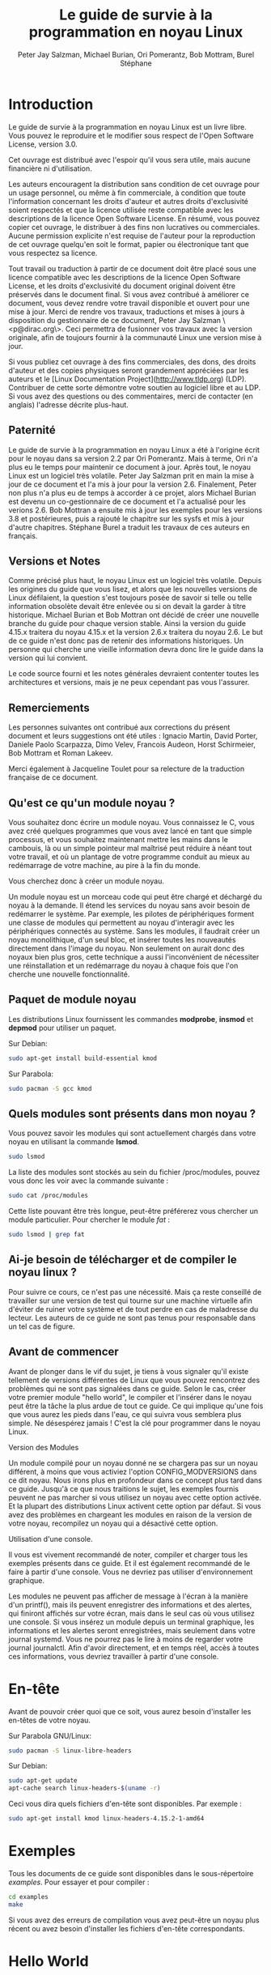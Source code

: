#+TITLE: Le guide de survie à la programmation en noyau Linux
#+AUTHOR: Peter Jay Salzman, Michael Burian, Ori Pomerantz, Bob Mottram, Burel Stéphane
#+KEYWORDS: linux, kernel, kernel module, kernel programming, noyau, module noyau, programmation noyau linux, développement noyau linux
#+DESCRIPTION: Comment créer des modules noyau pour Linux
#+OPTIONS: ^:nil

* Introduction

Le guide de survie à la programmation en noyau Linux est un livre libre. Vous pouvez le reproduire et le modifier sous respect de l'Open Software License, version 3.0.

Cet ouvrage est distribué avec l'espoir qu'il vous sera utile, mais aucune financière ni d'utilisation.

Les auteurs encouragent la distribution sans condition de cet ouvrage pour un usage personnel, ou même à fin commerciale, à condition que toute l'information concernant les droits d'auteur et autres droits d'exclusivité soient respectés et que la licence utilisée reste compatible avec les descriptions de la licence Open Software License. En résumé, vous pouvez copier cet ouvrage, le distribuer à des fins non lucratives ou commerciales. Aucune permission explicite n'est requise de l'auteur pour la reproduction de cet ouvrage quelqu'en soit le format, papier ou électronique tant que vous respectez sa licence.

Tout travail ou traduction à partir de ce document doit être placé sous une licence compatible avec les descriptions de la licence Open Software License, et les droits d'exclusivité du document original doivent être préservés dans le document final. Si vous avez contribué à améliorer ce document, vous devez rendre votre travail disponible et ouvert pour une mise à jour. Merci de rendre vos travaux, traductions et mises à jours à disposition du gestionnaire de ce document, Peter Jay Salzman \<p@dirac.org\>. Ceci permettra de fusionner vos travaux avec la version originale, afin de toujours fournir à la communauté Linux une version mise à jour.

Si vous publiez cet ouvrage à des fins commerciales, des dons, des droits d'auteur et des copies physiques seront grandement appréciées par les auteurs et le [Linux Documentation Project](http://www.tldp.org) (LDP). Contribuer de cette sorte démontre votre soutien au logiciel libre et au LDP. Si vous avez des questions ou des commentaires, merci de contacter (en anglais) l'adresse décrite plus-haut.

** Paternité

Le guide de survie à la programmation en noyau Linux a été à l'origine écrit pour le noyau dans sa version 2.2 par Ori Pomerantz. Mais à terme, Ori n'a plus eu le temps pour maintenir ce document à jour. Après tout, le noyau Linux est un logiciel très volatile. Peter Jay Salzman prit en main la mise à jour de ce document et l'a mis à jour pour la version 2.6. Finalement, Peter non plus n'a plus eu de temps à accorder à ce projet, alors Michael Burian est devenu un co-gestionnaire de ce document et l'a actualisé pour les verions 2.6. Bob Mottran a ensuite mis à jour les exemples pour les versions 3.8 et postérieures, puis a rajouté le chapitre sur les sysfs et mis à jour d'autre chapitres. Stéphane Burel a traduit les travaux de ces auteurs en français.

** Versions et Notes

Comme précisé plus haut, le noyau Linux est un logiciel très volatile. Depuis les origines du guide que vous lisez, et alors que les nouvelles versions de Linux défilaient, la question s'est toujours posée de savoir si telle ou telle information obsolète devait être enlevée ou si on devait la garder à titre historique. Michael Burian et Bob Mottran ont décidé de créer une nouvelle branche du guide pour chaque version stable. Ainsi la version du guide 4.15.x traitera du noyau 4.15.x et la version 2.6.x traitera du noyau 2.6. Le but de ce guide n'est donc pas de retenir des informations historiques. Un personne qui cherche une vieille information devra donc lire le guide dans la version qui lui convient.

Le code source fourni et les notes générales devraient contenter toutes les architectures et versions, mais je ne peux cependant pas vous l'assurer.

** Remerciements

Les personnes suivantes ont contribué aux corrections du présent document et leurs suggestions ont été utiles : Ignacio Martin, David Porter, Daniele Paolo Scarpazza, Dimo Velev, Francois Audeon, Horst Schirmeier, Bob Mottram et Roman Lakeev.

Merci également à Jacqueline Toulet pour sa relecture de la traduction française de ce document.

** Qu'est ce qu'un module noyau ?

Vous souhaitez donc écrire un module noyau. Vous connaissez le C, vous avez créé quelques programmes que vous avez lancé en tant que simple processus, et vous souhaitez maintenant mettre les mains dans le cambouis, là ou un simple pointeur mal maîtrisé peut réduire à néant tout votre travail, et où un plantage de votre programme conduit au mieux au redémarrage de votre machine, au pire à la fin du monde.

Vous cherchez donc à créer un module noyau.

Un module noyau est un morceau code qui peut être chargé et déchargé du noyau à la demande. Il étend les services du noyau sans avoir besoin de redémarrer le système. Par exemple, les pilotes de périphériques forment une classe de modules qui permettent au noyau d'interagir avec les périphériques connectés au système. Sans les modules, il faudrait créer un noyau monolithique, d'un seul bloc, et insérer toutes les nouveautés directement dans l'image du noyau. Non seulement on aurait donc des noyaux bien plus gros, cette technique a aussi l'inconvénient de nécessiter une réinstallation et un redémarrage du noyau à chaque fois que l'on cherche une nouvelle fonctionnalité.

** Paquet de module noyau

Les distributions Linux fournissent les commandes *modprobe*, *insmod* et *depmod* pour utiliser un paquet.

Sur Debian:

#+BEGIN_SRC sh
sudo apt-get install build-essential kmod
#+END_SRC

Sur Parabola:

#+BEGIN_SRC sh
sudo pacman -S gcc kmod
#+END_SRC

** Quels modules sont présents dans mon noyau ?

Vous pouvez savoir les modules qui sont actuellement chargés dans votre noyau en utilisant la commande *lsmod*.

#+BEGIN_SRC sh
sudo lsmod
#+END_SRC

La liste des modules sont stockés au sein du fichier /proc/modules, pouvez vous donc les voir avec la commande suivante :

#+BEGIN_SRC sh
sudo cat /proc/modules
#+END_SRC

Cette liste pouvant être très longue, peut-être préférerez vous chercher un module particulier. Pour chercher le module /fat/ :

#+BEGIN_SRC sh
sudo lsmod | grep fat
#+END_SRC

** Ai-je besoin de télécharger et de compiler le noyau linux ?

Pour suivre ce cours, ce n'est pas une nécessité. Mais ça reste conseillé de travailler sur une version de test qui tourne sur une machine virtuelle afin d'éviter de ruiner votre système et de tout perdre en cas de maladresse du lecteur. Les auteurs de ce guide ne sont pas tenus pour responsable dans un tel cas de figure.

** Avant de commencer

Avant de plonger dans le vif du sujet, je tiens à vous signaler qu'il existe tellement de versions différentes de Linux que vous pouvez rencontrez des problèmes qui ne sont pas signalées dans ce guide. Selon le cas, créer votre premier module "hello world", le compiler et l'insérer dans le noyau peut être la tâche la plus ardue de tout ce guide. Ce qui implique qu'une fois que vous aurez les pieds dans l'eau, ce qui suivra vous semblera plus simple. Ne désespérez jamais ! C'est la clé pour programmer dans le noyau Linux.

**** Version des Modules

Un module compilé pour un noyau donné ne se chargera pas sur un noyau différent, à moins que vous activiez l'option CONFIG_MODVERSIONS dans ce dit noyau. Nous irons plus en profondeur dans ce concept plus tard dans ce guide. Jusqu'à ce que nous traitions le sujet, les exemples fournis peuvent ne pas marcher si vous utilisez un noyau avec cette option activée. Et la plupart des distributions Linux activent cette option par défaut. Si vous avez des problèmes en chargeant les modules en raison de la version de votre noyau, recompilez un noyau qui a désactivé cette option.

**** Utilisation d'une console.

Il vous est vivement recommandé de noter, compiler et charger tous les exemples présents dans ce guide. Et il est également recommandé de le faire à partir d'une console. Vous ne devriez pas utiliser d'environnement graphique.

Les modules ne peuvent pas afficher de message à l'écran à la manière d'un printf(), mais ils peuvent enregistrer des informations et des alertes, qui finiront affichés sur votre écran, mais dans le seul cas où vous utilisez une console. Si vous insérez un module depuis un terminal graphique, les informations et les alertes seront enregistrées, mais seulement dans votre journal systemd. Vous ne pourrez pas le lire à moins de regarder votre journal journalctl. Afin d'avoir directement, et en temps réel, accès à toutes ces informations, vous devriez travailler à partir d'une console.

* En-tête

Avant de pouvoir créer quoi que ce soit, vous aurez besoin d'installer les en-têtes de votre noyau.

Sur Parabola GNU/Linux:

#+BEGIN_SRC sh
sudo pacman -S linux-libre-headers
#+END_SRC

Sur Debian:

#+BEGIN_SRC sh
sudo apt-get update
apt-cache search linux-headers-$(uname -r)
#+END_SRC

Ceci vous dira quels fichiers d'en-tête sont disponibles. Par exemple :

#+BEGIN_SRC sh
sudo apt-get install kmod linux-headers-4.15.2-1-amd64
#+END_SRC

* Exemples

Tous les documents de ce guide sont disponibles dans le sous-répertoire /examples/. Pour essayer et pour compiler :

#+BEGIN_SRC sh
cd examples
make
#+END_SRC

Si vous avez des erreurs de compilation vous avez peut-être un noyau plus récent ou avez besoin d'installer les fichiers d'en-tête correspondants.

* Hello World
** Votre tout premier module

La plupart des personnes qui commencent à programmer débutent avec un "/hello world/". Je ne sais pas quelles malédictions encourent celles et ceux qui brisent cette tradition, et j'ai trop peur de l'apprendre. Nous commencerons donc avec quelques exemples "/hello world/" qui vous montreront les différents aspects des bases nécessaire à l'écriture d'un module noyau.

Voici le module le plus simple.

Créez un répertoire d'essai :

#+BEGIN_SRC sh
mkdir -p ~/develop/kernel/hello-1
cd ~/develop/kernel/hello-1
#+END_SRC

Recopiez ceci au sein de votre éditeur et sauvegardez le sous *hello-1.c*:

#+BEGIN_SRC C :file hello-1.c
/*
 *  hello-1.c - Module noyau élémentaire.
 */
#include <linux/module.h>       /* Nécessaire pour tous les modules */
#include <linux/kernel.h>       /* Nécessaire pour la macro pr_info */

int init_module(void)
{
    pr_info("Hello world 1.\n");

    /*
     * Un retour non nul signifie que init_module a échoué. Dans ce cas,
     * le module ne peut pas être chargé.
     */
    return 0;
}

void cleanup_module(void)
{
    pr_info("Goodbye world 1.\n");
}
#+END_SRC

Vous aurez maintenant besoin d'un Makefile. Si vous recopiez ceci, n'oubliez pas de changer les espaces en tabulations :

#+BEGIN_SRC makefile
obj-m += hello-1.o

all:
        make -C /lib/modules/$(shell uname -r)/build M=$(PWD) modules

clean:
        make -C /lib/modules/$(shell uname -r)/build M=$(PWD) clean
#+END_SRC

Puis finalement :

#+BEGIN_SRC sh
make
#+END_SRC

Si tout se passe bien, vous devriez ensuite avoir un module compilé *hello-1.ko*. Vous pouvez lire les informations de ce module avec la commande :

#+BEGIN_SRC sh
sudo modinfo hello-1.ko
#+END_SRC

À ce moment, la commande :

#+BEGIN_SRC sh
sudo lsmod | grep hello
#+END_SRC

Ne doit rien vous renvoyer. Vous pouvez essayer de charger votre module flambant-neuf avec :

#+BEGIN_SRC sh
sudo insmod hello-1.ko
#+END_SRC

Le trait d'union sera converti en sous-tiret, donc si vous ressayer la commande :

#+BEGIN_SRC sh
sudo lsmod | grep hello
#+END_SRC

Vous devriez maintenant voir votre module chargé. Il peut être enlevé avec la commande :

#+BEGIN_SRC sh
sudo rmmod hello_1
#+END_SRC

Vous remarquez donc, comme précisé plus haut, que le trait d'union du nom de votre module a été remplacé par un sous-tiret. Pour voir ce qui s'est passé dans le journal :

#+BEGIN_SRC sh
journalctl --since "1 hour ago" | grep kernel
#+END_SRC

Vous connaissez maintenant la base de la création, de la compilation, de l'installation et la suppression de modules. Nous allons maintenant étudier comment fonctionne un module.

Les modules noyau doivent contenir au moins deux fonctions : une fonction de départ (ou d'initialisation) appelée *init_module()* qui est appelée par la commande insmod, et une fonction de fin (ou de nettoyage) appelée *cleanup_module()* qui est appelée par la commande rmmod. Une nouveauté apportée par la version 2.3.13 du noyau vous permet d'utiliser maintenant les noms que vous souhaitez pour vos fonctions de départ et de fin. On étudiera cette option dans la rubrique 2.3. De fait, la nouvelle méthode doit être préférée, mais vous pouvez rencontrer quelques irréductibles traditionalistes qui préfèrent encore travailler à l'ancienne et utiliser les fonctions init_module() et cleanup_module() pour leurs fonctions de départ et de fin.

Généralement, la fonction de départ met en place une fonction gestionnaire pour une fonctionnalité du noyau, ou alors remplace l'une des fonctions du noyau avec le code de votre module (dans quel cas, le module exécute habituellement son code avant d'appeler le code originel). Et la fonction de nettoyage quant à elle est censée défaire tous les changements apportés la fonction de départ, afin de pouvoir décharger le module de manière propre et sécurisée.

Enfin, chaque module du noyau doit maintenant inclure le fichier linux/module.h. On a besoin d'inclure également le fichier *linux/kernel.h* pour avoir accès à la macro pr_alert() de journalisation, fonction que l'on traitera dans la rubrique 2.1.1.

**** Note à propos du style de code

Un autre point qu'il faut préciser à quiconque commence avec la programmation au cœur du noyau linux, c'est qu'il faut respecter les conventions de codes du noyau. À ce titre, vous devez utiliser comme indentation des tabulations, et non pas des espaces. C'est l'une des nombreuses conventions du noyau, et vous devez respecter ces conventions du noyau si vous voulez soumettre publiquement votre code.

**** Introduction aux macros de notations

Au commencement, ce guide comprenait des fonctions *printk*, normalement suivies d'une priorité telle que KERN_INFO ou KERN_DEBUG. Mais ces expressions peuvent maintenant être abrégées grâce à l'usage de macros telles que *pr_info* ou *pr_debug*. Ces macros servent juste à simplifier votre code et à éviter l'oubli de priorité. Elles peuvent être trouvées au sein du fichier *linux/printk.h*. Prenez le temps de lire ces définitions, afin de voir toutes les priorités disponibles.

**** À propos de la compilation

Les modules noyau doivent être compilés d'une manière légèrement différente d'un programme utilisateur standard. Les premières versions du noyau exigeaient de nous un soin particulier vis-à-vis des paramètres de compilation, habituellement stockés dans les Makefiles. Bien que hiérarchisés, de nombreux paramètres redondants dans les Makefiles de sous-niveaux les rendaient de plus en plus gros et difficiles à mettre à jour. Heureusement, il existe désormais une manière simplifiée de gérer la compilation, appelée kbuild, et le processus de compilation des modules externes chargeables à la volée est maintenant entièrement intégrée aux mécanismes de compilation standard du noyau. Pour en apprendre davantage sur la compilation de modules qui ne font pas officiellement partie du noyau (tel que tous les exemples que vous trouverez dans ce guide), regardez le fichier *linux/Documentation/kbuild/modules.txt*.

Vous trouverez également des détails complémentaires sur les Makefiles pour les modules noyau dans le fichier *linux/Documentation/kbuild/makefiles.txt*. Lisez ce fichier et ceux qui y sont liés avant de commencer à modifier un Makefile; vous économiserez beaucoup de temps.

#+BEGIN_QUOTE
Voici un petit exercice pour le lecteur : Vous voyez le commentaire plus haut concernant la valeur renvoyée par la fonction init_module()? Changez cette valeur pour une valeur quelconque négative, recompilez et rechargez le module. Que se passe-t-il ?
#+END_QUOTE

** Salut et Au revoir

Comme je l'ai précisé précédemment, dans les premières versions du noyau, vous deviez utiliser les fonctions *init_module* et *cleanup_module*, comme dans le premier exemple. Mais désormais, vous pouvez appeler vos fonctions comme bon vous semble en utilisant les macros *module_init* et *module_exit*. Ces macros sont définies dans *linut/init.h*. La seule nécessité est que les fonctions soient définies avant d'appeler ces macros, ou vous vous retrouverez avec des erreurs de compilations. Voici un exemple de cette technique :

#+BEGIN_SRC C :file hello-2.c
/*
 *  hello-2.c - Exemple montrant l'usage des macros module_init() et
 *              module_exit (). Ces macros sont à préférer aux fonctions
 *              init_module() et cleanup_module().
 */
#include <linux/module.h>       /* Nécessaire pour tous les modules */
#include <linux/kernel.h>       /* Nécessaire pour la macro pr_info */
#include <linux/init.h>         /* Nécessaire pour les macros de modules */

static int __init hello_2_init(void)
{
    pr_info("Hello, world 2\n");
    return 0;
}

static void __exit hello_2_exit(void)
{
    pr_info("Goodbye, world 2\n");
}

module_init(hello_2_init);
module_exit(hello_2_exit);
#+END_SRC

Nous avons maintenant deux modules noyau à notre actif. Ajouter un autre module à notre Makefile se fait aussi simplement que ça :

#+BEGIN_SRC makefile
obj-m += hello-1.o
obj-m += hello-2.o
all:
    make -C /lib/modules/$(shell uname -r)/build M=$(PWD) modules

clean:
    make -C /lib/modules/$(shell uname -r)/build M=$(PWD) clean
#+END_SRC

Maintenant, jetons un œil au fichier linux/drivers/car/Makefile pour un exemple de Makefile en situation réelle.

Comme vous pouvez le voir, certains modules sont connectés en dur au noyau (obj-y), mais où sont passés tous les obj-m ? Les lecteurs à l'aise avec le bash verront rapidement où je veux en venir. Pour les débutants, les nombreuses lignes obj-$(CONFIG_EXEMPLE) que vous pouvez voir s'étendent soit en obj-y, soit en obj-m, selon que la variable CONFIG_EXEMPLE soit égale à y ou à m. Ces variables sont affectées dans le fichier linux/.config, au moment où vous lancez make menuconfig ou une autre commande pour configurer votre noyau avant de le compiler.

** Les macros __init et __exit

Ces macros sont une nouveauté du noyau 2.2. Vous observerez les changements dans les définitions des fonctions de départ et de fin. La macro *__init* conduit la fonction d'entrée à être supprimée du noyau afin que son espace mémoire soit libéré, une fois que la fonction d'entrée s'est terminée. Comme cette fonction n'est faite que pour être appelée qu'une fois, ce mécanisme est sensé. Cette fonctionnalité n'est cependant disponible que pour les pilotes compilés avec votre noyau et n'aura aucun effet sur votre module.

Il existe également une macro *__initdata* donc le fonctionnement est semblable à *__init* mais pour les variables d'initialisation plutôt que pour les fonctions.

Il existe également la macro *__exit*, qui permet d'ignorer la fonction de sortie au moment de la compilation de votre noyau. Si vous considérez que cette fonction ne doit pas être appelée puisqu'elle ne peut être enlevée de votre noyau, là encore ce mécanisme est utile. Encore une fois, cette fonctionnalité n'a de sens que pour les pilotes compilés avec votre noyau et n'aura aucun effet sur votre module.

Ces macros sont définies dans le fichier *linux/init.h* et ne servent qu'à économiser l'espace mémoire du noyau. Quand vous lancer votre noyau vous aurez peut-être l'occasion de votre un message tel que "Freeing unused kernel memory : 236k freed" C'est précisémment de ce mécanisme qu'il s'agit.


#+BEGIN_SRC C :file hello-3.c
/*
 *  hello-3.c - Illustre l'usage des macros __init, __initdata et __exit.
 */
#include <linux/module.h>       /* Nécessaire pour tous les modules */
#include <linux/kernel.h>       /* Nécessaire pour la macro pr_info */
#include <linux/init.h>         /* Nécessaire pour les macros de modules */

static int hello3_data __initdata = 3;

static int __init hello_3_init(void)
{
    pr_info("Hello, world %d\n", hello3_data);
    return 0;
}

static void __exit hello_3_exit(void)
{
    pr_info("Goodbye, world 3\n");
}

module_init(hello_3_init);
module_exit(hello_3_exit);
#+END_SRC

** Licences et Documentation du Module

Soyons honnête : Quel genre de fou charge dans son noyau des modules propriétaires ? Si c'est votre cas, vous avez peut-être déjà vu ce message :

#+BEGIN_SRC txt
# insmod xxxxxx.o
Warning: loading xxxxxx.ko will taint the kernel: no license
  See http://www.tux.org/lkml/#export-tainted for information about tainted modules
Module xxxxxx loaded, with warnings
#+END_SRC

Vous pouvez utiliser certaines macros pour indiquer la licence pour votre module. A titre exhaustif, vous pouvez utiliser "GPL", "GPL v2", "GPL and additional rights", "Dual BSD/GPL", "Dual MIT/GPL", "Dual MPL/GPL" comme licence libre. Toutes les autres sont "Proprietary", et ne sont donc pas considérées comme libres. Ces macros sont définies dans le fichier *linux/module.h*.

La macro pour indiquer la licence de votre module est *MODULE_LICENSE*. Cette macro, ainsi que d'autres servant à décrire le module sont illustrées dans l'exemple suivant.

#+BEGIN_SRC C :file hello-4.c
/*
 *  hello-4.c - Illustre la documentation des modules.
 */
#include <linux/module.h>       /* Nécessaire pour tous les modules */
#include <linux/kernel.h>       /* Nécessaire pour la macro pr_info */
#include <linux/init.h>         /* Nécessaire pour les macros de modules */

MODULE_LICENSE("GPL");
MODULE_AUTHOR("Bob Mottram");
MODULE_DESCRIPTION("A sample driver");
MODULE_SUPPORTED_DEVICE("testdevice");

static int __init init_hello_4(void)
{
        pr_info("Hello, world 4\n");
        return 0;
}

static void __exit cleanup_hello_4(void)
{
        pr_info("Goodbye, world 4\n");
}

module_init(init_hello_4);
module_exit(cleanup_hello_4);
#+END_SRC

** Passer un argument à votre module

Les modules peuvent recevoir un argument via une ligne de commande, mais pas de la manière d'un programme utilisateur.

Afin de permettre à votre module de recevoir des arguments, vous devez déclarer des variables globales qui recevront ces arguments. Vous devrez ensuite utiliser la macro module_param (laquelle est définie dans le fichier linux/moduleparam.h) afin d'activer ce mécanisme. Quand votre module sera lancé, la commande insmod va affecter ces variables globales avec les valeurs données (par exemple ./insmod mymodule.ko variable=5). Les variables ainsi que les macros que je viens de décrire doivent être placées au début de votre module pour des raisons de lisibilité. L'exemple suivant démontrera ce point plus facilement qu'un long discours.

La macro module_param() prend 3 arguments : le nom de la variable, son type et la permission du fichier correspondant (qui sera créé pour chaque argument) créé avec sysfs. Les entiers peuvent être signés ou non signés. Si vous souhaitez utiliser des tableaux d'entiers ou des chaînes de caractères, vous chercherez les macros module_param_array() et module_param_string().

#+BEGIN_SRC c
int myint = 3;
module_param(myint, int, 0);
#+END_SRC

Le mécanisme pour les tableaux d'arguments est maintenant différents des premières versions de Linux. Pour garder une trace du nombre de paramètres vous devez passer, en troisième argument, un pointeur vers une variable qui contiendra un compteur. Vous pouvez également ignorer ce compteur et passer la valeur NULL à la place. Voici un exemple traitant ces deux méthodes :

#+BEGIN_SRC c
int myintarray[2];
module_param_array(myintarray, int, NULL, 0); /* Le nombre d'arguments n'est pas pris en compte */

short myshortarray[4];
int count;
module_parm_array(myshortarray, short, &count, 0); /* Le nombre d'arguments est pris en compte */
#+END_SRC

Un bon usage consiste à utiliser des valeurs par défaut pour vos variables, tel qu'un port ou une adresse d'entrée/sortie par défaut. Si les variables contiennent les valeurs par défaut, alors vous lancez une mécanisme d'autodétection (qui sera expliqué plus tard). Sinon vous gardez la valeur passée en argument. Cet aspect sera clarifié par la suite.

Ensuite, il existe une macro de fonction, *MODULE_PARAM_DESC()*, qui est utilisée pour documenter les arguments que votre module peut prendre. Cette macro a besoin de deux paramètres : un nom de variable et une chaîne de caractères qui décrit cette variable.

#+BEGIN_SRC C :file hello-5.c
/*
 *  hello-5.c - Montre comment recevoir des arguments de la ligne de commande.
 */
#include <linux/module.h>
#include <linux/moduleparam.h>
#include <linux/kernel.h>
#include <linux/init.h>
#include <linux/stat.h>

MODULE_LICENSE("GPL");
MODULE_AUTHOR("Peter Jay Salzman");

static short int myshort = 1;
static int myint = 420;
static long int mylong = 9999;
static char *mystring = "blah";
static int myintArray[2] = { -1, -1 };
static int arr_argc = 0;

/*
 * module_param(foo, int, 0000)
 * Le premier paramètre est le nom du paramètre
 * Le second est son type
 * Le dernier argument décrit les drapeaux de permissions du fichier au sein
 *   du sysfs qui sera créé plus tard (si toutefois cette valeur n'est pas
 *   nulle).
 */

module_param(myshort, short, S_IRUSR | S_IWUSR | S_IRGRP | S_IWGRP);
MODULE_PARM_DESC(myshort, "Un entier short");
module_param(myint, int, S_IRUSR | S_IWUSR | S_IRGRP | S_IROTH);
MODULE_PARM_DESC(myint, "Un entier");
module_param(mylong, long, S_IRUSR);
MODULE_PARM_DESC(mylong, "Un entier long");
module_param(mystring, charp, 0000);
MODULE_PARM_DESC(mystring, "Une chaîne de caractères");

/*
 * module_param_array(name, type, num, perm);
 * Le premier paramètre est le nom du paramètre (ici le nom du tableau)
 * Le second est le type des éléments au sein de ce tableau
 * Le troisième argument est un pointeur vers une variable qui contiendra
 *   suite à l'appel de cette fonction le nombre d'éléments initialisé par
 *   l'utilisateur
 * Le dernier argument décrit les drapeaux de permissions du fichier au sein
 *   du sysfs qui sera créé plus tard (si toutefois cette valeur n'est pas
 *   nulle).
 */
module_param_array(myintArray, int, &arr_argc, 0000);
MODULE_PARM_DESC(myintArray, "Un tableau d'entiers");

static int __init hello_5_init(void)
{
    int i;
    pr_info("Hello, world 5\n=============\n");
    pr_info("myshort is a short integer: %hd\n", myshort);
    pr_info("myint is an integer: %d\n", myint);
    pr_info("mylong is a long integer: %ld\n", mylong);
    pr_info("mystring is a string: %s\n", mystring);
    for (i = 0; i < (sizeof myintArray / sizeof (int)); i++)
    {
        pr_info("myintArray[%d] = %d\n", i, myintArray[i]);
    }
    pr_info("got %d arguments for myintArray.\n", arr_argc);
    return 0;
}

static void __exit hello_5_exit(void)
{
    pr_info("Goodbye, world 5\n");
}

module_init(hello_5_init);
module_exit(hello_5_exit);
#+END_SRC

Je vous recommande d'essayer ce code :

#+BEGIN_SRC txt
# sudo insmod hello-5.ko mystring="bebop" mybyte=255 myintArray=-1
mybyte is an 8 bit integer: 255
myshort is a short integer: 1
myint is an integer: 20
mylong is a long integer: 9999
mystring is a string: bebop
myintArray is -1 and 420

# rmmod hello-5
Goodbye, world 5

# sudo insmod hello-5.ko mystring="supercalifragilisticexpialidocious" \
> mybyte=256 myintArray=-1,-1
mybyte is an 8 bit integer: 0
myshort is a short integer: 1
myint is an integer: 20
mylong is a long integer: 9999
mystring is a string: supercalifragilisticexpialidocious
myintArray is -1 and -1

# rmmod hello-5
Goodbye, world 5

# sudo insmod hello-5.ko mylong=hello
hello-5.o: invalid argument syntax for mylong: 'h'
#+END_SRC

** Créer un module depuis plusieurs fichiers

Vous aurez parfois besoin de diviser le code source de votre module en plusieurs fichiers.

Voila l'exemple d'un module avec une telle organisation :

#+BEGIN_SRC C :file start.c
/*
 *  start.c - Illustration d'un module découpé en plusieurs fichiers
 */

#include <linux/kernel.h>       /* Ce code exécute du code noyau */
#include <linux/module.h>       /* Et il appelle des fonctions pour modules */

int init_module(void)
{
    pr_info("Hello, world\n");
    return 0;
}
#+END_SRC

Le second fichier :

#+BEGIN_SRC C :file stop.c
/*
 *  start.c - Illustration d'un module découpé en plusieurs fichiers
 */

#include <linux/kernel.h>       /* Ce code exécute du code noyau */
#include <linux/module.h>       /* Et il appelle des fonctions pour modules */

void cleanup_module()
{
    pr_info("Short is the life of a kernel module\n");
}
#+END_SRC

Et finalement : Le Makefile

#+BEGIN_SRC makefile
obj-m += hello-1.o
obj-m += hello-2.o
obj-m += hello-3.o
obj-m += hello-4.o
obj-m += hello-5.o
obj-m += startstop.o
startstop-objs := start.o stop.o

all:
    make -C /lib/modules/$(shell uname -r)/build M=$(PWD) modules

clean:
    make -C /lib/modules/$(shell uname -r)/build M=$(PWD) clean
#+END_SRC

Voilà le Makefile complet pour tous les exemples que nous avons traités jusqu'ici. Les cinq premières lignes ne vous étonneront pas, mais pour le dernier exemple vous aurez besoin de deux lignes. Nous inventons d'abord un nom d'objet pour tous nos fichiers combinés, puis on indique au Makefile quels objets forment le module.

** Créer des modules pour un noyau précompilé

Nous vous recommandons fortement de recompiler votre noyau, afin que vous puissiez activer de nombreuses fonctionnalités utiles pour le débogage, par exemple forcer l'enlèvement du noyau de votre module : (*MODULE_FORCE_UNLOAD*): cette option vous permettra de décharger votre module du noyau même quand ce dernier estime qu'il est dangereux de le décharger, via la commande *sudo rmmod -f module*. Cette option vous fera économiser beaucoup de temps et de redémarrage durant le développement de votre module. Si vous ne désirez pas recompiler votre noyau, vous pouvez envisager d'utiliser une machine virtuelle. Si vous commettez une erreur vous pourrez donc facilement redémarrer ou restaurer votre machine virtuelle à son état initial.

Il existe également de nombreux cas dans lesquels vous préférerez charger votre module dans un noyau précompilé, tel que ceux fournis avec la plupart des distributions Linux, ou un noyau que vous avez déjà compilé vous-même. Dans certaines circonstances, vous aurez besoin de compiler et d'insérer vos modules dans un noyau que vous ne pouvez pas recompiler, ou sur une machine qu'il ne vaut mieux pas redémarrer. Si vous pensez que ce genre de situation ne vous arrivera jamais, vous pouvez passer à la suite et considérer le reste de ce chapitre comme une grosse note de bas de page.

Maintenant, si vous avez installé le code source du noyau, utilisez-le pour compiler votre module et si vous essayez d'insérer votre module au sein du noyau, dans la plupart des cas vous subirez l'erreur suivante :

#+BEGIN_SRC txt
insmod: error inserting 'poet_atkm.ko': -1 Invalid module format
#+END_SRC

Des informations moins laconiques sont enregistrées dans le journal systemd :

#+BEGIN_SRC txt
Jun  4 22:07:54 localhost kernel: poet_atkm: version magic '2.6.5-1.358custom 686
REGPARM 4KSTACKS gcc-3.3' should be '2.6.5-1.358 686 REGPARM 4KSTACKS gcc-3.3'
#+END_SRC

En d'autres mots, votre noyau refuse d'accepter votre module car les versions (on parle de version magics) ne correspondent pas. D'ailleurs, les versions sont enregistrées dans votre module compilé sous la forme d'une chaîne de caractères statique, commençant pas vermagic:. Cette version est insérée dans votre module au moment où ce dernier est lié au fichier *init/vermagic.o*. Afin d'observer la version et les autres chaînes de caractères stockées au sein d'un module, vous pouvez utilisez la commande modinfo :

#+BEGIN_SRC txt
# sudo modinfo hello-4.ko
license:        GPL
author:         Bob Mottram <bob@freedombone.net>
description:    A sample driver
vermagic:       4.15.2-1.358 amd64 REGPARM 4KSTACKS gcc-4.9.2
depends:
#+END_SRC

Pour régler le problème soulevé plus haut, nous pouvons avoir recours à l'option *--force-vermagic*, mais cette solution est potentiellement dangereuse, et inacceptable pour un module dont le développement est en phase de production. En conséquence, nous voulons compiler nos modules dans un environnement qui est identique à celui dans le quel notre noyau a été compilé. Comment procéder est l'objet de ce chapitre.

Avant tout, assurez-vous d'avoir le code source de votre noyau à portée de main, et dans la même version que celle de votre noyau actuel, ou du noyau de votre machine virtuelle. Ensuite, trouvez le fichier de configuration qui a été utilisé pour compiler votre noyau. Habituellement, vous pouvez le trouver dans votre répertoire /boot, sous un nom tel que config-4.7.xxx. Vous voulez peut-être juste le copier dans votre code source : *cp /boot/config-`uname -r` /usr/src/linux-`uname -r`/.config*.

Concentrons-nous maintenant sur le message d'erreur précédent : en regardant de plus près les versions, on constate que même si les deux fichiers de configurations sont exactement identiques, il existe une légère différence dans les versions, et cette différence suffit à empêcher votre module d'être inséré dans votre noyau. Cette petite différence, à savoir la chaîne de caractères modifiée dans la version du module vient de la modification apportée par le Makefile de certaines distributions. Examinez donc le fichier */usr/src/linux/Makefile*, et assurez-vous que la version spécifiée corresponde bien à votre noyau actuel. Par exemple, votre Makefile peut commencer par :

#+BEGIN_SRC makefile
VERSION = 4
PATCHLEVEL = 7
SUBLEVEL = 4
EXTRAVERSION = -1.358custom
#+END_SRC

Dans ce cas, vous devez restaurer la valeur du symbole *EXTRAVERSION* à -1.358. Nous vous suggérons cependant de garder une sauvegarde du Makefile utilisé pour compiler votre noyau, lequel est disponible dans */lib/modules/4.15.2-1.358/build*. Une simple commande *cp /lib/modules/`uname-r`/build/Makefile /usr/src/linux-`uname -r`* devrait suffir. De plus si vous avez déjà commencé à compiler un noyau avec le (mauvais) Makefile précédent, vous devriez relancer la compilation, ou alors modifier le symbole UTS_RELEASE dans le fichier */usr/src/linux-4.15.2/include/linux/version.h* pour qu'il corresponde au contenu du fichier */lib/modules/4.15.2/build/include/linux/version.h* (ou alors écraser le second avec le premier).

Maintenant relancez la commande make pour mettre à jour la configuration et les versions :

#+BEGIN_SRC txt
# make
CHK     include/linux/version.h
UPD     include/linux/version.h
SYMLINK include/asm -> include/asm-i386
SPLIT   include/linux/autoconf.h -> include/config/*
HOSTCC  scripts/basic/fixdep
HOSTCC  scripts/basic/split-include
HOSTCC  scripts/basic/docproc
HOSTCC  scripts/conmakehash
HOSTCC  scripts/kallsyms
CC      scripts/empty.o
#+END_SRC

Vous n'avez pas besoin de recompiler la totalité de votre noyau, vous pouvez interrompre la compilation avec un Ctrl+C après la ligne SPLIT, parce qu'à ce moment, tous les fichiers dont vous avez besoin ont déjà été recompilés. Vous pouvez revenir dans le répertoire de votre module et le recompiler : Il sera recréé conformément aux exigences des paramètres de votre noyau actuel et pourra donc être chargé sans erreurs.

* Avant-propos

** Où la vie d'un module commence et où elle se termine

Un programme est d'habitude intégré dans une fonction `main()`, y entre, exécute un certain nombre d'instructions avant de se terminer. Les modules du noyau ne fonctionnent pas de cette manière. Un module commence avec la fonction de départ, que ce soit la fonction init_module ou la fonction spécifiée par la macro module_init. C'est la fonction d'entrée pour mes modules; elle informe le noyau des fonctionnalités que ce module fournit, et paramètre le noyau pour lancer les fonctions du module quand nécessaire. Ensuite, la fonction de départ se termine et le module ne fait plus rien tant que le noyau n'a pas décidé d'appeler le code fournit par le module.

Tous les modules se terminent par une fonction de fin, soit en *cleanup_module*, soit la fonction spécifiée par l'appel de la macro *module_exit*. C'est la fonction de sortie de votre module; elle doit défaire tous les changements apportés par votre fonction de départ. La fonction de fin doit enlever toutes les fonctionnalités que la fonction de départ avait enregistrées.

Tous les modules doivent avoir une fonction de départ et une fonction de fin. Comme il y a de nombreuses façons d'appeler ces fonctions, je m'emploierai à faire de mon mieux pour parler de fonction de départ et de sortie, mais si par mégarde j'emploie les termes de fonction d'entrée et de sortie ou de fonction init_module et cleanup_module, vous saurez de quoi je veux parler.

** Fonctions disponibles pour votre module

Les développeurs utilisent sans arrêt des fonctions qu'ils n'ont pas eux-mêmes définies. Un exemple flagrant est la fonction *printf()* Vous utilisez des bibliothèques de fonctions qui sont fournies par la bibliothèque standard du C, libc. Votre code n'appelle pas réellement ces fonctions avant l'édition de lien, qui s'assure que le code est disponible, et modifie les appels des fonctions recherchées pour qu'il pointe effectivement vers le code concerné.

Ici aussi, les modules sont différents. Dans l'exemple hello world, vous avez peut-être remarqué que nous avons utilisé une fonction, *pr_info()* mais que nous n'avons pas inclut de bibliothèque d'entrée/sortie. C'est parce que les modules sont des fichiers objets dont les symboles sont affectés au moment de l'insertion de votre module. La définition de ces symboles vient du noyau lui-même. Les seuls fonctions externes que vous pouvez utiliser sont celles fournies pas le noyau. Si vous êtes curieux et souhaitez savoir quels symboles sont exportés par votre noyau, vous pouvez regarder */proc/kallsyms*.

Il faut garder à l'esprit la différence entre fonctions de bibliothèques et appels système. Les fonctions de bibliothèques sont situées à un niveau plus haut, tournent dans l'espace utilisateur et fournissent une interface plus accessible que les fonctions qui font réellement tout le boulot : les appels système. Les appels système sont fournis par le noyau et tournent dans l'espace noyau sur demande de l'utilisateur. La fonction de bibliothèque printf() peut vous sembler être une fonction très généraliste, mais en réalité tout ce qu'elle fait est de formater les informations passées dans une chaîne de caractères et ensuite écrire la chaîne de caractères en utilisant l'appel système bas niveau write(), lequel envoit les données à écrire vers l'affichage standard.

Vous souhaitez voir à quels appels système fait appel un simple printf() ? Rien de plus simple ! Compilez le programme suivant avec la commande *gcc -Wall -o hello hello.c* :

#+BEGIN_SRC c
#include <stdio.h>

int main(void)
{
    printf("hello");
    return 0;
}
#+END_SRC

Lancez l'exécutable avec *strace ./hello*. Impressioné ? Chacune des lignes que vous voyez correspond à un appel système. [[https://strace.io/][strace]] est un programme très utile qui vous détaille la liste des appels système émis, avec quels arguments et quelles sont les valeurs retournées. C'est un outil inestimable pour comprendre à quels fichiers un programme accède. À la fin, vous devriez voir une ligne semblable à (1, "hello", 5hello). Voici le visage derrière le masque d'un printf(). Vous n'êtiez peut-être pas très familiarisé avec la fonction write(), puisque la plupart des développeurs utilisent des bibliothèques utilisateurs pour les entrées/sorties (tel que fopen, fputs, fclose). Si c'est la cas, jetez un coup d'oeil au manuel man 2 write. La deuxième section des manuels (man 2) correspond aux appels système (tel que kill() ou read()). La troisième section quant à elle contient des appels à des bibliothèques utilisateurs (comme cosh() ou random()).

Vous pouvez même écrire des modules pour remplacer les appels système du noyau, ce qu'on fera très prochainement. Les pirates utilisent souvent cette technique pour introduire un cheval de Troie au sein d'un système, mais vous pouvez utiliser votre module pour faire des choses bien pus innocentes, comme écrire "You hou, ça chatouille !" à chaque fois que quelqu'un demande à supprimer un fichier sur votre système.

** Mode utilisateur, mode noyau

Il existe bien des manières de résumer un système d'exploitation. L'une d'entre elles est de le voir comme un gestionnaire de ressources, que ces ressources en questions soient une carte graphique, un disque dur ou même la mémoire. Plusieurs programmes rentrent souvent en compétition avec la même ressource. Alors que je viens juste de sauvegarder ce document, updatedb a commencé a mettre à jour sa base de donnée locale. Mon éditeur de texte et updatedb doivent tous les deux utiliser mon disque dur, en même temps. Le noyau doit gérer ces demandes concurrentes, et ne pas donner à l'utilisateur tous les accès ressources quand ce dernier le souhaite. Pour répondre à cete exigeance, un processeur peut gérer plusieurs modes. Chaque mode donne certains droits sur le système. Par exemple, l'architecture Intel 80386 d'Intel gère ainsi quatre niveaux de privilèges différents. Unix n'en utilise que deux : le niveau le plus haut (niveau 0, aussi appelé mode noyau, ou superviseur), et le niveau le plus bas, appelé niveau utilisateur.

Revenons sur les différences entre bibliothèques utilisateur et appels système. Le plus souvent, vous utilisez une fonction d'une bibliothèque utilisateur en mode utilisateur. Cette fonction appelle un ou plusieurs appels système, et ces derniers, exécutés sur demande de l'utilisateur, sont lancés en mode noyau, puisqu'ils font partie du noyau. Au retour des appels système, l'exécution est de nouveau transférée en mode utilisateur.

** Convention de nommage

Quand vous écrivez un petit programme en C, vous utilisez des variables avec un nom cohérent et qui sont facilement compréhensibles pour le lecteur. Mais si vous écrivez des fonctions qui seront insérées dans un noyau, toutes vos variables globales seront confondues avec toutes les variables globales du système. Et comme deux variables ne peuvent être homonymes, des conflits peuvent apparaître. Quand un programme utilise de nombreuses variables globales qui ne sont pas assez précises et que des conflits apparaissent, alors on parle de pollution de nommage. De manière générale, dans les projets imposants, un effort particulier doit être porté pour respecter une convention de nommage, afin de nommer les variables et les macros de manière unique et standardisée.

Quand vous écrivez du code pour le noyau, même le plus petit module peut être lié avec tout le noyau, et le faire entièrement dérailler, alors il faut prendre ce problème au sérieux. La meilleure manière de procéder est de déclarer toutes vos variables de manières statiques et d'utiliser des préfixes bien définis pour vos symboles. La convention pour le noyau est de créer des préfixes en minuscule. Et si vous ne voulez pas déclarer toutes vos variables en statiques, vous avez la possibilité de déclarer une table des symboles et de l'enregistrer dans le noyau. Nous y reviendrons plus tard.

Le fichier */proc/kallsyms* détient tous les symboles dont le noyau a conscience qui sont donc accessible depuis votre module, tant que ce dernier partage l'espace du noyau.

** Espace de code

La gestion de la mémoire est un sujet très compliqué, et la majorité du livre de O'Reilly's *Understanding The Linux Kernel* se résume à expliquer la gestion de mémoire de Linux ! Pour continuer ce cours, vous n'aurez pas besoin d'être des experts en gestion de mémoire, mais il est important de savoir certaines choses avant de commencer à créer de vrais modules.

Si vous ne vous êtes jamais vraiment demandé le mécanisme derrière une segfault, vous serez surpris de savoir que les pointeurs ne pointent pas vraiment vers un emplacement mémoire réel. Quand un processus est créé, le noyau lui attribue une partie de la mémoire physique, que le processus va utiliser pour stocker son code d'exécution, ses variables, sa pile, ses allocations etc. Cette mémoire commence à l'adresse 0x0 (pour 0) et s'étend tant qu'elle en a besoin. L'espace mémoire de deux processus ne peuvent pas se confondre. Imaginons donc un processus P1 qui accède à une adresse donnée, disons 0x7fca. Ce dernier n'accédera pas à l'adresse physique réelle 0x7fca, mais à un index qui porte ce nom, et qui pointe vers la zone mémoire fournie par le noyau à P1, à une sorte de curseur déterminé par la valeur 0x7fca. Un second processus P2 qui souhaite accéder à la même adresse 0x7fca, n'accédera donc pas du tout à la même adresse physique que celle demandée par P1. Pour le commun des mortels, un processus ne peut pas accéder à l'espace mémoire d'un autre processus, mais il y a pour les initiés une manière de procéder qu'on va traiter un peu plus tard.

De même que chaque processus a son propre espace dans la mémoire, le noyau a son espace réservé. Comme un module est un code qui est inséré dynamiquement, puis supprimé du noyau, alors le module partage l'espace de code du noyau, et c'est donc dans cet espace que son code est inséré. Par conséquent, si votre module commet une erreur de segmentation, c'est tout le noyau qui est responsable de cette erreur. Et si par erreur vous dépasser de votre espace mémoire, c'est dans le noyau que vous écrirez, et les répercussions peuvent être catastrophiques. Soyez donc très attentifs car une erreur ici peut causer la mort définitive de tout votre système.

Je tiens aussi à insister sur le fait que ceci est vrai pour tous les systèmes d'exploitation conçus sur base d'un noyau monolithique. Mais il existe aussi ce qu'on appelle les micro-noyaux, qui sont des systèmes d'exploitation où les modules ont un espace mémoire qui leur est propre. Le GNU Hurd et le QNX Neutrino sont des exemples de micro-noyaux.

** Les pilotes de périphériques

Les pilotes de périphériques forment une catégorie de modules, qui fournissent des fonctionnalités au matériel telle qu'un port série. Sur Unix, chaque périphérique matériel est représenté par un fichier, appelé fichier de périphérique dans le répertoire /dev. Ce fichier fournit des moyens pour communiquer avec le matériel. Le pilote de périphérique fournit donc au programme utilisateur une communication avec le matériel. Ainsi, le pilote de périphérique de carte son es1370.o doit connecter le fichier de périphérique /dev/sound à la carte son Ensoniq IS1370. L'intérêt, c'est qu'un programme utilisateur comme mp3blaster pourra utiliser /dev/sound sans se soucier du modèle de carte son présent sur la machine.

Dans Unix, tout est fichier. Votre périphérique et son pilote seront tous deux représentés par leur propre fichier. Par la suite, il peut m'arriver d'employer le terme fichier de périphérique pour parler du fichier associé à un périphérique, et de fichier de pilote, ou juste pilote, pour parler du fichier associé au pilote de votre périphérique.

**** Numéros majeurs et numéros mineurs

Jetons un œil à certains fichiers associés aux périphériques.
Voici les fichiers de périphériques qui représentent les trois premières partitions d'un disque dur SATA :

#+BEGIN_SRC sh
# ls -l /dev/sda[1-3]
brw-rw---- 1 root disk 8, 1 Mar 27 13:09 sda1
brw-rw---- 1 root disk 8, 2 Mar 27 13:09 sda2
brw-rw---- 1 root disk 8, 3 Mar 27 13:09 sda3
#+END_SRC

Observez les colonnes de chiffres séparés par une virgule. Le premier chiffre est le numéro majeur du périphérique. Le second chiffre est le numéro mineur. Le numéro majeur vous précise quel pilote est utilisé pour accéder au matériel. À chaque pilote est donc attribué un numéro majeur unique, et tous les périphériques partageant un numéro majeur partagent également un pilote commun. Dans notre exemple, tous les numéro majeurs sont 8, parce que tous ces périphériques sont contrôlés par le même pilote.

Le numéro mineur quant à lui est utilisé par le pilote pour faire une distinction entre tous les périphériques qu'il contrôle. Pour revenir sur l'exemple plus haut, bien que les périphériques aient un numéro majeur en commun, ils ont tous un numéro mineur différent parce que les pilote les voit comme des matériels différents.

Le monde des fichiers de périphérique se divise en deux catégories : ceux en mode caractère, et ceux en mode bloc. La différence vient du fait que les fichiers de périphériques en mode bloc possèdent un tampon pour ses requêtes, afin qu'ils puissent choisir avec soin dans quel ordre répondre à ces requêtes. Cette stratégie est très importante dans le cas d'un périphérique de stockage, comme un disque dur, où il est plus rapide de lire et d'écrire des espaces mémoire voisins, plutôt que de réaliser les requêtes dans n'importe quel ordre. Une autre différence est que les fichiers de périphériques en mode bloc ne peuvent recevoir et renvoyer que des données sous la forme de blocs (dont la taille varie selon le périphérique) alors que les fichiers périphériques en mode caractère sont autorisés à lire et à écrire autant d'octets qu'ils le souhaitent. La plupart des fichiers de périphériques sont en mode caractère, parce qu'ils n'ont pas besoin d'un tampon et qu'ils ne travaillent pas avec une taille fixe de donnée. Vous pouvez savoir quel est le type d'un fichier de périphérique en regardant le premier caractère affiché sur une ligne par la commande `ls -l`. Si elle commence par un 'b', alors la ligne décrit un fichier de périphérique en mode bloc. Si elle commence par un 'c', alors il s'agit du mode caractère. Les fichiers de périphériques vus précédemment sont donc en mode bloc. Voilà quelques fichiers périphériques de mode caractère (les ports séries) :

#+BEGIN_SRC sh
crw-rw----  1 root  dial 4, 64 Feb 18 23:34 /dev/ttyS0
crw-r-----  1 root  dial 4, 65 Nov 17 10:26 /dev/ttyS1
crw-rw----  1 root  dial 4, 66 Jul  5  2000 /dev/ttyS2
crw-rw----  1 root  dial 4, 67 Jul  5  2000 /dev/ttyS3
#+END_SRC

Si vous souhaitez savoir quels numéros majeurs ont déjà été assignés, alors jetez un œil au fichier `/usr/src/linux/Documentation/devices.txt`.

Quand le système a été installé, tous ces fichiers de périphériques ont été créés par la commande mknod. Pour créer un nouveau fichier périphérique en mode caractère appelé 'chocolat' avec les numéros majeurs et mineurs respectivement 12 et 2, vous n'avez qu'à utiliser la commande mknod /dev/chocolat c 12 2. Vous n'êtes pas obligé d'insérer votre fichier de périphérique dans le dossier /dev, mais comme c'est une convention utilisée par Linux, vous devriez le faire si vous souhaitez éviter le bûcher. Bien sûr, quand vous créez un fichier de périphérique à des fins d'essais ou de débogage, vous pouvez le créer dans votre répertoire de travail. Assurez-vous cependant de le placer au bon endroit quand vous aurez terminé votre module.

Je souhaiterais cependant insister sur le fait qu'au moment où on accède à un fichier de périphérique, le noyau utilise le numéro majeur du fichier pour déterminer quel pilote il doit utiliser. Cela veut donc dire que le noyau n'a pas à se préoccuper du numéro mineur, mais c'est le pilote de périphérique qui regarde ce dernier afin de savoir quel à quel matériel il doit accéder.

D'ailleurs, quand je parle de "matériel", je veux parler d'une chose plus abstraite qu'une carte PCI que vous pouvez tenir dans votre main. Par exemple, regardez ces deux fichiers de périphériques :

#+BEGIN_SRC sh
#ls -l mmcblk0*
brw-rw---- 1 root disk 179, 0 Apr  7 23:45 mmcblk0
brw-rw---- 1 root disk 179, 1 Apr  7 23:45 mmcblk0p1
#+END_SRC

Maintenant vour savez que ces deux fichiers de périphériques sont des périphériques de blocs et qu'ils sont gérés par le même pilote (numéro majeur 179). Vous savez peut-être également qu'ils ne représentent tous deux qu'une seule et même carte SD connectée à votre ordinateur. Pourquoi alors deux fichiers pour une seule carte SD ? Une représente la carte SD dans son ensemble, et l'autre une partition de votre carte (même si cette dernière ne contient qu'une partition). Donc même si techniquement ces deux fichiers ne représentent qu'un seul matériel physique, le noyau voit deux matériaux différents. Soyez donc avertis que le mot "matériel", peut, dans notre cas, évoquer quelque chose d'abstrait.

* Pilote de périphérique en mode caractère

** La structure `file_operations`

La structure `file_operations` est définie dans le fichier `linux/fs.h`, et contient des pointeurs vers des fonctions définies par le pilote et qui effectue diverses opérations sur le périphérique. Chaque champ de cette structure correspond à une requête particulière et permet au pilote d'appeler la bonne fonction selon la demande.

Par exemple, chaque pilote en mode caractère peut définir une fonction qui lit une information depuis le périphérique. La structure `file_operations` contient l'adresse de la fonction de votre module qui va permettre d'effectuer cette opération. Voici à quoi ressemble une telle définition pour le noyau 3.0 :

#+BEGIN_SRC c
struct file_operations {
    struct module *owner;
    loff_t (*llseek) (struct file *, loff_t, int);
    ssize_t (*read) (struct file *, char __user *, size_t, loff_t *);
    ssize_t (*write) (struct file *, const char __user *, size_t, loff_t *);
    ssize_t (*aio_read) (struct kiocb *, const struct iovec *, unsigned long, loff_t);
    ssize_t (*aio_write) (struct kiocb *, const struct iovec *, unsigned long, loff_t);
    int (*iterate) (struct file *, struct dir_context *);
    unsigned int (*poll) (struct file *, struct poll_table_struct *);
    long (*unlocked_ioctl) (struct file *, unsigned int, unsigned long);
    long (*compat_ioctl) (struct file *, unsigned int, unsigned long);
    int (*mmap) (struct file *, struct vm_area_struct *);
    int (*open) (struct inode *, struct file *);
    int (*flush) (struct file *, fl_owner_t id);
    int (*release) (struct inode *, struct file *);
    int (*fsync) (struct file *, loff_t, loff_t, int datasync);
    int (*aio_fsync) (struct kiocb *, int datasync);
    int (*fasync) (int, struct file *, int);
    int (*lock) (struct file *, int, struct file_lock *);
    ssize_t (*sendpage) (struct file *, struct page *, int, size_t, loff_t *, int);
    unsigned long (*get_unmapped_area)(struct file *, unsigned long, unsigned long, unsigned long, unsigned long);
    int (*check_flags)(int);
    int (*flock) (struct file *, int, struct file_lock *);
    ssize_t (*splice_write)(struct pipe_inode_info *, struct file *, loff_t *, size_t, unsigned int);
    ssize_t (*splice_read)(struct file *, loff_t *, struct pipe_inode_info *, size_t, unsigned int);
    int (*setlease)(struct file *, long, struct file_lock **);
    long (*fallocate)(struct file *file, int mode, loff_t offset,
              loff_t len);
    int (*show_fdinfo)(struct seq_file *m, struct file *f);
};
#+END_SRC

Toutes les opérations ne sont pas implantées par un pilote. Par exemple, un pilote qui gère une carte graphique n'a pas besoin de lire un répertoire. Le champ correspondant à la lecture de répertoire d'un pilote de carte graphique devrait être assigné à la valeur NULL, afin que le noyau ait conscience que cette opération n'est pas gérée par le pilote en question.

Il existe une extension de gcc qui vous permet d'assigner cette structure de manière plus confortable. Voici une autre manière, déjà un peu plus moderne, de créer cette structure :

#+BEGIN_SRC c
struct file_operations fops = {
        read: device_read,
        write: device_write,
        open: device_open,
        release: device_release
};
#+END_SRC

Il existe également une manière plus gracieuse depuis C99 d'assigner des éléments à une structure, qui doit être préférée aux autre pour des raisons de lisibilité et de portabilité.

#+BEGIN_SRC c
struct file_operations fops = {
        .read = device_read,
        .write = device_write,
        .open = device_open,
        .release = device_release
};
#+END_SRC

Cette méthode est claire, et vous devez avoir conscience que les membres de la structure qui ne sont pas explicitement assignés sont assignés à NULL par gcc.

L'instance de la struct *file_operations* (et qui est donc utilisée pour implanter des fonctions de lecture, d'écriture, d'ouverture...) d'un module est communément appelée fops.

** La structure `file`

Chaque périphérique est représenté dans le noyau par une structure *file*, laquelle est définie par *linux/fs.h*. Gardez en tête que cette structure reste au niveau du noyau, et l'utilisateur n'y a jamais accès. Il ne faut pas le confondre avec la structure FILE, qui est définie par la glibc et qui, elle, ne devrait jamais apparaître dans une fonction dans l'espace noyau. La structure *file* a un nom traître : cette structure ne réprésente pas un "vrai" fichier sur le disque (ce dernier est représenté par la structure *inode*).

L'instance de la struct *file* d'un module est communément appelé filp. Mais vous la verrez parfois porter le nom de file (struct *file* file). Je vous déconseille d'utiliser un tel nom.

Continuez et regardez dans vos sources la définition de la structure *file*. La plupart des variables que vous voyez, comme la *dentry*, ne sont pas utilisées par les pilotes de périphériques, et vous pouvez les ignorer. C'est parce que les pilotes ne remplissent pas directement de structure *file* mais ils ne font qu'utiliser les membres d'une structure *file* créée ailleurs.

** Enregistrer un périphérique

Comme nous l'avons dit plus tôt, on peut accéder à un périphérique à travers des fichiers le représentant, appelés fichiers de périphériques, localisés par convention dans le répertoire */dev*. Le numéro majeur vous renvoie à quel pilote gère le fichier de périphérique. Le numéro mineur n'est utilisé que par le pilote pour différencier les différents périphériques sur lesquels il opère.

Ajouter un pilote à votre système veut dire l'enregistrer dans votre noyau. Ce qui revient à y assigner un numéro majeur au moment de l'initialisation du module. C'est ce que vous faites en utilisant la fonction *register_chrdev*, définie dans *linux/fs.h* :

#+BEGIN_SRC c
int register_chrdev(unsigned int major, const char *name, struct file_operations *fops);
#+END_SRC

Ici, *unsigned int major* est le numéro majeur que vous souhaitez avoir, *const char \* name* est le nom de votre périphérique tel qu'il apparaîtra dans le répertoire */proc/devices* et *struct file_operations \*fops* est un pointeur vers la structure *file_operations* de votre pilote. Un retour négatif de cette fonction signifie que l'enregistrement a échoué. Notez que nous n'avons pas fourni le numéro mineur à cette fonction, pour la simple et bonne raison que le noyau ne se préoccupe pas du numéro mineur. Encore une fois, il n'y a que notre pilote qui gère le numéro mineur.

La vraie question maintenant est : comment demander un numéro majeur qui n'est pas déjà utilisé ? Une manière serait de regarder la liste de nos périphériques et d'en choisir un non utilisé. C'est une mauvaise solution parce que vous ne savez pas si le numéro que vous avez choisi ne sera pas utilisé plus tard. La meilleure chose à faire pour régler ce problème est de demander au noyau de vous assigner un numéro majeur dynamiquement.

Si vous passez le numéro majeur 0 à la fonction `register_chrdev`, alors la valeur renvoyée sera le numéro majeur qui vous est alloué. L'inconvénient de cette solution est que vous ne pouvez pas créer un fichier de périphérique en avance, puisque vous ne savez pas alors quel numéro majeur vous allez utiliser. Il existe cependant des manières de contourner ce problème. Par exemple, le pilote lui-même peut afficher la valeur assignée, et nous pouvons créer le fichier à la main. Une autre manière de procéder est la suivante : le périphérique fraîchement enregistré aura une ligne dédiée dans le fichier */proc/devices*, et on peut soit créer un fichier à la main, soit créer un script shell pour lire ce fichier et ensuite créer le fichier de périphérique correspondant. Une autre méthode est que notre fichier de périphérique soit créé par notre pilote en utilisant la fonction *device_create* après une insertion réussie, et qu'elle appelle la fonction *device_destroy*  durant l'appel de la fonction de sortie de votre module.

** Supprimer un périphérique

On ne peut pas permettre qu'un module noyau soit enlevé du noyau quand le superviseur le souhaite. Si jamais le fichier de périphérique est ouvert par un processus et qu'à ce moment on supprime le module du noyau, alors utiliser ce fichier conduirait à faire un appel d'une fonction (par exemple pour une fonction de lecture/écriture) à une adresse mémoire qui était pointée par le fichier de périphérique avant que ce dernier ne soit supprimé du noyau. Dans le meilleur des cas, vous aurez droit à un message d'erreur. Dans le pire cas, un autre module a été chargé et vous accédez à une autre fonction du noyau et les résultats peuvent être catastrophiques. Dans tous les cas, vous voulez éviter que cette situation arrive.

En temps normal, quand vous refusez d'autoriser quelque chose, vous renvoyer un code d'erreur (un chiffre négatif). Mais c'est impossible avec la fonction *cleanup_module* car celle-ci ne renvoie rien. Cependant, il existe un compteur qui garde une trace de tous les processus qui utilisent votre module. Vous pouvez voir sa valeur en regardant le troisième champ du fichier */proc/modules*. Si cette valeur n'est pas nulle, alors la commande *rmmod* va échouer. Vous n'avez pas cependant à vous en préoccuper dans la fonction *cleanup_module* car cette vérification est faite pour vous par l'appel système *sys_delete_module* (défini dans *linux/module.c*). Vous ne devriez par accéder directement à ce compteur, mais des fonctions définies dans le fichier *linux/module.h* vous permettent de décrémenter, d'incrémenter ou d'obtenir la valeur de ce compteur :

#+BEGIN_SRC bash
 * try_module_get(THIS_MODULE): Incrémente le compteur d'utilisation.
 * module_put(THIS_MODULE): Decrémente le compteur d'utilisation.
#+END_SRC

Il est essentiel de garder ce compteur à jour. Si vous perdez sa valeur correcte, vous ne serez jamais à même de décharger le module, et il ne vous restera plus qu'à redémarrer votre machine. Et je peux vous garantir que ça vous arrivera tôt ou tard durant votre développement.

** chardev.c

Le prochain code crée un pilote en mode caractère appelé *chardev*.
Vous pouvez lire son fichier de périphérique via la commande suivante :

#+BEGIN_SRC bash
cat /proc/devices
#+END_SRC

Et le pilote vous renverra le nombre de fois que le fichier de périphérique a été lu. Notre module ne gère pas l'écriture vers notre fichier (tel que *echo "hi" > /dev/hello*), mais il prend en compte ces essais et informe l'utilisateur que cette opération n'est pas gérée. Ne vous inquiétez pas si vous ne savez pas comment gérer le tampon lors d'une écriture sur notre fichier, ce n'est pas notre problème. On ne fait ici que lire une donnée et afficher un accusé de réception.

#+BEGIN_SRC C :file chardev.c
/*
 *  chardev.c: Crée un périphérique de type caractère en mode lecture-seule
 *  qui contient le nombre de lecture du fichier dev
 */

#include <linux/kernel.h>
#include <linux/module.h>
#include <linux/fs.h>
#include <linux/init.h>
#include <linux/delay.h>
#include <linux/device.h>
#include <linux/irq.h>
#include <asm/uaccess.h>
#include <asm/irq.h>
#include <asm/io.h>
#include <linux/poll.h>
#include <linux/cdev.h>

/*
 *  Prototypes - Dans le meilleur des mondes, contenu dans un fichier .h
 */
int init_module(void);
void cleanup_module(void);
static int device_open(struct inode *, struct file *);
static int device_release(struct inode *, struct file *);
static ssize_t device_read(struct file *, char *, size_t, loff_t *);
static ssize_t device_write(struct file *, const char *, size_t, loff_t *);

#define SUCCESS 0
#define DEVICE_NAME "chardev"   /* Nom du périphérique tel qu'il apparait
                                 * dans in /proc/devices */
#define BUF_LEN 80              /* Taille maximum du message lu depuis le
                                 * périphérique. */

/*
 * Les variables globales sont déclarées statiques, et sont donc globales aux
 * yeux du code contenu dans le fichier.
 */

static int Major;               /* Numéro majeur attribué à notre pilote */
static int Device_Open = 0;     /* Le fichier est-il déjà ouvert ?       *
                                 * Variable utilisée pour éviter les     *
                                 * accès concurrents au périphériques    */
static char msg[BUF_LEN];       /* La réponse du périphérique en cas de  *
                                 * lecture                               */
static char *msg_Ptr;

static struct class *cls;

static struct file_operations chardev_fops = {
    .read = device_read,
    .write = device_write,
    .open = device_open,
    .release = device_release
};

/*
 * Cette fonction est appelée au chargement du module
 */
int init_module(void)
{
    Major = register_chrdev(0, DEVICE_NAME, &chardev_fops);

    if (Major < 0) {
        pr_alert("Registering char device failed with %d\n", Major);
        return Major;
    }

    pr_info("I was assigned major number %d.\n", Major);

    cls = class_create(THIS_MODULE, DEVICE_NAME);
    device_create(cls, NULL, MKDEV(Major, 0), NULL, DEVICE_NAME);

    pr_info("Device created on /dev/%s\n", DEVICE_NAME);

    return SUCCESS;
}

/*
 * Cette fonction est appelée au déchargement du module
 */
void cleanup_module(void)
{
    device_destroy(cls, MKDEV(Major, 0));
    class_destroy(cls);

    /*
     * Supprime le périphérique
     */
    unregister_chrdev(Major, DEVICE_NAME);
}

/*
 * Fonctions :
 */

/*
 * Appelée quand un processus essaie d'ouvrir le fichier du pérophérique
 * par exemple "cat /dev/mycharfile"
 */
static int device_open(struct inode *inode, struct file *file)
{
    static int counter = 0;

    if (Device_Open)
        return -EBUSY;

    Device_Open++;
    sprintf(msg, "I already told you %d times Hello world!\n", counter++);
    msg_Ptr = msg;
    try_module_get(THIS_MODULE);

    return SUCCESS;
}

/*
 * Appelée quand un processus ferme le fichier associé au périphérique
 */
static int device_release(struct inode *inode, struct file *file)
{
    Device_Open--; /* Nous sommes maintenant prêt pour l'appel suivant */

    /*
     * Décrémente le compteur d'utilisation du fichier,
     * sans quoi une fois que vous aurez ouvert votre
     * fichier, vous ne pourrez plus jamais décharger
     * votre module
     */
    module_put(THIS_MODULE);

    return SUCCESS;
}

/*
 * Appelée quand un processus, qui a déjà ouvert le fichier, essaie de lire
 * son contenu.
 */
static ssize_t device_read(struct file *filp,   /* Voir include/linux/fs.h  */
                           char *buffer,        /* Tampon à remplir         */
                           size_t length,       /* Taille du tampon         */
                           loff_t * offset)
{
    /*
     * Nombres d'octets écrits dans le tampon
     */
    int bytes_read = 0;

    /*
     * Si la tête de lecture atteint la fin du message,
     * Renvoyer la valeur 0 signifie la "fin du fichier"
     */
    if (*msg_Ptr == 0)
        return 0;

    /*
     * Insertion des données dans le tampon
     */
    while (length && *msg_Ptr) {

        /*
         * Le tampon est dans l'espace mémoire de l'utilisateur, mais pas
         * dans l'espace noyau. C'est pourquoi l'assignement via pointeur '*'
         * ne fonctionnera pas. Nous devons donc utiliser la fonction put_user
         * qui copie des données depuis l'espace noyau vers l'espace
         * utilisateur.
         */
        put_user(*(msg_Ptr++), buffer++);

        length--;
        bytes_read++;
    }

    /*
     * La plupart des fonctions de lecture renvoient le nombre d'octets
     * écrits dans le tampon
     */
    return bytes_read;
}

/*
 * Appelée quand un processus écrit dans le fichier associé au périphérique
 * par exemple: echo "hi" > /dev/hello
 */
static ssize_t device_write(struct file *filp,
                            const char *buff,
                            size_t len,
                            loff_t * off)
{
    pr_alert("Sorry, this operation isn't supported.\n");
    return -EINVAL;
}
#+END_SRC

** Ecrire des modules pour plusieurs versions du noyau.

Les appels système, qui font l'interface primaire entre le noyau et les processus, restent généralement similaires selon les versions de Linux. Un nouvel appel système peut être rajouté, mais, sauf exception rarissime, les appels système déjà implantés ne seront pas modifiés. Cette stratégie est nécessaire pour la compatibilité; une nouvelle version Linux doit faire fonctionner des processus créés pour une version plus vieille. Dans la plupart des cas, les fichiers de périphérique resteront les mêmes. Cependant, les interfaces internes au noyau peuvent changer entre chaque version.

Les versions du noyau sont définies par trois numéros x.y.z. Le numéro x représente le numéro majeur, le numéro y représente le numéro mineur et le numéro z représente la correction. Le numéro x n'est qu'un symbole et deux versions différentes n'impliquent pas nécessairement un changement profond du noyau. Ainsi, le changement du noyau de la version 2.6 en 3.0 n'a rien apporté de révolutionnaire au noyau, alors que le changement de version 2.4 en 2.6 a, lui, apporté beaucoup de changement, sans que le numéro majeur ne change.

Les versions mineures du noyau Linux sont divisées entre les versions stables (y est un numéro pair) et les versions de développements (y est un numéro impair). Ces dernières contiennent toutes les idées originales, y compris celles qui seront par la suite reconsidérées comme des erreurs, ou qui seront modifiées. Par conséquent, si vous travaillez avec ces versions instables, sachez que les interfaces sur lesquelles vous travaillez risquent de changer, c'est pourquoi vous ne pouvez donc pas trop compter sur elles. C'est la raison pour laquelle je ne traiterai pas ces versions instables dans ce livre : elles impliquent trop de changement qui ne seront qu'éphémères et ça conduirait à trop de travail pour mettre à jour ce livre. Les versions stables cependant reposent sur une interface immuable, quel que soit le numéro de correction (le numéro z).

Différentes versions du noyau impliquent de multiples disparités, et si vous souhaitez créer du code qui soit compatible avec de nombreuses versions du noyau, vous devrez alors utiliser des consignes conditionnelles de compilation. La manière de procéder et de comparer deux macros : LINUX_VERSION_CODE et KERNEL_VERSION. Pour une version du noyau x.y.z, la valeur de cette macro sera (x\*(2^16))+(y\*(2^8))+z.

Les versions précédentes de ce guide vous montraient précisément comment écrire du code compatible avec des versions antérieures, mais nous avons décidé de briser cette tradition. Les lecteurs désireux d'un tel savoir devraient donc lire une version de ce guide qui corresponde à leur noyau. On a donc décidé d'une gestion de version pour ce guide identique au noyau (en ce qui concerne les numéros majeurs et mineurs). En ce qui concerne les correctifs, nous utilisons nos propres correctifs indépendamment du noyau. Si vous cherchez un guide pour le noyau 2.6.39, vous devrez donc chercher le guide dans sa version 2.6.z (le numéro de correction importe peu). Assurez-vous juste d'avoir le correctif le plus à jour du guide, et du noyau.

Vous aurez peut-être remarqué que certaines versions du noyau comportent quatre numéros de versions. Dans ce cas, les trois premières versions ont le même sens qu'avant, mais la quatrième indique des mises à jours de sécurité, en attendant qu'un correctif stable sorte.

* Le système de fichier /proc

Dans Linux, il y existe des mécanismes pour que le noyau et ses modules envoient des informations aux processus : le système de fichier /proc. À l'origine créé pour permettre un accès aisé aux informations des processus (d'où le nom), ce mécanisme est désormais utilisé de toute part dans le noyau quand ce dernier doit signaler quelque chose, tel que *proc/modules*, qui fournit la liste des modules, ou *proc/meminfo* qui affiche des statistiques d'utilisation de la mémoire.

La manière d'utiliser le système de fichier proc est similaire à la méthode utilisée avec les pilotes de périphériques : une structure est créée, laquelle contient toutes les informations requises par le fichier */proc*, y compris des pointeurs vers les fonctions qui vont gérer notre fichier (dans notre cas, il n'existe qu'un pointeur : celui qui est appelé quand un programme essaie de lire le fichier */proc*). Ensuite, init_module enregistre la structure au sein du noyau et cleanup_module la supprime.

Un système de fichier standard décrira des documents qui seront localisés sur le disque plutôt qu'en mémoire (contrairement au système de fichier */proc*).  Dans le cas d'un fichier sur le disque, l'index du noeud (inode) contiendra un pointeur vers la position, au sein du disque, où le fichier décrit par l'inode est localisé. L'inode possède également certaines informations relatives au fichier, tel que les permissions du fichier.

Parce qu'aucun code ne sera appelé quand le fichier sera ouvert, ou fermé, on ne peut mettre en place les fonctions try_module_get et try_module_put dans notre module. C'est pourquoi il n'existe aucun moyen d'éviter les conséquences, si un fichier est ouverte, puis que le module est enlevé du noyau.

Voilà un exemple élémentaire qui vous montre comment utiliser un fichier */proc*. C'est le "HelloWorld" du système de fichier */proc*. Cette méthode contient trois parties. La première, c'est de créer le fichier */proc/helloworld* dans la fonction init_module. La seconde, c'est de renvoyer une valeur (et un tampon) quand le fichier */proc/helloworld* est lu, via la fonction de rappel *procfile_read*. La troisième, c'est de supprimer le fichier */proc/helloworld* dans la fonction cleanup_module.

Le fichier */proc/helloworld* sera créé via la fonction *proc_create* quand le module sera chargé. La valeur renvoyée est une *struct proc_dir_entry*, et elle sera utilisée pour configurer le fichier */proc/helloworld* (par exemple, pour y inscrire le propriétaire du fichier). Une valeur nulle renvoyée signifie que la création a échoué.

À chaque fois que le fichier */proc/helloworld* sera lu, alors la fonction *procfile_read* sera appelée. Deux paramètres de cette function sont très importants : le tampon (le premier paramètre) et le curseur (le troisième paramètre). Ainsi, sera modifié le contenu du tampon passé par le processus lecteur du fichier (par exemple, une commande cat) en fonction du curseur, qui désigne la position actuelle de la tête de lecture au sein du fichier. Attention cependant, si la fonction ne renvoie pas une valeur nulle, alors cette fonction sera rappelée. Ainsi, si cette fonction ne renvoie jamais 0, alors cette fonction sera appelée en boucle infiniment.

#+BEGIN_SRC txt
# cat /proc/helloworld
HelloWorld!
#+END_SRC

#+BEGIN_SRC C :file procfs1.c
/*
 procfs1.c
*/

#include <linux/module.h>
#include <linux/kernel.h>
#include <linux/proc_fs.h>
#include <linux/uaccess.h>

#define procfs_name "helloworld"

struct proc_dir_entry *Our_Proc_File; /* Notre Fichier Proc */


ssize_t procfile_read(struct file *filePointer,char *buffer,
                      size_t buffer_length, loff_t * offset)
{
    int ret=0;
    if(strlen(buffer) ==0) {
        pr_info("procfile read %s\n",filePointer->f_path.dentry->d_name.name);
        ret=copy_to_user(buffer,"HelloWorld!\n",sizeof("HelloWorld!\n"));
        ret=sizeof("HelloWorld!\n");
    }
    return ret;

}

static const struct file_operations proc_file_fops = {
    .owner = THIS_MODULE,
    .read  = procfile_read,
};

int init_module()
{
    Our_Proc_File = proc_create(procfs_name,0644,NULL,&proc_file_fops);
    if(NULL==Our_Proc_File) {
        proc_remove(Our_Proc_File);
        pr_alert("Error:Could not initialize /proc/%s\n",procfs_name);
        return -ENOMEM;
    }

    pr_info("/proc/%s created\n", procfs_name);
    return 0;
}

void cleanup_module()
{
    proc_remove(Our_Proc_File);
    pr_info("/proc/%s removed\n", procfs_name);
}
#+END_SRC

** Lire et écrire un fichier /proc

Nous avons vu un exemple rudimentaire d'un fichier /proc, */proc/helloworld*, qu'on ne pouvait que lire. Mais il est également possible d'écrire au sein d'un fichier /proc file. De la même manière qu'une lecture, une fonction est appelée quand une écriture est demandée sur le fichier /proc. Mais il existe une légère différence avec la fonction de lecture, où les données viennent de l'espace utilisateur, et vous devez donc importer ces données depuis l'espace utilisateur vers l'espace noyau (grâce aux fonctions copy_from_user ou get_user).

La raison pour laquelle l'usage de la fonction copy_from_user ou get_user est nécessaire vient du fait qu'au sein de Linux, la mémoire est segmentée (en tout cas pour les architectures Intel, mais ceci peut être différent sur d'autres processeurs). Ce qui signifie qu'un pointeur, ne référence pas une location dans la mémoire, mais une location dans un segment de la mémoire, et vous devez savoir à quel segment il appartient. Il existe un segment mémoire pour le noyau, et un segment mémoire pour chaque processus.

Un processus n'a accès qu'à son propre segment mémoire, afin qu'à l'écriture d'un simple programme à lancer en tant que processus, le développeur n'ait pas à se préoccuper des segments mémoires. Quand vous écrivez un noyau module, vous cherchez la plupart du temps à accéder au segment mémoire du noyau, lequel est géré par le système. Cependant, quand le contenu d'un tampon mémoire doit être passé d'un segment mémoire à un autre, en l'occurrence du processus en train de tourner vers le noyau, alors la fonction du noyau reçoit un pointeur vers un espace du segment mémoire du processus qui le demande. Les macros put_user et get_user permettent au noyau d'accéder à ce segment mémoire. Ces fonctions ne gèrent qu'un seul caractère. Vous pouvez maniez plusieurs caractères avec les fonctions copy_to_user et copy_from_user. Comme le tampon (dans une fonction de lecture ou d'écriture) est situé dans le segment mémoire du noyau, vous n'avez pas besoin de gérer ces différents espaces dans le cas d'une lecture, car les données sont déjà dans l'espace noyau. Cependant, dans le cas d'une écriture, vous aurez besoin d'importer ces données car elles viennent de l'espace utilisateur.

#+BEGIN_SRC C :file procfs2.c
/**
 *  procfs2.c -  Créé un "fichier"
 */

#include <linux/module.h>
#include <linux/kernel.h>
#include <linux/proc_fs.h>  /* Nécessaire parce qu'on utilise le proc fs  */
#include <linux/uaccess.h>  /* Nécessaire pour la fonction copy_from_user */

#define PROCFS_MAX_SIZE         1024
#define PROCFS_NAME             "buffer1k"

/**
 * Cette structure contient les informatiosn relative au fichier /proc
 */
static struct proc_dir_entry *Our_Proc_File; /* Notre Fichier Proc */

/**
 * Le tampon qui contiendra les caractères pour ce module
 */
static char procfs_buffer[PROCFS_MAX_SIZE];

/**
 * La taille du tampon
 */
static unsigned long procfs_buffer_size = 0;

/**
 * Cette fonction est appelée quand le fichier /proc est lu
 */
ssize_t procfile_read(struct file *filePointer,char *buffer,
                      size_t buffer_length, loff_t * offset)
{
    int ret=0;
    if(strlen(buffer) ==0) {
        pr_info("procfile read %s\n",filePointer->f_path.dentry->d_name.name);
        ret=copy_to_user(buffer,"HelloWorld!\n",sizeof("HelloWorld!\n"));
        ret=sizeof("HelloWorld!\n");
    }
    return ret;
}


/**
 * Cette fonction est appelée quand on écrit dans le fichier /proc
 */
static ssize_t procfile_write(struct file *file, const char *buff,
                              size_t len, loff_t *off)
{
    procfs_buffer_size = len;
    if (procfs_buffer_size > PROCFS_MAX_SIZE)
        procfs_buffer_size = PROCFS_MAX_SIZE;

    if (copy_from_user(procfs_buffer, buff, procfs_buffer_size))
        return -EFAULT;

    procfs_buffer[procfs_buffer_size] = '\0';
    return procfs_buffer_size;
}

static const struct file_operations proc_file_fops = {
    .owner = THIS_MODULE,
    .read  = procfile_read,
    .write  = procfile_write,
};

/**
 * Cette fonction est appelée quand le module est chargé
 */
int init_module()
{
    Our_Proc_File = proc_create(PROCFS_NAME,0644,NULL,&proc_file_fops);
    if(NULL==Our_Proc_File) {
        proc_remove(Our_Proc_File);
        pr_alert("Error:Could not initialize /proc/%s\n",PROCFS_NAME);
        return -ENOMEM;
    }

    pr_info("/proc/%s created\n", PROCFS_NAME);
    return 0;
}

/**
 * Cette fonction est appelée quand le module est déchargé
 */
void cleanup_module()
{
    proc_remove(Our_Proc_File);
    pr_info("/proc/%s enleve\n", PROCFS_NAME);
}
#+END_SRC

** Gérer un fichier /proc avec un système de fichier standard

Nous avons vu comment lire et écrire dans un fichier /proc, avec l'interface du système de fichier proc. Mais il est également possible de gérer un fichier /proc avec des inodes. Pour cela, il faut utiliser des fonctions avancées, telles que les permissions.

Dans Linux, il existe un mécanisme standard pour l'enregistrement des systèmes de fichiers. Comme chaque système de fichier doit avoir ses propres fonctions pour gérer les inodes et les opérations sur les fichiers, il existe une structure particulière qui contient les pointeurs vers toutes ces fonctions, à savoir struct *inode_operations*, laquelle inclut un pointeur vers une struct file_operations.

La différence entre une opération sur une inode et une opération sur un fichier tient au fait qu'une opération sur un fichier intervient sur le fichier lui-même, alors qu'une opération sur son inode n'interagit avec le référencement du fichier, tel que la création de liens vers le fichier.

Dans /proc, quand nous enregistrons un nouveau fichier, nous pouvons spécifier quelle structure inode_operations sera utilisée pour interagir avec le fichier. Cette dernière contient un pointeur vers une structure file_operations, qui elle-même contient des pointeurs vers nos fonctions procfs_read et procfs_write.

Une autre partie intéressante est la fonction module_permission. Cette dernière est appelée quand un processus essaie d'accéder à notre fichier /proc. Cette fonction accorde ou refuse la permission d'accéder à notre fichier. Pour l'instant, cette décision n'est basée que sur l'opération demandée et le numéro de l'utilisateur (qu'on peut connaître via un pointeur vers une structure qui contient toutes les informations sur le processus qui tourne actuellement), mais on pourrait baser cette décision sur toutes les conditions que l'on souhaite, telles que l'heure, ce que d'autres processus font avec ce fichier, les dernières données qu'on a reçues, ou bien d'autres encore.

Il faut également noter que les rôles des fonctions de lecture et d'écriture sont inversés dans le noyau. En effet, une fonction de lecture doit renvoyer une valeur lue, alors qu'une fonction d'écriture doit recevoir des données à écrire. La fonction de lecture envoie des données, l'écriture en reçoit. La raison pour laquelle cette notion est inversée vient du fait que par convention, les fonctions de lecture et d'écriture sont nommées du point de vue de l'utilisateur. Si un processus utilisateur veut lire une information via le noyau, ce dernier doit renvoyer cette information à l'utilisateur, et inversement.

#+BEGIN_SRC C :file procfs3.c
/*
    procfs3.c
*/

#include <linux/kernel.h>
#include <linux/module.h>
#include <linux/proc_fs.h>
#include <linux/sched.h>
#include <linux/uaccess.h>

#define PROCFS_MAX_SIZE         2048
#define PROCFS_ENTRY_FILENAME   "buffer2k"

struct proc_dir_entry *Our_Proc_File;
static char procfs_buffer[PROCFS_MAX_SIZE];
static unsigned long procfs_buffer_size = 0;

static ssize_t procfs_read(struct file *filp, char *buffer,
                           size_t length, loff_t *offset)
{
    static int finished = 0;
    if(finished)
    {
        pr_debug("procfs_read: END\n");
        finished = 0;
        return 0;
    }
    finished = 1;
    if(copy_to_user(buffer, procfs_buffer, procfs_buffer_size))
        return -EFAULT;
    pr_debug("procfs_read: read %lu bytes\n", procfs_buffer_size);
    return procfs_buffer_size;
}
static ssize_t procfs_write(struct file *file,  const char *buffer,
                            size_t len, loff_t *off)
{
    if(len>PROCFS_MAX_SIZE)
        procfs_buffer_size = PROCFS_MAX_SIZE;
    else
        procfs_buffer_size = len;
    if(copy_from_user(procfs_buffer, buffer, procfs_buffer_size))
        return -EFAULT;
    pr_debug("procfs_write: write %lu bytes\n", procfs_buffer_size);
    return procfs_buffer_size;
}
int procfs_open(struct inode *inode, struct file *file)
{
    try_module_get(THIS_MODULE);
    return 0;
}
int procfs_close(struct inode *inode, struct file *file)
{
    module_put(THIS_MODULE);
    return 0;
}

static struct file_operations File_Ops_4_Our_Proc_File = {
    .read       = procfs_read,
    .write      = procfs_write,
    .open       = procfs_open,
    .release    = procfs_close,
};

int init_module()
{
    Our_Proc_File = proc_create(PROCFS_ENTRY_FILENAME, 0644, NULL,&File_Ops_4_Our_Proc_File);
    if(Our_Proc_File == NULL)
    {
        remove_proc_entry(PROCFS_ENTRY_FILENAME, NULL);
        pr_debug("Erreur : Impossible d'initialiser /proc/%s\n", PROCFS_ENTRY_FILENAME);
        return -ENOMEM;
    }
    proc_set_size(Our_Proc_File, 80);
    proc_set_user(Our_Proc_File,  GLOBAL_ROOT_UID, GLOBAL_ROOT_GID);

    pr_debug("/proc/%s cree\n", PROCFS_ENTRY_FILENAME);
    return 0;
}
void cleanup_module()
{
    remove_proc_entry(PROCFS_ENTRY_FILENAME, NULL);
    pr_debug("/proc/%s removed\n", PROCFS_ENTRY_FILENAME);
}
#+END_SRC

Si vous souhaitez en apprendre plus sur le système de fichier procfs, sachez que procfs a été rendu obsolète et qu'il est maintenant conseillé d'utiliser sysfs (que nous verrons dans un prochain chapitre). Si malgré tout vous souhaitez en apprendre plus, il existe une documentation que je vous recommande pour le système de fichier procfs au sein de linux/Documentation/DocBook/. Utilisez la commande make help à la racine de vos sources Linux pour apprendre comment convertir ces informations dans votre format de prédilection. Par exemple : make htmldocs. Je vous conseille d'utiliser ce mécanisme si vous souhaitez documenter des informations relatives au noyau.

** Gérer un fichier /proc avec seq_file

Comme vous l'avez remarqué, créer un fichier /proc tient plus du parcours du combattant que de la balade enfantine. C'est pourquoi une API appelée seq_file a été implantée, afin d'aider les programmeurs. Le principe d'utilisation de cette API repose sur des séquences, qui sont composées de trois fonctions : start(), next(), et stop(). L'API seq_file commencera une séquence quand le fichier /proc associé sera lu.

Une séquence commence avec l'appel à la fonction start(). Si la valeur renvoyée est non nulle, alors la fonction next() est appelée. Cette fonction est un itérateur. Son but est de parcourir les données de notre fichier. À chaque fois que la fonction next() est appelée, la fonction show() l'est également. Cette dernière écrit la valeur des données lues dans le tampon lu par l'utilisateur. La fonction next() est appelée continuellement jusqu'à ce qu'elle renvoie une valeur nulle. Quand la fonction next renvoie une valeure nulle, alors la séquence se termine par l'appel à la fonction stop().

Attention cependant : Quand une séquence se termine, une autre est lancée. Ce qui signifie quà la fin de la fonction stop(), la fonction start() est rappelée. Cette boucle se termine quand la fonction start() renvoie une valeur nulle. Vous pouvez voir un schéma décrivant le comportement décrit plus haut intitulé "Comment seq_file fonctionne".

#+BEGIN_SRC dot :file img/seq_file.png
digraph seq_file {
    rankdir="LR";
    yesnull [label="Yes" penwidth=0];
    returnnull1 [label="return is NULL?" shape=diamond];
    returnnull2 [label="return is NULL?" shape=diamond];
    start [label="start() treatment" shape=box];
    next [label="next() treatment" shape=box];
    stop [label="stop() treatment" shape=box];

    { rank=source; start; returnnull1; }
    { rank=source; returnnull1; next; }
    { rank=source; next; returnnull2; }
    { rank=source; returnnull2; stop; }

    start -> returnnull1;
    returnnull1 -> next [label="No"];
    returnnull1 -> yesnull;
    next -> returnnull2;
    returnnull2 -> next [label="No"];
    returnnull2 -> stop [label="Yes"];
    stop -> start;
}
#+END_SRC

Seq_file fournit des fonctions basiques pour la structure file_operations, telles que seq_read, seq_lseek ou d'autres. Mais aucune fonction n'est fournit pour écrire dans notre fichier. Vous pouvez bien sûr utiliser les mêmes méthodes que dans notre exemple précédent pour le faire.

#+BEGIN_SRC C :file procfs4.c
/**
 *  procfs4.c -  Cree un "fichier" dans /proc
 *      Ce programme utilise la bibliothèque seq_file pour gérer
 *      le fichier /proc
 */

#include <linux/kernel.h>
#include <linux/module.h>
#include <linux/proc_fs.h>      /* Nécessaire pour utiliser le proc fs */
#include <linux/seq_file.h>     /* Nécessaire pour seq_file */

#define PROC_NAME       "iter"

MODULE_AUTHOR("Philippe Reynes");
MODULE_LICENSE("GPL");

/**
 * Cette fonction est appelée au début d'une séquence, par exemple quand :
 *      - Le fichier /proc est lu (pout la première fois)
 *      - A la fin de la la fonction stop (fin de séquence)
 */
static void *my_seq_start(struct seq_file *s, loff_t *pos)
{
    static unsigned long counter = 0;

    /* Est-ce qu'on commande une nouvelle séquence ? */
    if ( *pos == 0 ) {
        /* Si oui => Renvoie une valeur non nulle pour démarrer la séquence */
        return &counter;
    }
    else {
        /*
         * Sinon => Signifie la fin de la séquence, renvoie NULL pour
         * arrêter la lecture
         */
        *pos = 0;
        return NULL;
    }
}

/**
 * Cette fonction est appelée après le début la séquence.
 * Elle est appelée en boucle jusqu'à ce qu'elle renvoie la valeur NULL.
 * Cette valeur signifie la fin de la séquence.
 */
static void *my_seq_next(struct seq_file *s, void *v, loff_t *pos)
{
    unsigned long *tmp_v = (unsigned long *)v;
    (*tmp_v)++;
    (*pos)++;
    return NULL;
}

/**
 * Cette fonction est appelée à la fin de la séquence.
 */
static void my_seq_stop(struct seq_file *s, void *v)
{
    /*
     * Rien à faire, on utilise une variable
     * statique dans la fonction start()
     */
}

/*
 * Cette fonction est appelée à chaque étape d'une séquence.
 */
static int my_seq_show(struct seq_file *s, void *v)
{
    loff_t *spos = (loff_t *) v;

    seq_printf(s, "%Ld\n", *spos);
    return 0;
}

/*
 * Cette structure définit les fonctions qui gèreront la séquence
 */
static struct seq_operations my_seq_ops = {
        .start = my_seq_start,
        .next  = my_seq_next,
        .stop  = my_seq_stop,
        .show  = my_seq_show
};

/*
 * Cette fonction est appelée quand le fichier /proc sera ouvert
 */
static int my_open(struct inode *inode, struct file *file)
{
    return seq_open(file, &my_seq_ops);
};

/*
 * Cette structure définit les fonctions qui géreront le fichier /proc
 */
static struct file_operations my_file_ops = {
    .owner   = THIS_MODULE,
    .open    = my_open,
    .read    = seq_read,
    .llseek  = seq_lseek,
    .release = seq_release
};


/*
 * Cette fonction sera appelée quand le module sera chargé
 */
int init_module(void)
{
    struct proc_dir_entry *entry;

    entry = proc_create(PROC_NAME, 0, NULL, &my_file_ops);
    if(entry == NULL)
    {
        remove_proc_entry(PROC_NAME, NULL);
        pr_debug("Error: Could not initialize /proc/%s\n", PROC_NAME);
        return -ENOMEM;
    }

    return 0;
}

/*
 * Cette fonction sera appelée quand le module sera déchargé du noyau
 */
void cleanup_module(void)
{
    remove_proc_entry(PROC_NAME, NULL);
    pr_debug("/proc/%s supprime\n", PROC_NAME);
}
#+END_SRC

Si vous désirez plus d'informations, je vous conseille ce lien :

  * [[http://lwn.net/Articles/22355/]]

  * [[http://www.kernelnewbies.org/documents/seq_file_howto.txt]]

Vous pouvez également lire le code de fs/seq_file.c au sein du noyau.

* sysfs : Interagissez avec votre module

/sysfs/ vous permet d'interagir avec le noyau depuis l'espace utilisateur, via la lecture ou l'écriture de variable au sein de modules. Ça peut être très utile à des fins de débogage, ou encore cela peut vous servir d'interface pour vos applications ou vos scripts. Vous pouvez trouvez des répertoires et des fichiers sysfs au sein du répertoire /sys/ de votre système.

#+BEGIN_SRC bash
ls -l /sys
#+END_SRC

L'éternel exemple du module hello world incluant la création d'une variable accessible via sysfs est fourni plus bas :

#+BEGIN_SRC c :file hello-sysfs.c
/*
 * hello-sysfs.c sysfs example
 */

#include <linux/module.h>
#include <linux/kobject.h>
#include <linux/sysfs.h>
#include <linux/init.h>
#include <linux/fs.h>
#include <linux/string.h>

MODULE_LICENSE("GPL");
MODULE_AUTHOR("Bob Mottram");

static struct kobject *mymodule;

/* La variable que vous souhaitez pouvoir modifier */
static int myvariable = 0;

static ssize_t myvariable_show(struct kobject *kobj,
                               struct kobj_attribute *attr,
                               char *buf)
{
    return sprintf(buf, "%d\n", myvariable);
}

static ssize_t myvariable_store(struct kobject *kobj,
                                struct kobj_attribute *attr,
                                char *buf, size_t count)
{
    sscanf(buf, "%du", &myvariable);
    return count;
}


static struct kobj_attribute myvariable_attribute =
    __ATTR(myvariable, 0660, myvariable_show,
           (void*)myvariable_store);

static int __init mymodule_init (void)
{
    int error = 0;

    pr_info("mymodule: initialised\n");

    mymodule =
        kobject_create_and_add("mymodule", kernel_kobj);
    if (!mymodule)
        return -ENOMEM;

    error = sysfs_create_file(mymodule, &myvariable_attribute.attr);
    if (error) {
        pr_info("failed to create the myvariable file " \
               "in /sys/kernel/mymodule\n");
    }

    return error;
}

static void __exit mymodule_exit (void)
{
    pr_info("mymodule: Exit success\n");
    kobject_put(mymodule);
}

module_init(mymodule_init);
module_exit(mymodule_exit);
#+END_SRC

Créez et installez votre module :

#+BEGIN_SRC sh
make
sudo insmod hello-sysfs.ko
#+END_SRC

Vérifiez qu'il existe :

#+BEGIN_SRC sh
sudo lsmod | grep hello_sysfs
#+END_SRC

Quelle est la valeur de /myvariable/ ?

#+BEGIN_SRC sh
cat /sys/kernel/mymodule/myvariable
#+END_SRC

Modifiez la valeur de /myvariable/ et vérifiez qu'elle a changée

#+BEGIN_SRC sh
echo "32" > /sys/kernel/mymodule/myvariable
cat /sys/kernel/mymodule/myvariable
#+END_SRC

Finalement, supprimez ce module exemple :

#+BEGIN_SRC sh
sudo rmmod hello_sysfs
#+END_SRC

* Interagir avec un fichier de périphérique

Les fichiers de périphériques sont censés représenter des périphériques physiques. La plupart de ces périphériques physiques sont utilisés aussi bien en lecture qu'en écriture, il existe donc des mécanismes pour que le pilote du périphérique concerné reçoive des informations du processus qui souhaite écrire dans le périphérique. Ce mécanisme est réalisé en ouvrant le fichier du périphérique pour une écriture, et en écrivant dedans, tout comme vous écririez dans un simple fichier. Dans l'illustration suivante, un exemple vous est donné via la fonction device_write.

Mais ce n'est pas suffisant. Imaginez que vous disposez d'un port série, lequel est connecté à une carte réseau (même si vous avez une carte réseau intégrée dans votre carte mère, celle-ci est implantée, du point de vue du processeur, comme un port série connecté à une carte réseau, vous n'aurez donc pas à pousser loin votre imagination). Le comportement qui pourra vous sembler naturel sera d'utiliser le fichier de périphérique du port série vers la carte réseau pour y écrire (soit des ordres pour commander la carte réseau, soit des données à transmettre sur la ligne) ou pour y lire des informations depuis la carte réseau (soit les réponses des commandes, soit des données reçues depuis la ligne). Vous avez réglé le problème, mais la question reste ouverte de savoir comment vous ferez quand vous souhaiterez interagir avec le port-série lui-même, par exemple pour définir à quelle fréquence il doit recevoir et envoyer des données.

La réponse au sein d'Unix est d'utiliser une fonction spéciale appelée *ioctl* (raccourci pour Input Output ConTrol). Chaque périphérique a ses propres commandes ioctl, qui peuvent être soit en lecture (envoyer des informations du processus vers le noyau), soit en écriture (renvoyer les informations Au processus), soit les deux, soit aucune des deux. Vous noterez qu'ici, les rôles des fonctions de lecture et d'écritures sont inversées une fois de plus. Ainsi avec les ioctl, la lecture consiste à envoyer des informations vers le noyau, et l'écriture consiste à recevoir des informations du noyau.

Les fonctions ioctl sont appelées avec trois paramètres : le file descriptor du fichier de périphérique approprié, le numéro d'ioctl, et un paramètre de type long afin que vous puissiez le caster pour passer l'adresse de tout ce que vous souhaitez.

Le numéro de l'ioctl est une valeur formatée qui contient le numéro majeur de votre périphérique, le type de l'ioctl, la commande, et le type de votre paramètre. Le numéro d'ioctl est habituellement créé dans une fichier d'en-tête via un appel de macro (\_IO, \_IOR, \_IOW ou \_IOWR , en fonction du type). Ce fichier d'entête devra ensuite également être inclus à la fois par le programme utilisateur qui va employer l'ioctl (afin qu'il puisse générer un numéro correct), et par le module (afin qu'il puisse comprendre ce numéro). Dans l'exemple suivant, le fichier d'en-tête est chardev.h et le programme utilisateur qui exécute l'ioctl est ioctl.c

Si vous souhaitez utiliser les ioctls pour votre propre module, la meilleure manière est de demander un numéro officiel, ainsi vous ne risquez pas de partager votre numéro avec un autre, dans quel cas le résultat pourrait être désastreux. Pour plus d'informations, jetez un oeil au fichier Documentation/ioctl-number.txt au sein des sources de votre noyau.

#+BEGIN_SRC C :file chardev2.c
/*
 * chardev2.c - Créé un périphérique d'entrée/sortie en mode caractère
 */

#include <linux/kernel.h>
#include <linux/module.h>
#include <linux/fs.h>
#include <linux/init.h>
#include <linux/delay.h>
#include <linux/device.h>
#include <linux/irq.h>
#include <asm/uaccess.h>
#include <asm/irq.h>
#include <asm/io.h>
#include <linux/poll.h>
#include <linux/cdev.h>

#include "chardev.h"
#define SUCCESS 0
#define DEVICE_NAME "char_dev"
#define BUF_LEN 80

/*
 * Est-ce que le périphérique est
 * actuellement ouvert ?
 * Utilisé pour éviter les accès
 * concurrents au même périphériques
 */
static int Device_Open = 0;

/*
 * Le message que fournira le périphérique quand on lui demandera
 */
static char Message[BUF_LEN];

/*
 * Où en est le processus qui lit le message ?
 * Utile si message est plus grand que la taille du tampon à remplir dans
 * la fonction device_read()
 */
static char *Message_Ptr;

static int Major; /* Numéro Major associé au pilote de notre périphérique */
static struct class *cls;

/*
 * C'est appelé quand un processus demande une ouverture du fichier associé
 * à notre périphérique
 */
static int device_open(struct inode *inode, struct file *file)
{
#ifdef DEBUG
        pr_info("device_open(%p)\n", file);
#endif

    /*
     * On ne souhaite pas traiter deux processus concurentiellement
     */
    if (Device_Open)
        return -EBUSY;

    Device_Open++;
    /*
     * Initialise le message
     */
    Message_Ptr = Message;
    try_module_get(THIS_MODULE);
    return SUCCESS;
}

static int device_release(struct inode *inode, struct file *file)
{
#ifdef DEBUG
    pr_info("device_release(%p,%p)\n", inode, file);
#endif

    /*
     * Nous sommes maintenant prêt pour traiter l'appel suivant
     */
    Device_Open--;

    module_put(THIS_MODULE);
    return SUCCESS;
}

/*
 * Cette fonction est appelée quand un processus qui a déjà ouvert le fichier
 * associé à notre périphérique demande une lecture de ce dernier
 */
static ssize_t device_read(struct file *file,   /* voir include/linux/fs.h  */
                           char __user * buffer,        /* Tampon qui sera  *
                                                         * remplis          */
                           size_t length,       /* Taille du tampon         */
                           loff_t * offset)
{
    /*
     * Nombre d'octets réellement écrits dans le tampon
     */
    int bytes_read = 0;

#ifdef DEBUG
    pr_info("device_read(%p,%p,%d)\n", file, buffer, length);
#endif

    /*
     * Si on atteint la fin du message, renvoie un 0 pour signifier
     * la fin du fichier
     */
    if (*Message_Ptr == 0)
        return 0;

    /*
     * Insertion des données dans le tampon
     */
    while (length && *Message_Ptr) {
    /*
     * Parce que le tampon est dans l'espace utilisateur, et non pas dans
     * l'espace noyau où nous nous trouvons au moment où l'on exécute ce
     * code, une simple modification de valeur par les variable ne
     * fonctionnerait pas. C'est pourquoi nous devons utiliser la fonction
     * put_user() qui copie des données de l'espace noyau vers l'espace
     * utilisateur
     */
     put_user(*(Message_Ptr++), buffer++);
     length--;
     bytes_read++;
}

#ifdef DEBUG
    pr_info("Read %d bytes, %d left\n", bytes_read, length);
#endif
    /*
     * La plupart des fonctions de lecture renvoie le nombre d'octets
     * qui ont été inséré dans le tampon
     */
    return bytes_read;
}

/*
 * Cette fonction sera appelée quand quelqu'un commandera une écriture
 * dans le fichier associé à notre périphérique
 */
static ssize_t
device_write(struct file *file,
             const char __user * buffer, size_t length, loff_t * offset)
{
    int i;

#ifdef DEBUG
    pr_info("device_write(%p,%s,%d)", file, buffer, length);
#endif

    for (i = 0; i < length && i < BUF_LEN; i++)
        get_user(Message[i], buffer + i);

    Message_Ptr = Message;

    /*
     * Une fois n'est pas coutume, nous renvoyons
     * le nombre de caractères traités
     */
    return i;
}

/*
 * Cette fonction sera appelée quand un processus essaiera de commander
 * un ioctl sur le fichier associé à notre périphérique. Par rapport aux
 * structures inode et file, on a ici deux paramètres supplémentaires :
 * le numéro de l'ioctl appelé et le paramètre passé à la fonction ioctl.
 *
 * Si l'ioctl est en mode écriture, ou lecture/écriture, ce qui implique
 * qu'une valeur sera renvoyée au processus l'exécutant, alors l'appel
 * ioctl renverra la même chose que cette fonction.
 */
long device_ioctl(struct file *file,
                  unsigned int ioctl_num,    /* Numéro de l'appel ioctl    */
                  unsigned long ioctl_param) /* Paramètre de l'appel ioctl */
{
    int i;
    char *temp;
    char ch;

    /*
     * Switch en fonction du numéro de l'appel ioctl
     */
    switch (ioctl_num) {
    case IOCTL_SET_MSG:
        /*
         * Reçoit via le paramètre de l'appel ioctl
         * un pointeur vers un message (dans l'espace utilisateur)
         * et le modifie pour qu'il pointe vers le message de notre
         * périphérique.
         */
        temp = (char *)ioctl_param;

         /*
          * Cherche la taille de notre message
          */
         get_user(ch, temp);
         for (i = 0; ch && i < BUF_LEN; i++, temp++)
             get_user(ch, temp);

         device_write(file, (char *)ioctl_param, i, 0);
         break;

    case IOCTL_GET_MSG:
        /*
         * Renvoie un message au processus qui demande une lecture
         * Notre paramètre est un pointeur, il faut donc le remplir
         */
        i = device_read(file, (char *)ioctl_param, 99, 0);

        /*
         * Puis pour faire faire les choses proprement,
         * il faut insérer un 0 à la fin du tampon
         */
        put_user('\0', (char *)ioctl_param + i);
        break;

    case IOCTL_GET_NTH_BYTE:
        /*
         * Cette ioctl est à la fois en mode entrée (ioctl_param)
         * et en mode sortie (la valeur renvoyée par cette fonction)
         */
        return Message[ioctl_param];
        break;
    }

    return SUCCESS;
}

/* Déclarations des module */

/*
 * Cette structure va contenir les fonctions qui seront appelées au moment
 * où un processus agira sur le périphérique qu'on a créé. Comme un pointeur
 * vers cette structure est conservé dans la table des périphériques, ce
 * dernier ne peut pas être local à init_module.
 *
 * La valeur NULL est assignée aux fonctions non implantées.
 */
struct file_operations Fops = {
        .read = device_read,
        .write = device_write,
        .unlocked_ioctl = device_ioctl,
        .open = device_open,
        .release = device_release,     /* Fonction de fermeture */
};

/*
 * Initialiser le module - Enregistrer le périphérique de type caractère
 */
int init_module()
{
    int ret_val;
    /*
     * Enregistre le périphérique de type caractère
     * (ou du moins essaie de le faire)
     */
    ret_val = register_chrdev(MAJOR_NUM, DEVICE_NAME, &Fops);

    /*
     * Les valeurs négatices signifient des erreurs
     */
    if (ret_val < 0) {
        pr_alert("%s failed with %d\n",
                 "Sorry, registering the character device ", ret_val);
        return ret_val;
    }

    Major = ret_val;

    cls = class_create(THIS_MODULE, DEVICE_FILE_NAME);
    device_create(cls, NULL, MKDEV(Major, MAJOR_NUM), NULL, DEVICE_FILE_NAME);

    pr_info("Device created on /dev/%s\n", DEVICE_FILE_NAME);

    return 0;
}

/*
 * Nettoyage - Supprime le fichier approprié de /proc
 */
void cleanup_module()
{
    device_destroy(cls, MKDEV(Major, 0));
    class_destroy(cls);

    /*
     * Supprime le périphérique
     */
    unregister_chrdev(Major, DEVICE_NAME);
}
#+END_SRC

#+BEGIN_SRC C :file chardev.h
/*
 *  chardev.h - Le fichier d'en-tête qui contient toutes les définitions
 *  d'ioctl
 *
 *  Les déclarations ici doivent obligatoirement être contenues dans ce type
 *  de fichier, parce qu'elles doivent être connues à la fois :
 *  - de notre module (dans le fichier chardev.c)
 *  - et par le processus qui appelle les ioctl (ioctl.c).
 */

#ifndef CHARDEV_H
#define CHARDEV_H

#include <linux/ioctl.h>

/*
 * Le numéro majeur de périphérique.
 * On ne peut plus utiliser un mécanisme d'attribution dynamique, car les
 * ioctls doivent le connaître.
 */
#define MAJOR_NUM 100

/*
 * Assigne le message du pilote de notre périphérique
 * depuis un processus utilisateur
 */
#define IOCTL_SET_MSG _IOW(MAJOR_NUM, 0, char *)
/*
 * _IOW signifie qu'on est en train de créer un numéro d'ioctl
 * pour passer des informations depuis un processus utilisateur
 * vers un module noyau.
 *
 * Le premier argument, MAJOR_NUM, est le numéro majeur du périphérique
 * qu'on utilise.
 *
 * Le deuxième argument est le numéro de la commande.
 * Au sein d'un pilote, il peut exister différentes commandes ioctl. Ce numéro
 * sert à les identifier
 *
 * Le troisième argument est le type qu'on attend du processus exécutant
 * une commande ioctl.
 */

/*
 * Obtiens le message du pilote de notre périphérique
 */
#define IOCTL_GET_MSG _IOR(MAJOR_NUM, 1, char *)
/*
 * Cet IOCTL est utilisé pour diffuser une information, pour informer le
 * processus du contenu de notre pilote. Cependant, on a encore besoin
 * d'un tampon pour y insérer les données que l'utilisateur souhaite,
 * tampon qui nous est fourni par ce dernier.
 */

/*
 * Obtenir le Nème caractère de notre message
 */
#define IOCTL_GET_NTH_BYTE _IOWR(MAJOR_NUM, 2, int)
/*
 * L'IOCTL est utilisé à la fois en sortie et en entrée.
 * Il reçoit un numéro N de l'utilisateur, et renvoie Message[N]
 */

/*
 * Le nom du fichier associé à notre périphérique
 */
#define DEVICE_FILE_NAME "char_dev"

#endif
#+END_SRC

#+BEGIN_SRC C :file other/ioctl.c
/*
 *  ioctl.c - Le programme utilisateur qui exécutera des ioctls pour
 *  intéragir avec notre module
 *
 *  Jusqu'à maintenant, nous pouvions utiliser des commandes comme cat
 *  pour commander une entrée ou une sortie sur nos modules, mais
 *  pour exécuter un appel ioctl, il faut nécessairement écrire notre
 *  propre programme utilisateur
 */

/*
 * Spécifique à notre périphérique, ce fichier contient les numéro des ioctls
 * et le numéro majeur du fichier associé à notre périphérique.
 */
#include "../chardev.h"

#include <stdio.h>
#include <stdlib.h>
#include <fcntl.h>     /* open */
#include <unistd.h>    /* exit */
#include <sys/ioctl.h> /* ioctl */

/*
 * Fonction pour les appels ioctls
 */

int ioctl_set_msg(int file_desc, char *message)
{
    int ret_val;

    ret_val = ioctl(file_desc, IOCTL_SET_MSG, message);

    if (ret_val < 0) {
        printf("ioctl_set_msg failed:%d\n", ret_val);
        exit(-1);
    }
    return 0;
}

int ioctl_get_msg(int file_desc)
{
    int ret_val;
    char message[100];

    /*
     * Attention ! Ceci est dangereux parce qu'on ne dit pas au noyau
     * jusqu'où il doit écrire, alors il existe un risque de dépassement
     * du tampon. En condition réelle de programmation noyau, nous
     * aurions utilisé deux appels ioctls :
     * - un pour informer le noyau de la taille du tampon
     * - un second avec le tampon à remplir
     */
    ret_val = ioctl(file_desc, IOCTL_GET_MSG, message);

    if (ret_val < 0) {
        printf("ioctl_get_msg failed:%d\n", ret_val);
        exit(-1);
    }

    printf("get_msg message:%s\n", message);
    return 0;
}

int ioctl_get_nth_byte(int file_desc)
{
    int i;
    char c;

    printf("get_nth_byte message:");

    i = 0;
    do {
        c = ioctl(file_desc, IOCTL_GET_NTH_BYTE, i++);

        if (c < 0) {
            printf("ioctl_get_nth_byte failed at the %d'th byte:\n",
                   i);
            exit(-1);
        }

        putchar(c);
    } while (c != 0);
    putchar('\n');
    return 0;
}

/*
 * Main - Appel des fonctions d'ioctls
 */
int main()
{
    int file_desc, ret_val;
    char *msg = "Message passed by ioctl\n";

    file_desc = open(DEVICE_FILE_NAME, 0);
    if (file_desc < 0) {
        printf("Can't open device file: %s\n", DEVICE_FILE_NAME);
        exit(-1);
    }

    ioctl_get_nth_byte(file_desc);
    ioctl_get_msg(file_desc);
    ioctl_set_msg(file_desc, msg);

    close(file_desc);
    return 0;
}
#+END_SRC

* Les appels système

Jusqu'ici, tout ce qu'on a fait était d'utiliser des mécanismes prédéfinis pour enregistrer un fichier */proc* et des gestionnaires de périphériques. Ça vous suffira tant que vous vous cantonnez à ce que les développeurs noyaux ont prévu pour vous, comme écrire un pilote de périphérique. Mais qu'en est-il si vous souhaitez aller plus loin ? Si vous souhaitez modifier le fonctionnement du système ?

Si vous n'avez pas encore succombé aux sirènes de la machine virtuelle, alors c'est ici que le développement du noyau peut vraiment devenir dangereux. Pendant que j'ai écrit l'exemple plus bas, J'ai tué l'appel système *open()*. Ce qui signifie que : je ne pouvais plus ouvrir aucun fichier, je ne pouvais plus lancer aucun programme, et je ne pouvais plus éteindre le système. J'ai dû redémarrer brutalement ma machine virtuelle. Je n'ai perdu aucun fichier important, mais si j'avais fait de même sur une vraie machine, ce cauchemar aurait pu devenir réalité. Pour vous assurer de ne pas perdre de fichier, même au sein d'un environnement d'essai, pensez à exécuter *sync* juste avant d'appeler *insmod* et *rmmod*.

Oubliez tout à propos des fichiers */proc* et des fichiers de périphériques. Ce ne sont que des détails sans importance à l'échelle de votre système. Les vrais mécanismes de communication du noyau sont les appels système. Ce sont eux qui sont appelés par tous les processus. Quand un processus demande un service au noyau (tel qu'ouvrir un fichier, créer un nouveau processus, ou demander plus de mémoire), c'est ce mécanisme qui est appelé. Si vous souhaitez changer le fonctionnement de votre noyau, c'est par là que vous devrez passer. Comme j'en ai parlé plus tôt, si vous souhaitez voir tous les appels système effectués par un programme, utilisez la commande *strace*.

En général, un processus n'est pas censé pouvoir accéder au noyau. Il ne peut ni accéder à la mémoire du noyau, ni appeler les fonctions du noyau. Le matériel, via le CPU, s'en assure (c'est la raison pour laquelle ce mécanisme est appelé 'mode superviseur', ou 'protection de pages').

Les appels système sont une exception à cette règle générale. Ce qui se passe, c'est que les processus remplissent des registres avec des valeurs en guise de paramètres, et appellent ensuite une instruction particulière qui saute à une adresse définie précédemment, au sein du noyau (bien sûr, cette adresse peut être lue par les processus utilisateurs, mais ces derniers ne peuvent pas y écrire). Au sein des CPU Intels, on y accède via l'interruption 0x80. Le matériel sait qu'une fois que vous avez sauté à cette adresse, votre processeur n'est plus en mode utilisateur, mais en mode noyau --- vous êtes donc libre de faire tout ce que vous souhaitez.

L'adresse au sein du noyau où un processus peut sauter est appelé system_call. L'algorithme à l'arrivée de ce code regarde le numéro d'appel système, qui définit quelle fonction système est demandée. Ensuite, le programme regarde dans la table d'appels système (appelée sys_call_table) quelle est l'adresse de la fonction demandée. Pour finir, le processeur saute à cette fonction, et avant d'en revenir, effectue quelques vérifications systèmes avant de redonner la main au processus utilisateur appelant (ou à un autre processus si le premier à été trop long). Si vous souhaitez lire ce code, il est disponible dans le code source (arch/$<$architecture$>$/kernel/enty.S, après la ligne ENTRY(system_call)).

Ainsi, si vous souhaitez, d'une certaine manière, changer le fonctionnement d'un certain appel système, ce que vous devez faire est de créer votre propre fonction pour l'insérer (généralement cette fonction exécutera votre code avant d'appeler la fonction système originale) et ensuite changer le pointeur de la table sys_call_table pour que cette dernière pointe vers votre fonction. Attention ! Parce que vous ne souhaitez pas que votre module soit enlevé en laissant le système dans un état instable, il est important que la fonction cleanup_module modifie la table dans son état précédent.

Le code source suivant est un exemple d'un tel module noyau. On souhaite ici "espionner" un certain utilisateur, afin de notifier, via *pr_info()*, quand cet utilisateur ouvre un fichier. Pour procéder, on remplace l'appel système lancé à l'ouverture d'un fichier par notre propre fonction, appelée ici *our_sys_open*. Cette fonction vérifie l'uid (l'identifiant de l'utilisateur) du processus courant, et si cet uid est égal à celui qu'on surveille, alors la fonction appelle *pr_info()* afin d'afficher le nom du fichier en cours d'ouverture. Ensuite, et peu importe l'uid, notre fonction appelle la fonction originale open() avec les mêmes paramètres, pour effectivement ouvrir le fichier.

La fonction *init_module* remplace la fonction concernée dans la table *sys_call_table* avec notre fonction, et conserve l'originale dans une variable. La fonction cleanup_module utilise cette variable pour restaurer le système dans l'état où il se trouvait avant cette modification. Cette méthode est très dangereuse, dans le cas ou deux modules noyaux modifient le même appel système.

Imaginez deux modules, A et B. L'ouverture de A sera A_open, et celle de B B_open. Maintenant, quand A est inséré dans le noyau, l'appel système open est remplacé par A_open, qui appellera l'appel original open à sa fin. Ensuite, si on insère B au sein de noyau, ce dernier remplacera l'appel système A_open avec le B_open. L'appel de A_open sera sonc effectué à la fin de la fonction B_open.

Ensuite, enlevons ces modules. Si B est enlevé en premier, alors il n'y aura aucun problème --- l'appel système sera restauré à A_open, qui lui-même appelle l'open() original. Cependant, si A est enlevé, alors l'appel système original sera restauré (ce qui signifie que B_open ne sera jamais appelé). C'est problématique, mais pas catastrophique. Cependant, si vous enlevez ensuite B, la suppression de ce dernier va restaurer l'appel système à ce qu'il pense être l'original, *A_open*, lequel n'est plus présent en mémoire. Les conséquences seront désastreuses.

À première vue, un module peut régler ce problème en vérifiant, lors de sa suppression, si l'appel système présent dans la table sys_call_table est bien sa propre fonction, et si ce n'est pas le cas, il ne doit rien changer (ainsi B ne changerait aucun appel système à sa suppression), mais cette solution conduirait en réalité à un problème plus grave encore. Quand A est enlevé, ce dernier voit que l'appel système a été changé à *B_open*. Ce dernier ne restaurera donc pas l'appel système original. Mais malheureusement, B n'a pas conscience de ça. *B_open* commencera, puis appellera *A_open*, qui n'existe pas en mémoire. Donc même sans enlever B du système, votre système va planter.

Notez que tous les problèmes relatifs à cette situation rendent tout simplement la redéfinition des appels système impossible pour des usages en situation de production. Afin de ne pas tenter les développeurs du dimanche de faire des choses potentiellement désastreuses, la table *sys_call_table* n'est plus exportée, ce qui signifie que si vous souhaitez exécuter l'exemple suivant, vous devrez modifier votre noyau pour exporter la table en question. Dans le répertoire examples, vous trouverez un README et la modification à apporter. Comme vous l'imaginez, une telle modification ne doit pas être prise à la légère. N'essayez pas de réaliser une telle action sur un système important (par exemple un système que vous ne possédez pas ou que vous ne pouvez pas restaurer aisément). Vous aurez besoin d'accéder au code source complet de ce guide pour avoir accès aux modifications et au README. En fonction de votre version du noyau, vous risquez même devoir effectuer cette modification à la main.

C'est ici que se clôt ce chapitre. Sachez cependant que si Le Coyote chassant Bip Bip était un hacker noyau, ce serait la première chose qu'il essaierait pour attraper son repas !

#+BEGIN_SRC C :file syscall.c
/*
 *  syscall.c
 *
 *  Exemple de "vol" d'un d'appel système.
 *
 *  Désactive la protection des pages au niveau du processeur
 *  en changeant le 16ème bit dans le registre cr0
 *  (spécifique aux processeurs Intel)
 *
 *  Démonstration basée sur l'exemple de Peter Jay Salzman et sur
 *  https://bbs.archlinux.org/viewtopic.php?id=139406
 */

#include <linux/module.h>
#include <linux/kernel.h>
#include <linux/syscalls.h>
#include <linux/delay.h>
#include <asm/paravirt.h>
#include <linux/moduleparam.h>  /* Qui contiendra les paramètres */
#include <linux/unistd.h>       /* La liste des appels système */

/*
 * On a besoin de ces fichiers afin de connaître qui est
 * l'utilisateur dans la structure du processus actuel
 */
#include <linux/sched.h>
#include <linux/uaccess.h>

unsigned long **sys_call_table;
unsigned long original_cr0;

/*
 * UID qu'on souhaite espionner - sera affectée
 * par la ligne de commande
 */
static int uid;
module_param(uid, int, 0644);

/*
 * La prochaine variable est un pointeur qui contiendra l'adresse
 * de l'appel système avant notre modification.
 *
 * On garde cette adresse dans ce pointeur pour pouvoir, quand on déchargera
 * notre module, remettre le système dans son état initial. On doit garder en
 * mémoire dans ce pointeur l'appel système avant qu'on le modifie, et on ne
 * peut pas juste utiliser l'appel système original (sys_open) dans le cas ou
 * un autre module a modifié cet appel système avant non. Notez bien que cette
 * sécurité n'est pas absolument sûre, car dans le cas redouté décrit dans
 * ce guide de deux modules modifiant le même appel système, alors si le
 * module qui a modifié l'appel système original est supprimé avant le notre,
 * alors si j'appelle une fonction de ce module supprimé dépuis, je ne sais
 * pas ce qui attends notre noyau !
 *
 * Une autre raison pour laquelle on utilise ce pointeur c'est que sys_open
 * est une variable statique, et elle n'est donc pas exportée.
 */
asmlinkage int (*original_call) (const char *, int, int);

/*
 * La fonction suivante va remplacer sys_open
 * Elle sera donc appelée quand n'importe quel processus exécutera l'appel
 * système open.
 * Pour trouver le prototype exact, afin que correspondent parfaitement
 * les arguments, vous devrez faire un tour dans le fichier qui contient la
 * fonction originale (fs/open.c).
 *
 * En théorie, ça veut dire que notre code est donc dépendant de la version
 * actuelle du noyau, puisque notre fonction dépend des types et nombres
 * d'arguments que prennent l'appel système original.
 * En pratique, ne vous inquiétez pas, les appels système ne sont quasiment
 * jamais modifiés (cela signifirai que tous les programmes conçus avant cette
 * mise à jour soit recompilés, puisque les appels système sont l'interface
 * entre le noyau et les processus, et ça causerait donc des ravages
 * dévastateurs pour le noyau et sa réputation)
 */
asmlinkage int our_sys_open(const char *filename, int flags, int mode)
{
    int i = 0;
    char ch;

    /*
     * Note l'ouverture du fichier, si nécessaire
     */
    pr_info("Opened file by %d: ", uid);
    do {
        get_user(ch, filename + i);
        i++;
        pr_info("%c", ch);
    } while (ch != 0);
    pr_info("\n");

    /*
     * A là fin de notre appel système, notre code doit, bien sur, appeler
     * le code original, sinon quoi on perdrait la capacité d'ouvrir
     * tous les fichiers
     */
    return original_call(filename, flags, mode);
}

static unsigned long **aquire_sys_call_table(void)
{
    unsigned long int offset = PAGE_OFFSET;
    unsigned long **sct;

    while (offset < ULLONG_MAX) {
        sct = (unsigned long **)offset;

        if (sct[__NR_close] == (unsigned long *) sys_close)
            return sct;

        offset += sizeof(void *);
    }

    return NULL;
}

static int __init syscall_start(void)
{
    if(!(sys_call_table = aquire_sys_call_table()))
        return -1;

    original_cr0 = read_cr0();

    write_cr0(original_cr0 & ~0x00010000);

    /* Garde l'adresse de l'appel système open original */
    original_call = (void*)sys_call_table[__NR_open];

    /* Modifie la table des appels système pour utiliser notre fonction */
    sys_call_table[__NR_open] = (unsigned long *)our_sys_open;

    write_cr0(original_cr0);

    pr_info("Spying on UID:%d\n", uid);

    return 0;
}

static void __exit syscall_end(void)
{
    if(!sys_call_table) {
        return;
    }

    /*
     * Restaure la table des appels système à
     * son état avant notre modification
     */
    if (sys_call_table[__NR_open] != (unsigned long *)our_sys_open) {
        pr_alert("Somebody else also played with the ");
        pr_alert("open system call\n");
        pr_alert("The system may be left in ");
        pr_alert("an unstable state.\n");
    }

    write_cr0(original_cr0 & ~0x00010000);
    sys_call_table[__NR_open] = (unsigned long *)original_call;
    write_cr0(original_cr0);

    msleep(2000);
}

module_init(syscall_start);
module_exit(syscall_end);

MODULE_LICENSE("GPL");
#+END_SRC

* Processus bloquants et threads
** Sleep
Que faites-vous quand quelqu'un vous demande de faire quelque chose que vous ne pouvez pas faire immédiatement ? Si vous êtes un Corse dérangé par quelqu'un vous lui répondrez sans doute "/Pas maintenant, laisse-moi dormir !/". Mais si vous êtes un module et que vous êtes dérangé par un processus, vous avez une autre possibilité : Vous pouvez endormir le processus qui vous demande jusqu'à ce que vous puissiez vous en occuper. Après tout, les processus sont endormis et réveillés sans arrêt par le noyau (c'est la raison pour laquelle de nombreux processus donnent l'impression de tourner en même temps sur un seul processeur).

Le module noyau suivant est un exemple de ça. Le fichier (appelé */proc/sleep*) ne peut être ouvert que par un seul processus à la fois. Si le fichier est déjà ouvert, le module appelle wait_event_interruptible. La manière la plus simple de garder un fichier ouvert est la suivante :

#+BEGIN_SRC bash
tail -f
#+END_SRC

La fonction wait_event_interruptible change l'état de la tâche (une tâche est ni plus ni moins qu'une structure de données dans le noyau qui contient les informations d'un processus et les appels système utilisés) pour *TASK_INTERRUPTIBLE*, qui signifie que la tâche ne sera pas lancée avant qu'elle ne soit réveillée d'une quelconque manière. La fonction wait_event_interruptible va ensuite ajouter la tâche en question à WaitQ, la file des tâches qui attendent pour accéder au fichier. Ensuite, la fonction appelle l'ordonnanceur pour changer le contexte d'exécution de la thread à endormir pour une autre, qui sera vraiment utilisée par le CPU.

Quand le processus qui utilisait le fichier n'en a plus besoin, ce processus ferme le fichier, la fonction module_close est alors appelée. Cette fonction réveille tous les processus dans la file d'attente (il n'y a pas de moyen de n'en réveiller qu'un). Quand cette fonction se termine, alors le processus qui vient de fermer le fichier peut continuer sa vie. En temps voulu, l'ordonnanceur décidera que ce processus a assez profité du processeur, et "donnera" le processeur à un autre processus. Et tôt ou tard, l'un des processus qui était dans la file d'attente pour le fichier se verra donner l'accès au processeur par l'ordonnanceur. Et il reprendra sa vie juste après l'appel à *module_interruptible_sleep_on*.

Ça signifie que le processus est encore en train d'exécuter du code noyau. D'un point de vue du code utilisateur du programme, on est encore situé dans l'appel système open, lequel ne s'est pas encore terminé. Le processus n'a absolument aucune idée qu'un autre processus a utilisé le processeur entre le moment où il a exécuté l'appel à la fonction open() et le moment où cette fonction s'est terminée.

Une fois que le processus qui attendait l'accès au fichier a la main sur le processeur et sur le fichier, il peut ensuite affecter une variable globale pour signaler aux autres processus que le fichier est encore ouvert (en l'occurrence par lui), et continuer son affaire. Quand les autres processus qui attendent l'accès à ce fichier auront accès au processeur, ils liront que cette variable globale signale que le fichier sur lequel ils attendent un accès est encore occupé, et se rendormiront aussitôt.

Dans notre cas, nous utiliserons tail -f pour garder le fichier ouvert continuellement en tâche de fond, pendant que nous essaierons d'y accéder avec d'autres processus (toujours en tâche de fond, afin que nous n'ayons pas besoin de basculer vers un autre terminal). Dès que le premier fichier sera tué avec la commande kill%1, alors le second se réveillera, aura finalement accès au fichier avant de se terminer.

Pour rendre cette expérience plus intéressante, sachez que bien que notre processus endormi attend son prince charmant, la fonction *module_close* n'a pas le monopole du réveil de notre processus. Ce dernier peut être également réveillé par d'autre interruptions, telles qu'un signal Ctrl+c/ (*SIGINT*). Ceci vient du fait qu'on a préféré utiliser *module_interruptible_sleep_on*. On aurait pu utiliser *module_sleep_on* à la place, lequel ignore les signaux, mais pour une raison qui m'échappe, les utilisateurs n'aiment pas avoir l'impression que le contrôle de leur machine leur échappe.

Dans le cas d'un réveil par Ctrl+c/, on veut terminer la fonction immédiatement et renvoyer un *-EINTR*. C'est essentiel afin que les utilisateurs puissent tuer un processus avant que ce dernier ne reçoivent le fichier qu'il attend.

Il y a encore un point important à retenir. Parfois, les processus sont exigeants et ne souhaitent pas s'endormir. Ils veulent soit obtenir ce qu'ils demandent immédiatement, soit qu'on leur informe que la ressource qu'ils demandent n'est pas disponible. De tels processus utilisent le drapeau *O_NONBLOCK* quand ils ouvrent un fichier. Le noyau est censé intervenir en renvoyant une erreur *-EAGAIN* à l'appel d'une opération qui ignorerait ce drapeau pour bloquer le processus appelant. Le programme cat_noblock, disponible dans le code source de ce chapitre de votre guide, peut être utiliser pour illustrer l'ouverture d'un fichier avec l'option *O_NONBLOCK*.

#+BEGIN_SRC sh
hostname:~/lkmpg-examples/09-BlockingProcesses# insmod sleep.ko
hostname:~/lkmpg-examples/09-BlockingProcesses# cat_noblock /proc/sleep
Last input:
hostname:~/lkmpg-examples/09-BlockingProcesses# tail -f /proc/sleep &
Last input:
Last input:
Last input:
Last input:
Last input:
Last input:
Last input:
tail: /proc/sleep: file truncated
[1] 6540
hostname:~/lkmpg-examples/09-BlockingProcesses# cat_noblock /proc/sleep
Open would block
hostname:~/lkmpg-examples/09-BlockingProcesses# kill %1
[1]+  Terminated              tail -f /proc/sleep
hostname:~/lkmpg-examples/09-BlockingProcesses# cat_noblock /proc/sleep
Last input:
hostname:~/lkmpg-examples/09-BlockingProcesses#
#+END_SRC

#+BEGIN_SRC C :file sleep.c
/*
 *  sleep.c - Créer un fichier /proc, et si
 *  plusieurs processus essaient d'y accèder
 *  en même temps, les endorts tous sauf un
 *  à qui la lecture est accordée
 */

#include <linux/kernel.h>
#include <linux/module.h>
#include <linux/proc_fs.h> /* Nécessaire comme nous utilisons proc fs */
#include <linux/sched.h>   /* Nécessaire pour endormir les processus  *
                              et les réveiller                        */
#include <linux/uaccess.h> /* Nécessaire pour les fonctions get_user  *
                              et put_user                             */

/*
 * Les fonctions de notre module
 */

/*
 * Dans ce tableau on garde le dernier message reçu,
 * afin de prouver que notre fichier gère les entrées
 */
#define MESSAGE_LENGTH 80
static char Message[MESSAGE_LENGTH];

static struct proc_dir_entry *Our_Proc_File;
#define PROC_ENTRY_FILENAME "sleep"

/*
 * Fonction de lecture associée dans notre struct file operations
 */
static ssize_t module_output(struct file *file, /* Voir include/linux/fs.h  */
                             char *buf,         /* Le tampon dans lequel on *
                                                   va insérer les données   *
                                                   (situé dans l'espace     *
                                                   utilisateur)             */
                             size_t len,        /* La taille du tampon      */
                             loff_t * offset)
{
    static int finished = 0;
    int i;
    char message[MESSAGE_LENGTH + 30];

    /*
     * Renvoie 0 pour signifier la fin du fichier
     */
    if (finished) {
        finished = 0;
        return 0;
    }

    /*
     * Si vous ne comprenez pas ça au point où vous en êtes,
     * alors vous êtes aussi désespérant qu'un programmeur noyau
     */
    sprintf(message, "Last input:%s\n", Message);
    for (i = 0; i < len && message[i]; i++)
        put_user(message[i], buf + i);

    finished = 1;
    return i;               /* Renvoie le nombre d'octets "lus" */
}

/*
 * Cette fonction reçoit des données de l'utilisateur quand ce dernier écrit
 * quelque chose dans notre fichier /proc
 */
static ssize_t module_input(struct file *file,  /* Le fichier en question   */
                            const char *buf,    /* Le tampon contenant les  *
                                                   données à "écrire"       */
                            size_t length,      /* La taille du tampon      */
                            loff_t * offset)    /* Curseur de notre fichier *
                                                   (à ignorer)              */
{
    int i;

    /*
     * Modifie notre tableau Message avec les données passées par
     * l'utilisateur, afin que que notre fonction module_output
     * puisse par la suite s'en servir
     */
    for (i = 0; i < MESSAGE_LENGTH - 1 && i < length; i++)
        get_user(Message[i], buf + i);
    /*
     * On souhaite une chaîne de caractères bien faite, terminée par un 0
     */
    Message[i] = '\0';

    /*
     * On doit renvoyer le nombre de caractères passés par l'utilisateur
     * qu'on a effectivement utilisés
     */
    return i;
}

/*
 * Vaut 1 si le fichier est actuellement ouvert par un processus
 */
int Already_Open = 0;

/*
 * File des processus qui veulent ouvrir notre fichier
 */
DECLARE_WAIT_QUEUE_HEAD(WaitQ);
/*
 * Appelée quand notre fichier /proc est ouvert
 */
static int module_open(struct inode *inode, struct file *file)
{
    /*
     * Si les drapeaux de notre fichier incluent O_NONBLOCK, ça signifie que
     * le processus qui a essaie d'ouvrir notre fichier ne souhaite pas
     * être bloqué si ce dernier n'est pas disponible. Dans ce cas, si
     * le fichier est déjà ouvert, on doit terminer la fonction avec la valeur
     * d'échec -EAGAIN, qui signifie "Essaie encore !" plutôt que de bloquer
     * un processus qui préfère rester libre et réveillé
     */
    if ((file->f_flags & O_NONBLOCK) && Already_Open)
        return -EAGAIN;

    /*
     * C'est le bon endroit pour insérer la fonction
     * try_module_get(THIS_MODULE), car si jamais un
     * processus est dans la boucle qui vient juste
     * après, laquelle se situe dans le code noyau,
     * alors notre module ne doit pas être supprimé
     */
    try_module_get(THIS_MODULE);

    /*
     * Si le fichier est déjà ouvert, attendre qu'il ne le soit plus
     */
    while (Already_Open) {
        int i, is_sig = 0;

        /*
         * Cette fonction endort le processus en-cours (y compris tous les
         * appels système). Son exécution reprendra juste après l'appel à
         * cette fonction, soit parce qu'un autre processus a exécuté
         * wake_up(&WaitQ) (seulement module_close fait cela, quand le
         * fichier est fermé), soit quand un signal (par exemple un Ctrl+C)
         * est envoyé au dit-processus
         */
        wait_event_interruptible(WaitQ, !Already_Open);

        /*
         * Si le processus est réveillé parce qu'il a reçut un signal,
         * alors il faut renvoyer -EINTR(ce qui signifie un échec de l'appel
         * système). Cela permet aux processus qui attendent un fichier
         * d'être tués ou arrêtés par un signal.
         */

        /*
         * Cmmentaire de Emmanuel Papirakis traduit :
         *
         * Ceci est une petite mise à jour par rapport à la version 2.2.*.
         * Les signaux sont maintenant contenus dans deux mots (de 64 bits)
         * et sont stockés dans une structure qui contient un tableau de
         * deux entiers longs non signés.
         * On doit donc faire deux vérifications dans notre "si"
         *
         * Commentaire de Ori Pomerantz traduit :
         *
         * Personne n'a jamais promis de ne pas utiliser des mots plus longs
         * que 64 bits, ou que ce guide ne serait pas utilisé pour des
         * versions de Linux qui utilisent des mots de 16 bits.
         * C'est pourquoi ce code marchera quelque soit votre architecture.
         */
        for (i = 0; i < _NSIG_WORDS && !is_sig; i++)
            is_sig =
                current->pending.signal.sig[i] & ~current->
                blocked.sig[i];

        if (is_sig) {
            /*
             * Il est important de décrémenter le compteur d'utilisation dans
             * le cas ou le processus voulant ouvrir notre fichier a reçu
             * un signal. Si on oublie de décrémenter ce compteur, notre
             * module sera immortel et ne pourra pas être enlevé du noyau
             * autrement que par un redémarrage.
             */
            module_put(THIS_MODULE);
            return -EINTR;
        }
    }

    /*
     * Si on est ici, alors la variable Already_Open doit être égale à 0
     */

    /*
     * Ouvre le fichier
     */
    Already_Open = 1;
    return 0;               /* Autorise l'accès */
}

/*
 * Appelé quand notre fichier /proc est fermé
 */
int module_close(struct inode *inode, struct file *file)
{
    /*
     * Met la variable Already_Open à 0, afin que l'un des processus qui
     * attend sagement d'ouvrir le fichier puisse enfin mettre la main
     * dessus, en signalant son utilisation en remettant la variable
     * Already_Open à 1 avant d'effectivement ouvrir le fichier.
     * Tous les processus qui attendent notre fichier verront alors
     * qu'Already_Open vaut 1, signifiant qu'un processus a déjà la main
     * sur le fichier. Ces processus s'endormiront alors une fois encore.
     */
    Already_Open = 0;

    /*
     * Réveille tous les processus présent dans la file d'attente WaitQ,
     * Afin que ces derniers puissent enfin prendre la main sur le fichier
     * qu'ils attendent.
     */
    wake_up(&WaitQ);

    module_put(THIS_MODULE);

    return 0;               /* Succès */
}

/*
 * Structure pour enregister le fichier /proc, contenant des
 * pointeurs vers les fonctions associées.
 */

/*
 * La structure file operations pour notre fichier proc. C'est ici qu'on place
 * les pointeurs vers toutes les fonctions appelées quand quelqu'un essaie de
 * faire quoique ce soit avec notre fichier. La valeur NULL signifie qu'on
 * n'a pas implanté la fonction associée.
 */
static struct file_operations File_Ops_4_Our_Proc_File = {
    .read = module_output,   /* "Lecture" de notre fichier              */
    .write = module_input,   /* "Ecriture" de notre fichier             */
    .open = module_open,     /* Appelée quand notre fichier sera ouvert */
    .release = module_close, /* Appelée quand notre fichier sera fermé  */
};

/*
 * Initialisation et suppression de notre module.
 */

/*
 * Initialise notre module en enregistrant le fichier proc
 */

int init_module()
{
    Our_Proc_File = proc_create(PROC_ENTRY_FILENAME, 0644, NULL, &File_Ops_4_Our_Proc_File);
    if(Our_Proc_File == NULL)
    {
        remove_proc_entry(PROC_ENTRY_FILENAME, NULL);
        pr_debug("Error: Could not initialize /proc/%s\n", PROC_ENTRY_FILENAME);
        return -ENOMEM;
    }
    proc_set_size(Our_Proc_File, 80);
    proc_set_user(Our_Proc_File,  GLOBAL_ROOT_UID, GLOBAL_ROOT_GID);

    pr_info("/proc/test created\n");

    return 0;
}

/*
 * Fonction de sortie de notre module - Supprime notre fichier de /proc.
 * Cela pourrait être dangereux si il y avait encore des processus présents
 * dans WaitQ, attendant la libération de notre fichier, parcequ'ils ont leurs
 * pointeurs de code dirigés vers notre fonction open(), qui va être déchargée
 * du noyau. J'expliquerai dans le chapitre 10 comment éviter de décharger un
 * module du noyau dans un tel cas.
 */
void cleanup_module()
{
    remove_proc_entry(PROC_ENTRY_FILENAME, NULL);
    pr_debug("/proc/%s removed\n", PROC_ENTRY_FILENAME);
}
#+END_SRC

#+BEGIN_SRC C :file other/cat_noblock.c
/*
 * cat_noblock.c - Ouvre un fichier et affiche son contenu, mais préfère
 * s'arréter plutot que d'attendre le fichier
 */
/* Copyright (C) 1998 de Ori Pomerantz */

#include <stdio.h>    /* Entrée/Sortie standard */
#include <fcntl.h>    /* Pour la fonction open  */
#include <unistd.h>   /* Pour la fonction read  */
#include <stdlib.h>   /* Pour la fonction exit  */
#include <errno.h>    /* Pour les erreurs       */

#define MAX_BYTES 1024*4


int main(int argc, char *argv[])
{
    int    fd;                /* Le descripteur de fichier pour le fichier *
                               * qu'on souhaite lire                       */
    size_t bytes;             /* Le nombre d'octets lus                    */
    char   buffer[MAX_BYTES]; /* Le tampon qui recevra les données         */


    /* Vérification du bon utilisation de notre programme */
    if (argc != 2) {
        printf("Usage: %s <filename>\n", argv[0]);
        puts("Reads the content of a file, but doesn't wait for input");
        exit(-1);
    }

    /* Ouvre le fichier pour une lecture en mode non bloquant */
    fd = open(argv[1], O_RDONLY | O_NONBLOCK);

    /* Si l'ouverture a échouée */
    if (fd == -1) {
        if (errno = EAGAIN)
            puts("Open would block");
        else
            puts("Open failed");
        exit(-1);
    }

    /* Lit le fichier et affiche son contenu */
    do {
        int i;

        /* Lit les caractères depuis le fichier */
        bytes = read(fd, buffer, MAX_BYTES);

        /* Si une erreur est renvoyée, la signaler *
         * avant de terminer le processus          */
        if (bytes == -1) {
            if (errno = EAGAIN)
                puts("Normally I'd block, but you told me not to");
            else
                puts("Another read error");
            exit(-1);
        }

        /* Affiche les caractères */
        if (bytes > 0) {
            for(i=0; i<bytes; i++)
                putchar(buffer[i]);
        }

        /* Continuer tant qu'il reste des caractères *
         * à lire dans notre fichier                 */
    } while (bytes > 0);
    return 0;
}
#+END_SRC

** Achèvements

Parfois, certaines choses doivent se dérouler avec d'autres au sein d'un module disposant de plusieurs threads. Plutôt que d'utiliser la commande */proc/sleep*, le noyau a un autre moyen de réaliser ce mécanisme, tout en permettant les temporisations et les interruptions.

Dans l'exemple suivant, deux threads sont démarrées au sein d'un module, mais l'une d'entre elle doit commencer après l'autre pour le bon fonctionnement du module.

#+BEGIN_SRC C :file completions.c
#include <linux/init.h>
#include <linux/module.h>
#include <linux/kernel.h>
#include <linux/kthread.h>
#include <linux/completion.h>

static struct {
    struct completion crank_comp;
    struct completion flywheel_comp;
} machine;

static int machine_crank_thread(void* arg)
{
    pr_info("Turn the crank\n");

    complete_all(&machine.crank_comp);
    complete_and_exit(&machine.crank_comp, 0);
}

static int machine_flywheel_spinup_thread(void* arg)
{
    wait_for_completion(&machine.crank_comp);

    pr_info("Flywheel spins up\n");

    complete_all(&machine.flywheel_comp);
    complete_and_exit(&machine.flywheel_comp, 0);
}

static int completions_init(void)
{
    struct task_struct* crank_thread;
    struct task_struct* flywheel_thread;

    pr_info("completions example\n");

    init_completion(&machine.crank_comp);
    init_completion(&machine.flywheel_comp);

    crank_thread =
        kthread_create(machine_crank_thread,
                       NULL, "KThread Crank");
    if (IS_ERR(crank_thread))
        goto ERROR_THREAD_1;

    flywheel_thread =
        kthread_create(machine_flywheel_spinup_thread,
                       NULL, "KThread Flywheel");
    if (IS_ERR(flywheel_thread))
        goto ERROR_THREAD_2;

    wake_up_process(flywheel_thread);
    wake_up_process(crank_thread);

    return 0;

ERROR_THREAD_2:
    kthread_stop(crank_thread);
ERROR_THREAD_1:

    return -1;
}

void completions_exit(void)
{
    wait_for_completion(&machine.crank_comp);
    wait_for_completion(&machine.flywheel_comp);

    pr_info("completions exit\n");
}

module_init(completions_init);
module_exit(completions_exit);

MODULE_AUTHOR("Bob Mottram");
MODULE_DESCRIPTION("Completions example");
MODULE_LICENSE("GPL");
#+END_SRC

La structure /machine/ contient l'état de complétude de ces deux threads. À la sortie de chacune de ces threads, l'état associé est mis à jour pour signaler une terminaison, et /wait_for_completion/ est utilisée par la thread flywheel pour s'assurer qu'elle ne démarre pas prématurément.

Ainsi, même si /flywheel_thread/ est démarrée en premier, vous noterez, si vous chargez ce module avec de jeter un coup d'oeil aux entrées du journal du noyau, que la note "turning the crank" apparaît toujours en premier. C'est parce que la thread flywheel attend toujours la complétion de l'autre thread avant de s'exécuter.

Il existe d'autres versions de la fonction /wait_for_completion/, qui incluent des temporisations ou des interruptions, mais ce mécanisme basique conviendra dans la plupart des situations, en ayant l'avantage de limiter la complexité de votre module.

* Eviter les collisions et les interblocages
Si des processus qui tournent sur différents processeurs ou dans différentes threads essaient d'accéder au même espace mémoire, il est possible que des choses surprenantes arrivent, voir que votre système se bloque. Pour éviter ces problèmes, plusieurs types de fonction d'exclusion mutuelles sont disponibles au sein du noyau. Celles-ci indiquent si une partie de code est "verrouillé" ou "libre", afin d'éviter des exécutions concurrentes du même code.

** Mutex
Vous pouvez utiliser les mutex noyau (exclusions mutuelles) de la même manière que vous les exécuteriez en espace utilisateur. Ce mécanisme sera suffisant pour éviter les collisions dans la plupart des cas.

#+BEGIN_SRC C :file example_mutex.c
#include <linux/kernel.h>
#include <linux/module.h>
#include <linux/init.h>
#include <linux/mutex.h>

DEFINE_MUTEX(mymutex);

static int example_mutex_init(void)
{
    int ret;

    pr_info("example_mutex init\n");

    ret = mutex_trylock(&mymutex);
    if (ret != 0) {
        pr_info("mutex is locked\n");

        if (mutex_is_locked(&mymutex) == 0)
            pr_info("The mutex failed to lock!\n");

        mutex_unlock(&mymutex);
        pr_info("mutex is unlocked\n");
    }
    else
        pr_info("Failed to lock\n");

    return 0;
}

static void example_mutex_exit(void)
{
    pr_info("example_mutex exit\n");
}

module_init(example_mutex_init);
module_exit(example_mutex_exit);

MODULE_AUTHOR("Bob Mottram");
MODULE_DESCRIPTION("Mutex example");
MODULE_LICENSE("GPL");
#+END_SRC

** Verrou tournant

Le verrou tournant, ou spinlock, est un mécanisme de verrou basé sur l'attente active ; La thread qui essaie d'acquérir une ressource vérouillée va mobiliser toutes les ressources du processeur en vue d'acquérir ce verrou. Elle va faire la demande de la ressource des millions de fois, jusqu'à ce qu'elle l'obtienne. C'est la raison pour laquelle vous ne devriez utiliser ce verrou que pour du code qui peut espérer réaliser sa tâche en moins de quelques millisecondes. Dans le cas contraire l'utilisateur risquera d'être témoin de ralentissements du système.

L'exemple ici est /"irq safe"/ dans le sens oùles interruptions qui peuvent arriver durant le verrou ne seront pas omises grâce à la variable /flags/ qui les retiendra. Elles seront ensuite traitées quand le verrou sera libéré.

#+BEGIN_SRC C :file example_spinlock.c
#include <linux/kernel.h>
#include <linux/module.h>
#include <linux/init.h>
#include <linux/spinlock.h>
#include <linux/interrupt.h>

DEFINE_SPINLOCK(sl_static);
spinlock_t sl_dynamic;

static void example_spinlock_static(void)
{
    unsigned long flags;

    spin_lock_irqsave(&sl_static, flags);
    pr_info("Locked static spinlock\n");

    /* Ici vous devez être sûr de ce que vous
       faites. Parce que vous avez verrouillé
       une ressource, et qu'un autre programme
       qui attendra l'accès à cette ressource
       utilisera TOUTES les ressources de
       votre processeur, ce code ne doit
       jamais demander plus de quelques
       millisecondes pour être exécuté. */

    spin_unlock_irqrestore(&sl_static, flags);
    pr_info("Unlocked static spinlock\n");
}

static void example_spinlock_dynamic(void)
{
    unsigned long flags;

    spin_lock_init(&sl_dynamic);
    spin_lock_irqsave(&sl_dynamic, flags);
    pr_info("Locked dynamic spinlock\n");

    /* Ici vous devez être sûr de ce que vous
       faites. Parce que vous avez verrouillé
       une ressource, et qu'un autre programme
       qui attendra l'accès à cette ressource
       utilisera TOUTES les ressources de
       votre processeur, ce code ne doit
       jamais demander plus de quelques
       millisecondes pour être exécuté. */

    spin_unlock_irqrestore(&sl_dynamic, flags);
    pr_info("Unlocked dynamic spinlock\n");
}

static int example_spinlock_init(void)
{
    pr_info("example spinlock started\n");

    example_spinlock_static();
    example_spinlock_dynamic();

    return 0;
}

static void example_spinlock_exit(void)
{
    pr_info("example spinlock exit\n");
}

module_init(example_spinlock_init);
module_exit(example_spinlock_exit);

MODULE_AUTHOR("Bob Mottram");
MODULE_DESCRIPTION("Spinlock example");
MODULE_LICENSE("GPL");
#+END_SRC

** Verrou lecture/écriture
Le verrou de type lecture/écriture est une sorte de verrou tournant spécialisé, afin que vous puissiez exclusivement lire ou écrire vers une certaine ressource. Comme l'exemple de verrou tournant précédent, cet exemple est "irq safe", dans le sens où si d'autres fonctions doivent être appelées en raison d'interruptions reçues, leurs exécutions seront différées sans être oubliées. Comme précédemment, c'est une bonne idée de n'utiliser le verrou qu'un minimum de temps possible afin de ne pas ralentir le système. Ceci bien sûr afin d'éviter le soulèvement des utilisateurs contre le diktat de votre module.

#+BEGIN_SRC C :file example_rwlock.c
#include <linux/kernel.h>
#include <linux/module.h>
#include <linux/interrupt.h>

DEFINE_RWLOCK(myrwlock);

static void example_read_lock(void)
{
    unsigned long flags;

    read_lock_irqsave(&myrwlock, flags);
    pr_info("Read Locked\n");

    /* Lecture */

    read_unlock_irqrestore(&myrwlock, flags);
    pr_info("Read Unlocked\n");
}

static void example_write_lock(void)
{
    unsigned long flags;

    write_lock_irqsave(&myrwlock, flags);
    pr_info("Write Locked\n");

    /* Ecriture */

    write_unlock_irqrestore(&myrwlock, flags);
    pr_info("Write Unlocked\n");
}

static int example_rwlock_init(void)
{
    pr_info("example_rwlock started\n");

    example_read_lock();
    example_write_lock();

    return 0;
}

static void example_rwlock_exit(void)
{
    pr_info("example_rwlock exit\n");
}

module_init(example_rwlock_init);
module_exit(example_rwlock_exit);

MODULE_AUTHOR("Bob Mottram");
MODULE_DESCRIPTION("Read/Write locks example");
MODULE_LICENSE("GPL");
#+END_SRC

Bien sûr, si vous êtes certain qu'aucune fonction déclenchée par des interruptions ne pourra gêner votre algorithme, alors vous pouvez vous contenter des fonctions /read_lock(&myrwlock)/ et /read_unlock(&myrwlock)//

** Opérations atomiques

Si vous réalisez des opérations arithmétiques simple : ajouter, soustraire ou réaliser des opérations bit-à-bit, alors il existe un autre moyen pour s'assurer, dans un monde où plusieurs processeurs et programmes tournent en concurrence, qu'un étranger ne vous a pas dérangé dans votre travail. En utilisant les opérations atomiques, vous êtes assuré que votre opération s'est déroulé exactement comme vous le souhaitez, et qu'un tierce programme n'a pas modifié la valeur sur laquelle vous travaillez en même temps que lui. En voici un exemple :

#+BEGIN_SRC C :file example_atomic.c
#include <linux/kernel.h>
#include <linux/module.h>
#include <linux/interrupt.h>

#define BYTE_TO_BINARY_PATTERN "%c%c%c%c%c%c%c%c"
#define BYTE_TO_BINARY(byte)  \
  (byte & 0x80 ? '1' : '0'), \
  (byte & 0x40 ? '1' : '0'), \
  (byte & 0x20 ? '1' : '0'), \
  (byte & 0x10 ? '1' : '0'), \
  (byte & 0x08 ? '1' : '0'), \
  (byte & 0x04 ? '1' : '0'), \
  (byte & 0x02 ? '1' : '0'), \
  (byte & 0x01 ? '1' : '0')

static void atomic_add_subtract(void)
{
    atomic_t debbie;
    atomic_t chris = ATOMIC_INIT(50);

    atomic_set(&debbie, 45);

    /* Décrémentation atomique */
    atomic_dec(&debbie);

    atomic_add(7, &debbie);

    /* Incrémentation atomique */
    atomic_inc(&debbie);

    pr_info("chris: %d, debbie: %d\n",
           atomic_read(&chris), atomic_read(&debbie));
}

static void atomic_bitwise(void)
{
    unsigned long word = 0;

    pr_info("Bits 0: "BYTE_TO_BINARY_PATTERN, BYTE_TO_BINARY(word));
    set_bit(3, &word);
    set_bit(5, &word);
    pr_info("Bits 1: "BYTE_TO_BINARY_PATTERN, BYTE_TO_BINARY(word));
    clear_bit(5, &word);
    pr_info("Bits 2: "BYTE_TO_BINARY_PATTERN, BYTE_TO_BINARY(word));
    change_bit(3, &word);

    pr_info("Bits 3: "BYTE_TO_BINARY_PATTERN, BYTE_TO_BINARY(word));
    if (test_and_set_bit(3, &word))
        pr_info("wrong\n");
    pr_info("Bits 4: "BYTE_TO_BINARY_PATTERN, BYTE_TO_BINARY(word));

    word = 255;
    pr_info("Bits 5: "BYTE_TO_BINARY_PATTERN, BYTE_TO_BINARY(word));
}

static int example_atomic_init(void)
{
    pr_info("example_atomic started\n");

    atomic_add_subtract();
    atomic_bitwise();

    return 0;
}

static void example_atomic_exit(void)
{
    pr_info("example_atomic exit\n");
}

module_init(example_atomic_init);
module_exit(example_atomic_exit);

MODULE_AUTHOR("Bob Mottram");
MODULE_DESCRIPTION("Atomic operations example");
MODULE_LICENSE("GPL");
#+END_SRC

* Remplacer les macros Print

** Remplacement
Dans la section 1.2.1.2, j'ai dit que les interfaces graphiques et les modules ne vont pas bien ensemble. C'est vrai pour le développement de modules noyau, mais en situation réelle, vous souhaitez être capable d'envoyer des messages au terminal qui vous a demandé de charger le module en question.

"tty" est une abréviation de /teletype/: à l'origine, il s'agissait d'un périphérique matériel, une combinaison clavier-moniteur utilisée pour communiquer avec un système Unix. C'est aujourd'hui devenu, par abstraction, un flot de texte utilisé par un programme Unix, que ce soit un terminal physique, un terminal virtuel au sein d'une interface graphique, une connexion réseau utilisée par le réseau via ssh, et bien d'autres...

Cette abstraction est implantée de la manière suivante : On dispose d'un pointeur, current, vers la tâche en cours d'exécution, à partir duquel on peut obtenir la structure tty de cette tâche. Ensuite, au sein de cette structure tty, on dispose d'un pointeur vers une fonction d'écriture, qui sera appelée pour écrire une chaîne de caractères sur le terminal du programme en cours.

#+BEGIN_SRC C :file print_string.c
/*
 *  print_string.c - Affichage de données sur le terminal, qu'il
 *  s'agisse d'un terminal graphique, d'une liaison ssh, etc.
 *  Pour agir, il suffit d'écrire une chaîne de caractères sur le
 *  terminal associé à la tâche courante.
 */
#include <linux/kernel.h>
#include <linux/module.h>
#include <linux/init.h>
#include <linux/sched.h>   /* Fournit l'accès à la structure   *
                            * associée à la tâche courrante    */
#include <linux/tty.h>     /* Pour les déclarations du tty     */
#include <linux/version.h> /* Pour la macro LINUX_VERSION_CODE */

MODULE_LICENSE("GPL");
MODULE_AUTHOR("Peter Jay Salzman");

static void print_string(char *str)
{
    struct tty_struct *my_tty;
    const struct tty_operations *ttyops;

    /*
     * La location de la structure tty a changé
     * depuis la version 2.6.6 du noyau
     */
#if ( LINUX_VERSION_CODE <= KERNEL_VERSION(2,6,5) )
    /*
     * Pour le tty de la tâche courante, pour les noyaux plus vieux que 2.6.6
     */
    my_tty = current->tty;
#else
    /*
     * Pour le tty de la tâche courante, pour les noyaux les plus récents
     */
    my_tty = get_current_tty();
#endif
    ttyops = my_tty->driver->ops;

    /*
     * Si my_tty est NULL, ça signifie qu'aucun tty n'est associé à la
     * tâche courante. (Cela peut vous arriver, par exemple si c'est un
     * démon). Si c'est le cas, vous êtes pieds et poings liés et ne
     * pouvez rien faire.
     */
    if (my_tty != NULL) {

        /*
         * my_tty->driver est une structure qui contient les fonctions
         * du tty, dont l'une d'entre elle (write) est utilisée pour
         * écrire des chaînes de caractères au tty.
         * On peut s'en servir pour écrire une chaîne, qu'elle soit
         * localisée dans l'espace utilisateur, ou dans l'espace noyau
         *
         * Le premier paramètre de la fonction est le tty vers lequel
         * vous souhaitez écrire.
         *
         * Le second paramètre est un booléen qui stipule si la chaîne
         * de caractère reçue vient de l'espace noyau (0/faux), où
         * s'il vient de l'espace utilisateur (vrai/positif).
         * Attention cependant : Depuis les versions du Noyau supérieures
         * à 2.6.9, ce paramètre a été supprimé.
         *
         * Le paramètre suivant est un pointeur vers la chaîne de
         * caractères à écrire.
         *
         * Le dernier paramètre est la taille de la chaîne de caractères
         * à écrire.
         *
         * Comme vous le verrez plus bas, il est parfois nécessaire
         * d'utiliser le préprocesseur pour créer du code qui marchera
         * sur différentes versions du noyau. L'approche naïvre qu'on a
         * adopté ici est loin d'être parfaite. Le meilleur moyen de
         * régler ces problèmes  est décrit dans la seconde section de
         * linux/Documentation/SubmittingPatches
         */
        (ttyops->write) (my_tty,      /* Le tty */
#if ( LINUX_VERSION_CODE <= KERNEL_VERSION(2,6,9) )
                         0,            /* La chaîne de caractères           *
                                        * est localisée en espace           *
                                        * noyau                             */
#endif
                         str,          /* La chaîne de caractères
                                        * à écrire                          */
                         strlen(str)); /* Taille de la chaîne de caractères */

        /*
         * Les ttys étaient à l'origine des périphériques physiques
         * qui, le plus souvant, suivaient à la lettre la règle ASCII
         * standard. En ASCII, pour accèder à une nouvelle ligne,
         * vous avez besoin de deux caractères : un retour de chariot
         * et un saut de ligne. Sur Unix, le saut de ligne sert aussi
         * de retour chariot, mais pas pour votre tty. C'est pourquoi
         * on ne peut donc pas se contenter d'un \n. Il faut rajouter
         * un retour chariot, ou sinon quoi notre terminal continuera
         * bien son affichage sur la ligne suivante, mais sur la même
         * colonne.
         *
         * C'est pourquoi les fichiers de texte sont différents selon
         * Unix ou Windows. Dans CP/M est ses dérivés, tel que MS-DOS
         * et MS-Windows, la règle ASCII a été suivie à la lettre, ce
         * qui signifie qu'une nouvelle ligne inclut un saut de ligne
         * ET un retour chariot (d'ou le \rn).
         */

#if ( LINUX_VERSION_CODE <= KERNEL_VERSION(2,6,9) )
        (ttyops->write) (my_tty, 0, "\015\012", 2);
#else
        (ttyops->write) (my_tty, "\015\012", 2);
#endif
    }
}

static int __init print_string_init(void)
{
    print_string("The module has been inserted.  Hello world!");
    return 0;
}

static void __exit print_string_exit(void)
{
    print_string("The module has been removed.  Farewell world!");
}

module_init(print_string_init);
module_exit(print_string_exit);
#+END_SRC

** Faire clignoter les LEDS du clavier

Vous chercherez parfois un moyen plus simple et plus concret de communiquer avec le monde extérieur. Un exemple frappant : les LEDs de votre clavier qui vous signalent que vous êtes en mode majuscule ou minuscule. On peut se servir de ces LEDs pour attirer l'attention ou afficher un état de votre système. Les LEDs sont présents sur quasiment tous les claviers, dans quel cas ils sont toujours visibles, n'ont pas besoin d'être installés, en plus de quoi leur usage est plus simple et discret que l'écriture sur un terminal ou sur un fichier.

Le code suivant est un exemple de noyau minimal qui permet, une fois qu'il est chargé de faire clignoter les LEDs du clavier jusqu'à son déchargement du noyau.

#+BEGIN_SRC C :file kbleds.c
/*
 *  kbleds.c - Fait clignoter les LEDs du clavier tant que le module est
 *  chargé au sein du noyau
 */

#include <linux/module.h>
#include <linux/init.h>
#include <linux/vt_kern.h>              /* Pour l'accès à fg_console    */
#include <linux/tty.h>                  /* Pour l'accès à fg_console,   *
                                         * et à la macroMAX_NR_CONSOLES */
#include <linux/kd.h>                   /* Pour l'accès à KDSETLED      */
#include <linux/vt.h>
#include <linux/console_struct.h>       /* Pour l'accès à vc_cons       */

MODULE_DESCRIPTION("Example module illustrating the use of Keyboard LEDs.");
MODULE_AUTHOR("Daniele Paolo Scarpazza");
MODULE_LICENSE("GPL");

struct timer_list my_timer;
struct tty_driver *my_driver;
char kbledstatus = 0;

#define BLINK_DELAY   HZ/5
#define ALL_LEDS_ON   0x07
#define RESTORE_LEDS  0xFF

/*
 * La fonction my_timer_func fait clignoter les LEDs du clavier de manière
 * périodique en appelant la commande KDSETLED (qui est un appel ioctl sur
 * une console virtuelle) sur le pilote du clavier.
 * Pour en apprendre plus sur les opérations sur les consoles virtuelles,
 * regardez le fichier :
 *     /usr/src/linux/drivers/char/vt_ioctl.c, fonction vt_ioctl().
 *
 * L'argument de KDSETLED est affecté à tour de rôle à 0x07 et à 0xFF.
 * 0x07 conduit les Leds à être affectées à LED_SHOW_IOCTL, ce qui les allume
 * 0xFF affecte les Leds à LED_SHOW_FLAGS, où ces dernières correspondes à
 * l'état du clavier.
 * Pour en apprendre plus, regardez :
 *     /usr/src/linux/drivers/char/keyboard.c, fonction setledstate().
 */

static void my_timer_func(unsigned long ptr)
{
    unsigned long *pstatus = (unsigned long *)ptr;
    struct tty_struct* t = vc_cons[fg_console].d->port.tty;

    if (*pstatus == ALL_LEDS_ON)
        *pstatus = RESTORE_LEDS;
    else
        *pstatus = ALL_LEDS_ON;

    (my_driver->ops->ioctl) (t, KDSETLED, *pstatus);

    my_timer.expires = jiffies + BLINK_DELAY;
    add_timer(&my_timer);
}

static int __init kbleds_init(void)
{
    int i;

    pr_info("kbleds: loading\n");
    pr_info("kbleds: fgconsole is %x\n", fg_console);
    for (i = 0; i < MAX_NR_CONSOLES; i++) {
        if (!vc_cons[i].d)
            break;
        pr_info("poet_atkm: console[%i/%i] #%i, tty %lx\n", i,
               MAX_NR_CONSOLES, vc_cons[i].d->vc_num,
               (unsigned long)vc_cons[i].d->port.tty);
    }
    pr_info("kbleds: finished scanning consoles\n");

    my_driver = vc_cons[fg_console].d->port.tty->driver;
    pr_info("kbleds: tty driver magic %x\n", my_driver->magic);

    /*
     * Règle le temporisateur de clignotement pour la première fois
     */
    timer_setup(&my_timer, (void*)&my_timer_func, (unsigned long)&kbledstatus);
    my_timer.expires = jiffies + BLINK_DELAY;
    add_timer(&my_timer);

    return 0;
}

static void __exit kbleds_cleanup(void)
{
    pr_info("kbleds: unloading...\n");
    del_timer(&my_timer);
    (my_driver->ops->ioctl) (vc_cons[fg_console].d->port.tty,
                             KDSETLED, RESTORE_LEDS);
}

module_init(kbleds_init);
module_exit(kbleds_cleanup);
#+END_SRC

Si aucun des exemples présents dans ce chapitre ne répond à vos besoins en terme de débogage, il existe encore quelques astuces à essayer. Vous êtes vous déjà demandé à quoi la macro CONFIG_LL_DEBUG du make menuconfig sert ? Si vous l'activez, alors vous aurez un accès bas niveau au port série. Bien que ça ne semble pas très utile, sachez que vous pourrez alors modifier *kernel/printk.c* ou n'importe quel autre appel système pour utiliser printascii, ce qui vous permettra de laisser une trace sur absolument tout ce que fait votre code, de près ou de loin, sur le port série. Si vous souhaitez porter le noyau sur une nouvelle architecture, cette manipulation est généralement la première à réaliser. Se connecter à votre noyau à travers une console via le réseau pourra aussi être une chose très utile à des fin de débogage.

Bien que vous ayez lu quelques manières de déboguer, sachez que le débogage est presque toujours une méthode très intrusive vis-à-vis de votre code. La simple insertion de code de débogage pour localiser un problème peut changer en profondeur votre code jusqu'à ce que vous ayez l'impression que votre problème est résolu. C'est un problème qui vous arrivera tôt ou tard. C'est la raison pour laquelle vous devrez limiter le code de débogage au strict minimum, et surtout faire des essais, sans cesse et sans arrêt, pour s'assurer que les problèmes ne reviendront pas en situation de production.

* Tâches ordonnancées
Il existe deux manières de lancer un tâche : via le mécanisme de tasklet et via les files de travaux. Les tasklets sont un moyen rapide et facile d'ordonnancer une tâche unique, par exemple en la déclanchant suite à une interruption, alors que les files de travaux sont plus complexes, mais plus efficaces pour exécuter plusieurs tâches.

** Tasklets

Voici un exemple de module qui utilise les tasklets. La fonction /tasklet_fn/ est lancée pour quelques secondes, durant lesquelles l'exécution de /example_tasklet_init/ continue jusqu'à se terminer.

#+BEGIN_SRC C :file example_tasklet.c
#include <linux/kernel.h>
#include <linux/module.h>
#include <linux/delay.h>
#include <linux/interrupt.h>

static void tasklet_fn(unsigned long data)
{
    pr_info("Example tasklet starts\n");
    mdelay(5000);
    pr_info("Example tasklet ends\n");
}

DECLARE_TASKLET(mytask, tasklet_fn, 0L);

static int example_tasklet_init(void)
{
    pr_info("tasklet example init\n");
    tasklet_schedule(&mytask);
    mdelay(200);
    pr_info("Example tasklet init continues...\n");
    return 0;
}

static void example_tasklet_exit(void)
{
    pr_info("tasklet example exit\n");
    tasklet_kill(&mytask);
}

module_init(example_tasklet_init);
module_exit(example_tasklet_exit);

MODULE_AUTHOR("Bob Mottram");
MODULE_DESCRIPTION("Tasklet example");
MODULE_LICENSE("GPL");
#+END_SRC

Ansi, avec cet exemple, les notes au sein de /dmesg/ devraient contenir :

#+BEGIN_SRC bash
tasklet example init
Example tasklet starts
Example tasklet init continues...
Example tasklet ends
#+END_SRC

** Files de travaux

Pour ajouter une tâche à l'ordonnanceur, vous pouvez utiliser une file de travaux. Le noyau utilise ensuite le Completely Fair Scheduler (CFS) (entendez l'ordonnanceur parfaitement équitable) pour exécuter les travaux dans cette file d'attente.

#+BEGIN_SRC C :file sched.c
#include <linux/module.h>
#include <linux/init.h>
#include <linux/workqueue.h>

static struct workqueue_struct *queue=NULL;
static struct work_struct work;

static void work_handler(struct work_struct *data)
{
    pr_info ("work handler function.\n");
}

int init_module()
{
    queue = alloc_workqueue("HELLOWORLD", WQ_UNBOUND, 1);
    INIT_WORK(&work, work_handler);
    schedule_work(&work);

    return 0;

}

void cleanup_module()
{
    destroy_workqueue(queue);
}

MODULE_LICENSE("GPL");
MODULE_AUTHOR("Bob Mottram");
MODULE_DESCRIPTION("Workqueue example");
#+END_SRC

* Gestionnaire d'interruptions

** Gestionnaire d'interruptions
À l'exception du dernier chapitre, tout ce qu'on a réalisé dans le noyau jusqu'ici était du code appelé par un processus qui le demandait, que ce soit à travers un fichier spécial, à travers l'envoi d'un ioctl(), ou un appel système. Mais ce n'est pas la principale fonction d'un noyau. Un système d'exploitation a la tâche essentielle de communiquer avec le matériel connecté à la machine.

Il existe deux interactions différentes entre le processeur et les autres périphériques. La première, c'est quand le processeur ordonne des actions au matériel, et les transferts de données qui en découlent. La seconde interaction, appelée interruption, advient quand le matériel doit informer le processus d'une situation particulière. Les interruptions sont dures à implanter, parce que le développeur doit tenir compte des contraintes matérielles que le processeur ignore. Par exemple, de nombreux périphériques ont une mémoire très limitée. Si vous ne lisez pas les bons registres du périphérique quand elle est disponible, cette information risque d'être perdue très vite. Par exemple, certains claviers ont un registre unique qui contient la dernière touche tapée par l'utilisateur. Si l'information n'est pas lue avant que l'utilisateur appuie sur une nouvelle touche, cette information risque d'être perdue. Pour éviter ce cas, le clavier va envoyer une interruption au système pour le prévenir qu'une nouvelle information est disponible.

Sous Linux, les interruptions matérielles sont appelées IRQ, pour requêtes d'interruption. Il existe deux types d'IRQ : les courtes et les longues. Une IRQ courte est une IRQ qui doit être traitée en très peu de temps, pendant lequel aucune autre interruption ne pourra être prise en compte. Une IRQ longue peut au contraire durer plus longtemps et peut être interrompue par d'autres interruptions d'un matériel différent (mais pas du même matériel). Dans chaque cas où la situation le permet, il est préférable d'utiliser les IRQ longues.

Quand le processeur reçoit une interruption, il arrête ce qu'il fait (à moins qu'il ne soit déjà occupé par une interruption plus importante, dans quel cas il s'occupe de l'interruption la plus importante), sauvegarde certains paramètres sur la pile d'exécution, et appelle le gestionnaire d'interruption. Ce qui signifie que tout n'est pas permis dans le gestionnaire d'interruption. C'est pourquoi le gestionnaire d'interruption se contente de faire ce qui est urgent, en général il s'agit de lire ou d'écrire dans les registres du matériel, avant d'ordonnancer la gestion de cette nouvelle information afin de s'en occuper plus tard (c'est ce qu'on appelle le "bottom half", ou la partie immergée). Finalement, le gestionnaire d'interruption rend la main à la tâche qui a été interrompue par l'interruption. Le noyau garantit ensuite d'appeler la partie immergée de l'interruption dès que possible -- et à ce moment, le noyau aura tous les droits.

Le moyen de procéder de la sorte est d'appeler *request_irq()* afin que votre gestionnaire d'interruption soit appelé quand l'IRQ associée est reçut.

Dans la pratique, la gestion des IRQ est un peu plus complexe. La plupart des périphériques sont conçus de telle sorte que deux gestionnaires devront être appelés en cascade. Ainsi, toutes les IRQs d'un gestionnaire d'interruption B seront reconduites vers une certaine IRQ d'un autre gestionnaire d'interruption A. Bien sûr, ça nécessite que le noyau cherche quelle était l'IRQ qui était vraiment lancée par le matériel. D'autres architectures matérielles proposent d'autres mécanismes d'interruptions, appelés "fast IRQ" (FIQ) pour requête d'interruption rapide. Comme ils sont relatifs à certaines architectures, ils doivent être codés en assembleur. C'est la raison pour laquelle ils sont d'une certaine manière à l'écart du noyau. Ils peuvent être conçus de la même manière que les autres IRQs mais dans ce cas ils ne seraient pas plus rapides que les requêtes interruptions "normales". Les noyaux conçus pour les systèmes multi-processeurs (les noyaux SMP, pour Symmetric MultiProcessor) ont encore plus de problèmes à régler. Dans ces noyaux, au moment où une interruption est levée, il faut non seulement trouver quelle IRQs est levée, mais il faut aussi prendre en compte à quel processeur elle était destinée. Cela dépasse le cadre de ce cours, mais les personnes qui souhaitent en savoir plus devraient faire des recherches sur les "Advanced Programmable Interrupt Controller".

La fonction *request_irq()* qui permet d'activer une fonction qui va gérer l'interruption reçoit un numéro de requête d'interruption, une fonction, des drapeaux, un nom pour le fichier /proc/ de l'interruption et un paramètre à passer au gestionnaire d'interruption. Il n'y a qu'un certain nombre de requêtes d'interruption, et ce nombre dépend du matériel. Les drapeaux qui sont passés peuvent inclure SA_SHIRQ, qui indique que vous êtes en train de partager la requête d'interruption en cours avec un autre gestionnaire d'interruption (en général parce que plusieurs périphériques matériels partagent la même requête d'interruption), ou SA_INTERRUPT, qui indique que vous traitez une interruption courte. Cette fonction ne se terminera avec succès que s'il n'existe pas déjà un gestionnaire pour cette interuption, ou si les deux gestionnaires ont conscience de partager une même interruption.

** Détection de pression de bouton

Les ordinateurs monocartes les plus populaires, comme les Raspberry Pis ou les Beagleboard disposent de plusieurs broches GPIO (traduites littéralement par Entrée/Sortie pour un Usage Général). Vous pouvez attacher un bouton poussoir à ces broches. Vous aurez ensuite deux manière différentes de savoir si un utilisateur appuie sur l'un des boutons. Soit en créant une tâche qui va gaspiller du temps de processeur et de l'énergie en regardant périodiquement si le bouton est appuyé, ou faire en sorte que l'appui déclenche une interruption, qui sera gérée par le processeur en appelant la fonction de gestion d'interruption associée.

Voilà un exemple de code pour Raspberry PI, où des boutons sont connectés aux broches 17 et 18 et une LED est connectée à la broche 4. Vous pouvez bien sûr changer ces numéros pour qu'ils correspondent à votre machine.

#+BEGIN_SRC C :file intrpt.c
/*
 *  intrpt.c - Gère les GPIOs avec les interruptions
 *
 *  Copyright (C) 2017 par Bob Mottram
 *  Basé sur l'exemple sur Raspberry Py de Stehan Wendler(devnull@kaltpost.de)
 *  de:
 *    https://github.com/wendlers/rpi-kmod-samples
 *
 *  Appuyez sur un boutton pour allumer une LED,
 *  et sur un autre pour l'éteindre
 */

#include <linux/module.h>
#include <linux/kernel.h>
#include <linux/gpio.h>
#include <linux/interrupt.h>

static int button_irqs[] = { -1, -1 };

/* Définit les GPIOs pour les LEDs.              *
 * Changez ces valeurs en fonction de votre rasp */
static struct gpio leds[] = {
        {  4, GPIOF_OUT_INIT_LOW, "LED 1" }
};

/* Définit les GPIOs pour les boutons.           *
 * Changez ces valeurs en fonction de votre rasp */
static struct gpio buttons[] = {
        { 17, GPIOF_IN, "LED 1 ON BUTTON" },
        { 18, GPIOF_IN, "LED 1 OFF BUTTON" }
};

/*
 * Fonction d'interruption qui sera appelée quand un bouton sera pressé
 */
static irqreturn_t button_isr(int irq, void *data)
{
    /* Premier bouton */
    if (irq == button_irqs[0] && !gpio_get_value(leds[0].gpio))
            gpio_set_value(leds[0].gpio, 1);
    /* Second bouton */
    else if(irq == button_irqs[1] && gpio_get_value(leds[0].gpio))
            gpio_set_value(leds[0].gpio, 0);

    return IRQ_HANDLED;
}

int init_module()
{
    int ret = 0;

    pr_info("%s\n", __func__);

    /* Les registres correspondant aux broches associées aux LEDs */
    ret = gpio_request_array(leds, ARRAY_SIZE(leds));

    if (ret) {
        pr_err("Unable to request GPIOs for LEDs: %d\n", ret);
        return ret;
    }

    /* Les registres correspondant aux broches associées aux bouttons */
    ret = gpio_request_array(buttons, ARRAY_SIZE(buttons));

    if (ret) {
        pr_err("Unable to request GPIOs for BUTTONs: %d\n", ret);
        goto fail1;
    }

    pr_info("Current button1 value: %d\n",
           gpio_get_value(buttons[0].gpio));

    ret = gpio_to_irq(buttons[0].gpio);

    if (ret < 0) {
        pr_err("Unable to request IRQ: %d\n", ret);
        goto fail2;
    }

    button_irqs[0] = ret;

    pr_info("Successfully requested BUTTON1 IRQ # %d\n",
           button_irqs[0]);

    ret = request_irq(button_irqs[0], button_isr,
                      IRQF_TRIGGER_RISING | IRQF_TRIGGER_FALLING,
                      "gpiomod#button1", NULL);

    if (ret) {
        pr_err("Unable to request IRQ: %d\n", ret);
        goto fail2;
    }


    ret = gpio_to_irq(buttons[1].gpio);

    if (ret < 0) {
        pr_err("Unable to request IRQ: %d\n", ret);
        goto fail2;
    }

    button_irqs[1] = ret;

    pr_info("Successfully requested BUTTON2 IRQ # %d\n",
           button_irqs[1]);

    ret = request_irq(button_irqs[1], button_isr,
                      IRQF_TRIGGER_RISING | IRQF_TRIGGER_FALLING,
                      "gpiomod#button2", NULL);

    if (ret) {
        pr_err("Unable to request IRQ: %d\n", ret);
        goto fail3;
    }

    return 0;

/* Nettoie ce qui a déjà été fait en cas d'échec */
fail3:
    free_irq(button_irqs[0], NULL);

fail2:
    gpio_free_array(buttons, ARRAY_SIZE(leds));

fail1:
    gpio_free_array(leds, ARRAY_SIZE(leds));

    return ret;
}

void cleanup_module()
{
    int i;

    pr_info("%s\n", __func__);

    /* Libère les interruptions */
    free_irq(button_irqs[0], NULL);
    free_irq(button_irqs[1], NULL);

    /* Eteint les LEDs */
    for (i = 0; i < ARRAY_SIZE(leds); i++)
        gpio_set_value(leds[i].gpio, 0);

    /* Suppression */
    gpio_free_array(leds, ARRAY_SIZE(leds));
    gpio_free_array(buttons, ARRAY_SIZE(buttons));
}

MODULE_LICENSE("GPL");
MODULE_AUTHOR("Bob Mottram");
MODULE_DESCRIPTION("Handle some GPIO interrupts");
#+END_SRC

** Partie immergée d'une interruption

Supposez maintenant que vous devez faire beaucoup de choses au sein de votre gestionnaire d'interruption. La manière la plus simple de procéder ainsi sans désactiver les interruptions pour un long délai est de combiner ce gestionnaire avec le mécanisme de tasklet. Ainsi, le gros de travail est déporté vers l'ordonnanceur.

L'exemple plus bas modifie l'exemple précédent pour lancer une tâche additionnelle quand une interruption est levée.

#+BEGIN_SRC C :file bottomhalf.c
/*
 * bottomhalf.c - Gestion d'interruption utilisant la partie immergée
 *
 *  Copyright (C) 2017 par Bob Mottram
 *  Basé sur l'exemple pour rasp de Stefan Wendler (devnull@kaltpost.de)
 *  disponible ici :
 *    https://github.com/wendlers/rpi-kmod-samples
 *
 *  Appuyez sur un bouton pour allumer une LED,
 *  et sur un autre pour l'éteindre
 */

#include <linux/module.h>
#include <linux/kernel.h>
#include <linux/gpio.h>
#include <linux/delay.h>
#include <linux/interrupt.h>

static int button_irqs[] = { -1, -1 };

/* Définit les GPIOs pour les LEDs.              *
 * Changez ces valeurs en fonction de votre rasp */
static struct gpio leds[] = {
        {  4, GPIOF_OUT_INIT_LOW, "LED 1" }
};

/* Définit les GPIOs pour les boutons.           *
 * Changez ces valeurs en fonction de votre rasp */
static struct gpio buttons[] = {
        { 17, GPIOF_IN, "LED 1 ON BUTTON" },
        { 18, GPIOF_IN, "LED 1 OFF BUTTON" }
};

/* Tasklet qui contient du code long à s'exécuter */
static void bottomhalf_tasklet_fn(unsigned long data)
{
    pr_info("Bottom half tasklet starts\n");
    /* Ici vous pouvez insérer du code lourd à exécuter */
    mdelay(500);
    pr_info("Bottom half tasklet ends\n");
}

DECLARE_TASKLET(buttontask, bottomhalf_tasklet_fn, 0L);

/*
 * Fonction d'interruption : Déclenchée quand un bouton est appuyé
 */
static irqreturn_t button_isr(int irq, void *data)
{
    /* Ici vous pouvez insérer du code rapide à exécuter */
    if (irq == button_irqs[0] && !gpio_get_value(leds[0].gpio))
            gpio_set_value(leds[0].gpio, 1);
    else if(irq == button_irqs[1] && gpio_get_value(leds[0].gpio))
            gpio_set_value(leds[0].gpio, 0);

    /* Chargez maintenant le reste    *
     * (la partie la plus énergivore) *
     * de la tâche à exécuter         */
    tasklet_schedule(&buttontask);

    return IRQ_HANDLED;
}

int init_module()
{
    int ret = 0;

    pr_info("%s\n", __func__);

    /* Enregistrement des broches liées aux LEDs */
    ret = gpio_request_array(leds, ARRAY_SIZE(leds));

    if (ret) {
        pr_err("Unable to request GPIOs for LEDs: %d\n", ret);
        return ret;
    }

    /* Enregistrement des broches liées aux boutons */
    ret = gpio_request_array(buttons, ARRAY_SIZE(buttons));

    if (ret) {
        pr_err("Unable to request GPIOs for BUTTONs: %d\n", ret);
        goto fail1;
    }

    pr_info("Current button1 value: %d\n",
           gpio_get_value(buttons[0].gpio));

    ret = gpio_to_irq(buttons[0].gpio);

    if (ret < 0) {
        pr_err("Unable to request IRQ: %d\n", ret);
        goto fail2;
    }

    button_irqs[0] = ret;

    pr_info("Successfully requested BUTTON1 IRQ # %d\n",
           button_irqs[0]);

    ret = request_irq(button_irqs[0], button_isr,
                      IRQF_TRIGGER_RISING | IRQF_TRIGGER_FALLING,
                      "gpiomod#button1", NULL);

    if (ret) {
        pr_err("Unable to request IRQ: %d\n", ret);
        goto fail2;
    }


    ret = gpio_to_irq(buttons[1].gpio);

    if (ret < 0) {
        pr_err("Unable to request IRQ: %d\n", ret);
        goto fail2;
    }

    button_irqs[1] = ret;

    pr_info("Successfully requested BUTTON2 IRQ # %d\n",
           button_irqs[1]);

    ret = request_irq(button_irqs[1], button_isr,
                      IRQF_TRIGGER_RISING | IRQF_TRIGGER_FALLING,
                      "gpiomod#button2", NULL);

    if (ret) {
        pr_err("Unable to request IRQ: %d\n", ret);
        goto fail3;
    }

    return 0;

/* Nettoyage de ce qui a été exécuté, en cas d'échec */
fail3:
    free_irq(button_irqs[0], NULL);

fail2:
    gpio_free_array(buttons, ARRAY_SIZE(leds));

fail1:
    gpio_free_array(leds, ARRAY_SIZE(leds));

    return ret;
}

void cleanup_module()
{
    int i;

    pr_info("%s\n", __func__);

    /* Libération des interruptions */
    free_irq(button_irqs[0], NULL);
    free_irq(button_irqs[1], NULL);

    /* Extinction des LEDs */
    for (i = 0; i < ARRAY_SIZE(leds); i++)
        gpio_set_value(leds[i].gpio, 0);

    /* Suppression */
    gpio_free_array(leds, ARRAY_SIZE(leds));
    gpio_free_array(buttons, ARRAY_SIZE(buttons));
}

MODULE_LICENSE("GPL");
MODULE_AUTHOR("Bob Mottram");
MODULE_DESCRIPTION("Interrupt with top and bottom half");
#+END_SRC

* Cryptage

À l'aube de l'internet, le monde était bienveillant... mais tout ne s'est pas passé comme prévu. Quand la première version de ce guide a été écrite, le monde de l'informatique était bien plus innocent et tout le monde se fichait du cryptage - en tout cas c'était le cas des développeurs noyau. C'est n'est plus le cas de nos jours. Pour gérer le cryptage, le noyau a sa propre API qui fournit des méthodes de cryptage, de décryptage, et votre fonction de hachage préférée.

** Fonction de hachage

Le hachage d'une information et sa vérification sont des opérations communes. Voilà en exemple pour hacher une donnée avec l'algorithme sha256 au sein d'un module noyau :

#+BEGIN_SRC C :file cryptosha256.c
#include <linux/module.h>
#include <crypto/internal/hash.h>

#define SHA256_LENGTH (256/8)

static void show_hash_result(char * plaintext, char * hash_sha256)
{
    int i;
    char str[SHA256_LENGTH*2 + 1];

    pr_info("sha256 test for string: \"%s\"\n", plaintext);
    for (i = 0; i < SHA256_LENGTH ; i++)
        sprintf(&str[i*2],"%02x", (unsigned char)hash_sha256[i]);
    str[i*2] = 0;
    pr_info("%s\n", str);
}

int cryptosha256_init(void)
{
    char * plaintext = "This is a test";
    char hash_sha256[SHA256_LENGTH];
    struct crypto_shash *sha256;
    struct shash_desc *shash;

    sha256 = crypto_alloc_shash("sha256", 0, 0);
    if (IS_ERR(sha256))
        return -1;

    shash =
        kmalloc(sizeof(struct shash_desc) + crypto_shash_descsize(sha256),
                GFP_KERNEL);
    if (!shash)
        return -ENOMEM;

    shash->tfm = sha256;
    shash->flags = 0;

    if (crypto_shash_init(shash))
        return -1;

    if (crypto_shash_update(shash, plaintext, strlen(plaintext)))
        return -1;

    if (crypto_shash_final(shash, hash_sha256))
        return -1;

    kfree(shash);
    crypto_free_shash(sha256);

    show_hash_result(plaintext, hash_sha256);

    return 0;
}

void cryptosha256_exit(void)
{
}

module_init(cryptosha256_init);
module_exit(cryptosha256_exit);

MODULE_AUTHOR("Bob Mottram");
MODULE_DESCRIPTION("sha256 hash test");
MODULE_LICENSE("GPL");
#+END_SRC

Pour créer et installer le module :

#+BEGIN_SRC sh
make
sudo insmod cryptosha256.ko
dmesg
#+END_SRC

Vous devriez vous apercevoir que la chaîne de caractère a été hachée.

Finalement, enlevez le module :

#+BEGIN_SRC sh
sudo rmmod cryptosha256
#+END_SRC

** Cryptage par clé symétrique

Voici un exemple de cryptage de clé symétrique d'une chaîne de caractères en utilisant l'algorithme AES et une clé secrète associée.

#+BEGIN_SRC C :file cryptosk.c
#include <crypto/internal/skcipher.h>
#include <linux/module.h>
#include <linux/crypto.h>

#define SYMMETRIC_KEY_LENGTH 32
#define CIPHER_BLOCK_SIZE    16

struct tcrypt_result {
    struct completion completion;
    int err;
};

struct skcipher_def {
    struct scatterlist sg;
    struct crypto_skcipher * tfm;
    struct skcipher_request * req;
    struct tcrypt_result result;
    char * scratchpad;
    char * ciphertext;
    char * ivdata;
};

static struct skcipher_def sk;

static void test_skcipher_finish(struct skcipher_def * sk)
{
    if (sk->tfm)
        crypto_free_skcipher(sk->tfm);
    if (sk->req)
        skcipher_request_free(sk->req);
    if (sk->ivdata)
        kfree(sk->ivdata);
    if (sk->scratchpad)
        kfree(sk->scratchpad);
    if (sk->ciphertext)
        kfree(sk->ciphertext);
}

static int test_skcipher_result(struct skcipher_def * sk, int rc)
{
    switch (rc) {
    case 0:
        break;
    case -EINPROGRESS:
    case -EBUSY:
        rc = wait_for_completion_interruptible(
            &sk->result.completion);
        if (!rc && !sk->result.err) {
            reinit_completion(&sk->result.completion);
            break;
        }
    default:
        pr_info("skcipher encrypt returned with %d result %d\n",
            rc, sk->result.err);
        break;
    }

    init_completion(&sk->result.completion);

    return rc;
}

static void test_skcipher_callback(struct crypto_async_request *req, int error)
{
    struct tcrypt_result *result = req->data;
    int ret;

    if (error == -EINPROGRESS)
        return;

    result->err = error;
    complete(&result->completion);
    pr_info("Encryption finished successfully\n");
}

static int test_skcipher_encrypt(char * plaintext, char * password,
                                 struct skcipher_def * sk)
{
    int ret = -EFAULT;
    unsigned char key[SYMMETRIC_KEY_LENGTH];

    if (!sk->tfm) {
        sk->tfm = crypto_alloc_skcipher("cbc-aes-aesni", 0, 0);
        if (IS_ERR(sk->tfm)) {
            pr_info("could not allocate skcipher handle\n");
            return PTR_ERR(sk->tfm);
        }
    }

    if (!sk->req) {
        sk->req = skcipher_request_alloc(sk->tfm, GFP_KERNEL);
        if (!sk->req) {
            pr_info("could not allocate skcipher request\n");
            ret = -ENOMEM;
            goto out;
        }
    }

    skcipher_request_set_callback(sk->req, CRYPTO_TFM_REQ_MAY_BACKLOG,
                                  test_skcipher_callback,
                                  &sk->result);

    /* Nettoyez la clés */
    memset((void*)key,'\0',SYMMETRIC_KEY_LENGTH);

    /* Utilisez le meilleur mot de passe du monde */
    sprintf((char*)key,"%s",password);

    /* Cryptage AES 256 par clés symétriques */
    if (crypto_skcipher_setkey(sk->tfm, key, SYMMETRIC_KEY_LENGTH)) {
        pr_info("key could not be set\n");
        ret = -EAGAIN;
        goto out;
    }
    pr_info("Symmetric key: %s\n", key);
    pr_info("Plaintext: %s\n", plaintext);

    if (!sk->ivdata) {
        /* Voyez https://fr.wikipedia.org/wiki/Vecteur_d%27initialisation */
        sk->ivdata = kmalloc(CIPHER_BLOCK_SIZE, GFP_KERNEL);
        if (!sk->ivdata) {
            pr_info("could not allocate ivdata\n");
            goto out;
        }
        get_random_bytes(sk->ivdata, CIPHER_BLOCK_SIZE);
    }

    if (!sk->scratchpad) {
        /* Le texte que vous souhaitez crypter */
        sk->scratchpad = kmalloc(CIPHER_BLOCK_SIZE, GFP_KERNEL);
        if (!sk->scratchpad) {
            pr_info("could not allocate scratchpad\n");
            goto out;
        }
    }
    sprintf((char*)sk->scratchpad,"%s",plaintext);

    sg_init_one(&sk->sg, sk->scratchpad, CIPHER_BLOCK_SIZE);
    skcipher_request_set_crypt(sk->req, &sk->sg, &sk->sg,
                               CIPHER_BLOCK_SIZE, sk->ivdata);
    init_completion(&sk->result.completion);

    /* Cryptage */
    ret = crypto_skcipher_encrypt(sk->req);
    ret = test_skcipher_result(sk, ret);
    if (ret)
        goto out;

    pr_info("Encryption request successful\n");

out:
    return ret;
}

int cryptoapi_init(void)
{
    /* Le meilleur mot de passe du monde */
    char * password = "password123";

    sk.tfm = NULL;
    sk.req = NULL;
    sk.scratchpad = NULL;
    sk.ciphertext = NULL;
    sk.ivdata = NULL;

    test_skcipher_encrypt("Testing", password, &sk);
    return 0;
}

void cryptoapi_exit(void)
{
    test_skcipher_finish(&sk);
}

module_init(cryptoapi_init);
module_exit(cryptoapi_exit);

MODULE_AUTHOR("Bob Mottram");
MODULE_DESCRIPTION("Symmetric key encryption example");
MODULE_LICENSE("GPL");
#+END_SRC

* Standardisation des interfaces : Le modèle de périphérique

Jusqu'ici, on a vu plusieurs sortes de modules qui faisaient toutes sortes de choses, mais leurs interfaces avec le reste du noyau étaient limitées. L'idée est venue, pour imposer une interface standardisée (afin qu'il existe une manière normalisée de démarrer, suspendre et reprendre un périphérique), de créer un modèle de périphérique. C'est ce qui a été ajouté au sein du noyau. L'exemple suivant le montre, et vous pouvez utiliser ce modèle pour ajouter vos propres fonctions de périphérique telle qu'une fonction d'arrêt, de redémarrage, ou autre.

#+BEGIN_SRC C :file devicemodel.c
#include <linux/kernel.h>
#include <linux/module.h>
#include <linux/platform_device.h>

struct devicemodel_data {
    char *greeting;
    int   number;
};

static int devicemodel_probe(struct platform_device *dev)
{
    struct devicemodel_data *pd = (struct devicemodel_data *)(dev->dev.platform_data);

    pr_info("devicemodel probe\n");
    pr_info("devicemodel greeting: %s; %d\n", pd->greeting, pd->number);

    /* Le code d'initialisation de votre périphérique */

    return 0;
}

static int devicemodel_remove(struct platform_device *dev)
{
    pr_info("devicemodel example removed\n");

    /* Le code de suppression de votre périphérique */

    return 0;
}

static int devicemodel_suspend(struct device *dev)
{
    pr_info("devicemodel example suspend\n");

    /* Le code de mise en veille de votre périphérique */

    return 0;
}

static int devicemodel_resume(struct device *dev)
{
    pr_info("devicemodel example resume\n");

    /* Le code de reprise en activité de votre périphérique */

    return 0;
}

static const struct dev_pm_ops devicemodel_pm_ops =
{
    .suspend = devicemodel_suspend,
    .resume = devicemodel_resume,
    .poweroff = devicemodel_suspend,
    .freeze = devicemodel_suspend,
    .thaw = devicemodel_resume,
    .restore = devicemodel_resume
};

static struct platform_driver devicemodel_driver = {
    .driver     = {
        .name   = "devicemodel_example",
        .owner  = THIS_MODULE,
        .pm     = &devicemodel_pm_ops,
    },
    .probe      = devicemodel_probe,
    .remove     = devicemodel_remove,
};

static int devicemodel_init(void)
{
    int ret;

    pr_info("devicemodel init\n");

    ret = platform_driver_register(&devicemodel_driver);

    if (ret) {
        pr_err("Unable to register driver\n");
        return ret;
    }

    return 0;
}

static void devicemodel_exit(void)
{
    pr_info("devicemodel exit\n");
    platform_driver_unregister(&devicemodel_driver);
}

MODULE_LICENSE("GPL");
MODULE_AUTHOR("Bob Mottram");
MODULE_DESCRIPTION("Linux Device Model example");

module_init(devicemodel_init);
module_exit(devicemodel_exit);
#+END_SRC

* Optimisation

** Conditions likely et unlikely

Vous souhaitez parfois que votre code tourne de la manière la plus rapide possible, spécialement si ce dernier concerne la gestion d'une interruption, ou tout autre chose qui peut prendre du temps là ou vous souhaitez l'éviter. Si votre code contient des conditions booléennes, et si vous savez que ces conditions auront presque toujours la même valeur (que ce soit vraie /true/ ou fausse /false/), alors vous pouvez optimiser votre code en utilisant les macros /likely/ (pour une condition qui sera souvent vraie) ou /unlikely/ (pour une condition qui sera souvent fausse).

Par exemple, l'allocation de mémoire va statistiquement le plus souvent  réussir.

#+BEGIN_SRC C
bvl = bvec_alloc(gfp_mask, nr_iovecs, &idx);
if (unlikely(!bvl)) {
  mempool_free(bio, bio_pool);
  bio = NULL;
  goto out;
}
#+END_SRC

Quand la macro /unlikely/ est utilisée, alors le compilateur modifie les instructions qui y sont liées de sorte qu'il évite un saut au sein du code coûteux en ressource, saut qui ne sera effectué que si la condition est vraie. Ceci évite de vider le pipeline de votre processeur, et ça vous évitera donc de nombreux cycles durant lesquels votre processeur sera bloqué. L'exact opposé arrive si vous utilisez la macro /likely/.

Attention cependant. Cette manoeuvre doit être utilisée dans les conditions dont vous êtes presque toujours sur du résultat. C'est une mauvaise idée de trop l'utiliser sur les conditions de vérification d'erreurs et donc d'en tirer des conclusions hâtives sur votre code. Il ne faudrait pas confondre prédiction et espoir, puisque vous prévoyez rarement quand les erreurs vont arriver.

* Pièges récurrents

La messe n'est pas dite. Avant de vous renvoyer dans le monde écrire des modules noyau, vous devez être prévenu de certaines choses. Si je ne vous ai pas assez prévenu et qu'une chose mauvaise vous arrive, merci de signaler le problème, et je vous rembourserai le montant que j'ai touché pour votre copie papier de ce guide.

** Utilisation de bibliothèques standards.

Vous ne pouvez pas les utiliser, et si vous le faites vous êtes passible du bûcher. Ces bibliothèques sont réservées au code utilisateur et vous n'avez le droit de n'utiliser que des fonctions noyau, qui sont les fonctions dont vous pouvez apercevoir les symboles dans le fichier /proc/kallsyms.

** Désactiver les interruptions
Vous devrez parfois désactiver toutes les interruptions pour une très courte période, et ça ne pose pas de problème, mais si vous ne les réactivez pas ensuite, votre système sera embourbé et vous serez contraint de l'éteindre à la manière d'un barbare.

** Ne vous jetez pas dans la gueule du loup

Je n'ai probablement pas besoin de vous prévenir pour ça, mais je vais quand même le faire, juste au cas où...

* Que faire ensuite ?

J'aurais facilement pu rajouter plusieurs chapitres à ce livre. Il y a tant à dire ! J'aurais pu ajouter un chapitre sur l'ajout de nouveau systèmes de fichiers, ou l'ajout d'un nouveau protocole de communication réseau (comme si vous en aurez un jour besoin -- vous risquez de chercher longtemps pour trouver un protocole réseau qui n'est pas encore géré par Linux). J'aurais pu ajouter des explications sur les mécanismes du noyau qu'on a pas traités, tel que le démarrage du système, ou l'interface disque/système.

J'ai pourtant choisi de ne pas le faire. Mon but en écrivant ce livre était de fournir au lecteur une première initiation aux mystères de la programmation de module noyau pour Linux, et à ce but d'enseigner les techniques élémentaires de développement noyau. Mais pour les lecteurs qui restent sur leur faim et qui sont intéressés pour en apprendre davantage, je conseille [[https://kernelnewbies.org][kernelnewbies.org]] et le répertoire /Documentation/ au sein du code source du noyau, qui n'est pas toujours très clair, mais qui est un excellent point de départ pour en apprendre plus. De plus, comme l'a dit Linus Torvalds, la meilleure manière d'en apprendre plus sur le noyau reste de lire le code source.

Si vous êtes intéressé par plus d'exemples de modules noyau, alors je vous conseille de chercher du contenu de sites comme Github, Bitbucket ou Gitlab, dont les contenus sont très bien référencés (mais vous pouvez tomber sur tout et n'importe quoi, comme de vieilles versions de ce guide qui ne compileront plus sur des versions à jour du noyau). Vous trouverez également des exemples très instructifs sur l'utilisation de modules pour attaquer, compromettre un système, ou encore en tirer des données normalement privées. La meilleure manière de savoir défendre un système, c'est en connaissant ses points faibles, c'est pourquoi je vous conseille la lecture de tels dépots.

J'espère vraiment vous avoir aidé dans votre quête pour devenir un meilleur développeur, ou au moins pour vous amuser ou en apprendre plus sur cette technologie. Si vous souhaitez écrire des modules utiles et intéressants pour le noyau, j'espère que vous le ferez sous une licence libre, afin que je puisse m'en servir ou m'en inspirer.

Si vous souhaitez contribuer à ce guide, reporter une chose erronée, ou si vous souhaitez ajouter des commentaires acerbes ou sardoniques, par exemple en rajoutant des remarques évoquant des singes ou d'autres animaux dans des situations inénarrables, déposez alors une disputation, ou mieux, proposez une pull request sur le dépôt git de ce projet : https://bitbucket.org/s_burel/lkmpg_fr.

